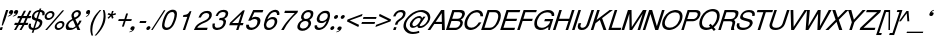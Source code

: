 SplineFontDB: 1.0
FontName: DBThaiText-Oblique
FullName: DBThaiText Oblique
FamilyName: DBThaiText
Weight: Medium
Copyright: Typeface (c) The Monotype Corporation plc. Data (c) The Monotype Corporation plc/Type Solutions Inc. 1990-1992. All Rights Reserved\n\nModified by TLWG
Version: 1.1 : May 12, 2003
ItalicAngle: -18
UnderlinePosition: -477
UnderlineWidth: 205
Ascent: 1638
Descent: 410
NeedsXUIDChange: 1
FSType: 0
PfmFamily: 33
TTFWeight: 500
TTFWidth: 5
Panose: 2 0 6 3 0 0 0 0 0 0
LineGap: 184
VLineGap: 0
LangName: 1033 "" "" "" "PfaEdit : DBThaiTextOblique : 13-0-2003" 
Encoding: compacted
OldEncoding: iso8859_1
DisplaySize: -72
AntiAlias: 1
WinInfo: 96 8 2
BeginPrivate: 2
BlueValues 37 [-33 9 0 0 744 782 786 804 1010 1029]
OtherBlues 11 [-272 -270]
EndPrivate
BeginChars: 292 257
StartChar: .notdef
Encoding: 0 -1
OldEncoding: 0
Width: 1090
Flags: HW
HStem: 1745 144<235 797>
VStem: 77 146<104 1738> 801 146<104 1738>
Fore
77 -55 m 1
 77 1889 l 1
 947 1889 l 1
 947 -55 l 1
 77 -55 l 1
223 89 m 1
 801 89 l 1
 801 1745 l 1
 223 1745 l 1
 223 89 l 1
EndSplineSet
MinimumDistance: x2,-1 
EndChar
StartChar: uni000D
Encoding: 13 13
OldEncoding: 13
Width: 770
Flags: HW
EndChar
StartChar: space
Encoding: 32 32
OldEncoding: 32
Width: 578
Flags: HW
EndChar
StartChar: exclam
Encoding: 33 33
OldEncoding: 33
Width: 359
Flags: HW
HStem: -1 21G<-17.5449 98.8447> 990 20G<311.285 426.545>
DStem: 26.5254 142.335 145.175 142.335 -17.5449 -1.1748 98.8447 -1.1748 311.285 1010.17 426.545 1010.17 149.695 512.975 264.955 512.975
Fore
145 230 m 1
 86 230 l 1
 150 513 l 1
 311 1010 l 1
 427 1010 l 1
 265 513 l 1
 145 230 l 1
27 142 m 1
 145 142 l 1
 99 -1 l 1
 -18 -1 l 1
 27 142 l 1
EndSplineSet
EndChar
StartChar: quotedbl
Encoding: 34 34
OldEncoding: 34
Width: 465
Flags: HW
Fore
566 919 m 4
 548 855 514 805 464 771 c 4
 420 739 372 719 321 710 c 5
 303 710 294 713 294 720 c 6
 294 722 l 5
 305 733 l 5
 327 741 356 754 393 773 c 4
 427 791 451 815 464 844 c 5
 446 840 l 5
 418 835 l 5
 373 840 351 860 351 895 c 4
 351 906 354 919 358 932 c 4
 367 959 383 982 404 1001 c 4
 426 1020 453 1029 486 1029 c 4
 544 1029 573 1006 573 960 c 4
 573 948 570 934 566 919 c 4
312 919 m 4
 294 855 260 805 210 771 c 4
 166 739 118 719 67 710 c 5
 48 710 38 713 38 720 c 6
 38 722 l 5
 45 729 49 733 51 733 c 4
 73 741 102 754 138 773 c 4
 172 791 196 815 210 844 c 5
 191 840 l 5
 164 835 l 5
 118 840 96 860 96 895 c 4
 96 904 99 916 104 932 c 4
 113 959 128 982 150 1001 c 4
 172 1020 199 1029 230 1029 c 4
 289 1029 318 1006 318 960 c 4
 318 948 316 934 312 919 c 4
EndSplineSet
EndChar
StartChar: numbersign
Encoding: 35 35
OldEncoding: 35
Width: 728
Flags: HW
HStem: -25 21G<-100.22 3.74023 180.02 283.98> 266 112<-58 44 212 321 490 593> 590 111<99 211 378 476 666 743>
DStem: 45.5498 266.145 154.03 266.145 -100.22 -25.3945 3.74023 -25.3945 211.66 590.455 319.01 590.455 103.18 378.015 211.66 378.015 325.79 266.145 432.01 266.145 180.02 -25.3945 283.98 -25.3945 403.76 972.395 511.11 972.395 264.77 701.195 372.12 701.195 487.38 590.455 595.86 590.455 383.42 378.015 489.64 378.015 681.74 972.395 790.22 972.395 545.01 701.195 653.49 701.195
Fore
404 972 m 1
 511 972 l 1
 372 701 l 1
 545 701 l 1
 682 972 l 1
 790 972 l 1
 653 701 l 1
 781 701 l 1
 744 590 l 1
 596 590 l 1
 490 378 l 1
 631 378 l 1
 594 266 l 1
 432 266 l 1
 284 -25 l 1
 180 -25 l 1
 326 266 l 1
 154 266 l 1
 4 -25 l 1
 -100 -25 l 1
 46 266 l 1
 -93 266 l 1
 -56 378 l 1
 103 378 l 1
 212 590 l 1
 64 590 l 1
 101 701 l 1
 265 701 l 1
 404 972 l 1
319 590 m 1
 212 378 l 1
 383 378 l 1
 487 590 l 1
 319 590 l 1
EndSplineSet
EndChar
StartChar: dollar
Encoding: 36 36
OldEncoding: 36
Width: 728
Flags: HW
HStem: 899 175<523.363 543.43>
VStem: -77 119<160.33 186.32> 504 130<323.05 371.64>
DStem: 136.86 -27.25 222.74 -24.9902 90.5303 -168.5 176.41 -168.5 291.67 447.35 370.77 433.79 168.5 69.9297 252.12 72.1904 439.7 901.61 523.32 899.35 331.22 570.52 411.45 558.09
Fore
734 728 m 1
 625 728 l 1
 631 751 634 772 634 792 c 0
 634 812 630 830 623 845 c 0
 608 881 575 899 523 899 c 1
 411 558 l 1
 480 537 528 519 555 503 c 1
 587 488 610 462 625 425 c 0
 631 410 634 392 634 372 c 0
 634 337 628 302 616 267 c 0
 592 195 549 134 486 82 c 0
 424 30 362 -1 301 -10 c 2
 223 -25 l 1
 176 -168 l 1
 91 -168 l 1
 137 -27 l 1
 81 -14 39 -3 11 8 c 0
 -20 21 -45 50 -64 96 c 0
 -73 115 -77 136 -77 160 c 0
 -77 195 -67 240 -48 295 c 1
 56 295 l 1
 46 253 42 219 42 193 c 2
 42 186 l 2
 42 164 50 141 67 119 c 1
 86 99 120 83 168 70 c 1
 292 447 l 1
 223 473 l 2
 193 484 168 495 150 507 c 0
 131 519 116 534 106 551 c 0
 97 570 93 593 93 619 c 0
 93 653 101 697 118 750 c 1
 155 832 205 892 266 931 c 0
 328 970 397 994 472 1001 c 1
 495 1074 l 1
 579 1074 l 1
 555 1001 l 1
 631 994 687 969 722 926 c 0
 743 904 753 875 753 841 c 2
 753 834 l 1
 749 789 743 754 734 728 c 1
331 571 m 1
 440 902 l 1
 398 899 357 886 317 861 c 0
 315 859 314 858 312 858 c 0
 271 827 243 793 227 754 c 0
 219 731 215 710 215 690 c 0
 215 666 220 647 232 633 c 1
 250 600 283 580 331 571 c 1
371 434 m 1
 252 72 l 1
 272 74 300 81 333 94 c 0
 364 103 395 123 426 151 c 0
 457 181 480 219 495 264 c 0
 501 283 504 303 504 323 c 0
 504 345 497 363 484 378 c 1
 457 400 419 418 371 434 c 1
EndSplineSet
MinimumDistance: x2,-1 
EndChar
StartChar: percent
Encoding: 37 37
OldEncoding: 37
Width: 1162
Flags: HW
HStem: -26 97<719 753.505> 351 97<843.905 876.675> 479 97<206 239.355> 856 97<329.755 362.525>
VStem: 34 102<641 673.295> 548 102<138.805 168.185> 943 104<256.325 286.835>
DStem: 941.085 985.175 1033.75 985.175 61.9453 -26.1748 156.865 -26.1748
Fore
941 985 m 1
 1034 985 l 1
 157 -26 l 1
 62 -26 l 1
 941 985 l 1
45 715 m 1
 66 781 108 837 170 883 c 0
 233 930 297 953 363 953 c 0
 429 953 477 930 508 883 c 1
 527 858 537 827 537 791 c 0
 537 770 532 744 522 715 c 0
 502 650 460 595 398 548 c 0
 335 502 272 479 208 479 c 0
 144 479 96 502 64 548 c 0
 44 575 34 607 34 643 c 0
 34 662 37 686 45 715 c 1
559 212 m 0
 579 276 621 331 687 379 c 1
 746 425 810 448 877 448 c 0
 917 448 954 438 985 417 c 0
 1015 396 1034 367 1041 331 c 1
 1045 317 1047 303 1047 287 c 0
 1047 263 1043 238 1034 212 c 0
 1012 144 971 88 911 44 c 0
 848 -3 785 -26 721 -26 c 0
 657 -26 608 -3 575 44 c 0
 557 71 548 103 548 139 c 0
 548 160 552 184 559 212 c 0
142 715 m 1
 138 698 136 684 136 673 c 0
 136 653 142 634 155 618 c 1
 173 590 201 576 239 576 c 0
 279 576 317 590 353 618 c 0
 390 644 413 676 425 715 c 0
 429 731 431 746 431 759 c 1
 429 786 l 1
 422 809 410 826 395 837 c 0
 378 850 356 856 330 856 c 0
 293 856 256 843 219 817 c 1
 181 786 156 752 142 715 c 1
656 212 m 0
 652 196 650 182 650 168 c 0
 650 149 656 131 668 113 c 0
 687 85 716 71 754 71 c 0
 790 71 827 85 864 113 c 1
 900 138 925 171 937 212 c 0
 941 229 943 244 943 256 c 0
 943 276 939 294 930 309 c 1
 909 337 880 351 844 351 c 0
 806 351 769 337 733 309 c 0
 695 282 669 249 656 212 c 0
EndSplineSet
MinimumDistance: x19,-1 
EndChar
StartChar: ampersand
Encoding: 38 38
OldEncoding: 38
Width: 881
Flags: HW
HStem: -31 112<140.99 196.36> 2 21G<531.97 682.26> 890 97<504 543.27>
VStem: -65 129<147.975 207.865> 594 119<814 816 832 844.345>
DStem: 309.36 467.765 430.27 527.655 441.57 189.785 538.75 302.785
Fore
682 2 m 1
 532 2 l 1
 479 104 l 1
 437 77 l 1
 422 64 402 51 377 37 c 0
 359 26 336 14 307 -0 c 1
 245 -20 189 -31 141 -31 c 0
 85 -31 40 -18 4 7 c 0
 -42 41 -65 88 -65 148 c 0
 -65 177 -61 204 -53 227 c 0
 -36 290 -7 343 35 386 c 1
 71 429 120 466 183 499 c 2
 271 548 l 1
 245 616 l 1
 231 643 225 671 225 701 c 0
 225 721 228 744 236 771 c 0
 260 846 312 905 393 949 c 0
 441 975 491 987 543 987 c 0
 605 987 651 968 682 928 c 0
 703 900 713 867 713 830 c 0
 713 810 710 791 704 773 c 0
 692 734 668 697 631 662 c 1
 593 621 555 592 518 574 c 2
 430 528 l 1
 539 303 l 1
 588 364 620 418 636 466 c 1
 747 466 l 1
 736 431 714 388 680 338 c 0
 644 284 611 243 581 212 c 1
 682 2 l 1
592 833 m 1
 592 852 584 866 569 875 c 0
 553 885 532 890 506 890 c 0
 476 890 449 883 426 868 c 0
 400 852 379 830 362 801 c 1
 352 770 347 745 347 724 c 1
 349 706 l 1
 353 690 367 659 393 614 c 1
 431 626 468 645 506 671 c 0
 549 699 576 733 587 773 c 0
 592 786 594 801 594 817 c 1
 592 833 l 1
442 190 m 1
 309 468 l 1
 249 435 l 2
 224 421 200 405 178 389 c 0
 160 374 138 351 113 320 c 1
 91 290 75 259 64 229 c 1
 64 208 l 2
 64 181 72 156 88 132 c 1
 107 98 144 81 196 81 c 0
 230 81 265 88 300 102 c 0
 329 111 376 141 442 190 c 1
EndSplineSet
MinimumDistance: x19,-1 
EndChar
StartChar: quotesingle
Encoding: 39 39
OldEncoding: 39
Width: 299
Flags: HW
Fore
312 932 m 4
 309 866 287 810 247 764 c 4
 211 722 169 692 122 673 c 5
 104 668 94 669 93 675 c 5
 92 677 l 5
 101 691 l 5
 177 750 l 5
 206 776 224 805 230 837 c 5
 213 829 l 5
 187 817 l 5
 143 811 116 826 108 860 c 4
 106 870 105 883 106 898 c 4
 108 926 118 952 135 976 c 5
 155 1000 179 1015 208 1022 c 4
 265 1036 299 1020 309 975 c 4
 312 962 313 948 312 932 c 4
EndSplineSet
EndChar
StartChar: parenleft
Encoding: 40 40
OldEncoding: 40
Width: 423
Flags: HW
HStem: 1007 20G<500.27 579.37>
Fore
500 1027 m 1
 579 1027 l 1
 472 909 387 797 325 689 c 0
 260 576 212 471 182 374 c 0
 150 276 130 172 123 62 c 1
 118 -17 l 1
 118 -102 131 -190 156 -280 c 1
 77 -280 l 1
 61 -240 47 -192 36 -137 c 1
 25 -95 19 -40 17 29 c 1
 17 55 l 2
 17 103 20 154 28 208 c 0
 35 261 47 317 65 374 c 0
 92 453 127 530 169 606 c 0
 211 684 263 761 325 835 c 1
 380 906 438 970 500 1027 c 1
EndSplineSet
EndChar
StartChar: parenright
Encoding: 41 41
OldEncoding: 41
Width: 447
Flags: HW
HStem: 1007 20G<252.445 328.155>
Fore
252 1027 m 1
 328 1027 l 1
 355 968 372 904 381 835 c 0
 387 796 390 749 390 694 c 1
 386 603 l 1
 378 518 364 442 342 374 c 0
 317 300 282 224 238 146 c 0
 196 69 145 -7 83 -84 c 0
 17 -166 -42 -232 -96 -280 c 1
 -171 -280 l 1
 -98 -203 -36 -124 16 -44 c 1
 70 32 113 106 147 177 c 0
 182 250 208 315 226 374 c 0
 243 425 255 472 264 518 c 0
 273 567 280 619 284 674 c 1
 286 740 l 1
 282 851 l 1
 277 918 268 977 252 1027 c 1
EndSplineSet
EndChar
StartChar: asterisk
Encoding: 42 42
OldEncoding: 42
Width: 508
Flags: HW
DStem: 163.355 763.01 211.945 718.94 28.8848 639.84 79.7354 591.25 211.945 718.94 286.525 763.01 256.015 588.99 337.375 637.58 256.015 989.01 339.635 989.01 209.685 834.2 286.525 834.2
Fore
29 807 m 1
 82 887 l 1
 210 834 l 1
 256 989 l 1
 340 989 l 1
 287 834 l 1
 446 885 l 1
 448 799 l 1
 287 763 l 1
 337 638 l 1
 256 589 l 1
 212 719 l 1
 80 591 l 1
 29 640 l 1
 163 763 l 1
 29 807 l 1
EndSplineSet
MinimumDistance: x4,-1 
EndChar
StartChar: plus
Encoding: 43 43
OldEncoding: 43
Width: 762
Flags: HW
HStem: 450 97<91 332 490 728>
DStem: 346.655 450.41 441.575 450.41 251.735 163.39 348.915 163.39 469.825 834.61 567.005 834.61 379.425 547.59 474.345 547.59
Fore
470 835 m 5
 567 835 l 5
 474 547 l 5
 761 547 l 5
 729 450 l 5
 442 450 l 5
 349 163 l 5
 252 163 l 5
 347 450 l 5
 60 450 l 5
 92 547 l 5
 379 547 l 5
 470 835 l 5
EndSplineSet
MinimumDistance: x1,-1 
EndChar
StartChar: comma
Encoding: 44 44
OldEncoding: 44
Width: 366
Flags: HW
Fore
129 73 m 4
 111 9 77 -40 28 -76 c 4
 -19 -109 -67 -129 -116 -135 c 5
 -134 -135 -143 -132 -143 -126 c 6
 -143 -124 l 5
 -132 -112 l 5
 -113 -106 -84 -93 -44 -73 c 4
 -9 -54 15 -30 28 -1 c 5
 9 -5 l 5
 -19 -10 l 5
 -63 -5 -85 15 -85 50 c 4
 -85 60 -83 72 -79 87 c 4
 -70 114 -54 137 -32 156 c 4
 -9 175 18 184 49 184 c 4
 108 184 137 161 137 114 c 4
 137 106 134 92 129 73 c 4
EndSplineSet
EndChar
StartChar: hyphen
Encoding: 45 45
OldEncoding: 45
Width: 435
Flags: HW
HStem: 346 102<54 351>
Fore
383 448 m 1
 351 346 l 1
 22 346 l 1
 55 448 l 1
 383 448 l 1
EndSplineSet
EndChar
StartChar: period
Encoding: 46 46
OldEncoding: 46
Width: 366
Flags: HW
Fore
-80 72 m 5
 -72 97 -54 120 -27 142 c 4
 -3 162 23 171 51 171 c 4
 69 171 83 167 95 158 c 4
 108 147 117 135 121 121 c 5
 123 100 l 5
 119 72 l 5
 107 45 90 22 68 3 c 4
 43 -17 16 -27 -14 -27 c 4
 -43 -27 -63 -17 -74 3 c 4
 -82 17 -86 30 -86 43 c 5
 -80 72 l 5
EndSplineSet
EndChar
StartChar: slash
Encoding: 47 47
OldEncoding: 47
Width: 364
Flags: HW
HStem: -28 21G<-198.25 -121.41>
DStem: 459.41 985.305 536.25 985.305 -198.25 -28.3047 -121.41 -28.3047
Fore
-198 -28 m 1
 459 985 l 1
 536 985 l 1
 -121 -28 l 1
 -198 -28 l 1
EndSplineSet
EndChar
StartChar: zero
Encoding: 48 48
OldEncoding: 48
Width: 861
Flags: HW
HStem: -29 116<216.895 254.758> 885 119<515.742 552.253>
Fore
217 -29 m 0
 166 -29 122 -17 87 7 c 0
 50 31 25 69 11 121 c 0
 6 142 3 166 3 192 c 0
 3 222 6 255 11 292 c 0
 19 345 35 410 59 488 c 0
 76 543 102 609 138 686 c 0
 176 763 213 821 249 860 c 0
 286 902 336 938 399 968 c 0
 450 992 501 1004 552 1004 c 0
 605 1004 650 992 687 968 c 1
 724 942 748 906 759 860 c 0
 765 838 767 812 767 782 c 0
 767 703 748 606 709 488 c 0
 660 332 596 209 518 121 c 1
 466 66 418 28 375 7 c 0
 320 -17 267 -29 217 -29 c 0
255 87 m 0
 324 87 389 121 449 190 c 1
 494 256 l 1
 509 286 526 322 543 364 c 0
 553 385 568 425 590 486 c 1
 624 607 l 1
 640 716 l 1
 643 752 l 1
 640 782 l 1
 627 850 585 885 516 885 c 0
 482 885 449 877 416 860 c 0
 380 842 348 816 320 782 c 0
 306 767 282 726 247 657 c 0
 218 598 195 541 178 486 c 0
 166 454 152 397 136 314 c 1
 129 264 125 232 125 221 c 1
 128 190 l 1
 137 155 152 131 175 115 c 0
 201 96 228 87 255 87 c 0
EndSplineSet
EndChar
StartChar: one
Encoding: 49 49
OldEncoding: 49
Width: 861
Flags: HW
HStem: -0 25G<195.157 314.155>
DStem: 324.845 598.825 502.255 844.035 132.745 8.96484 232.185 8.96484
Fore
314 -0 m 1
 195 -0 l 1
 425 706 l 1
 198 706 l 1
 228 803 l 1
 296 810 350 820 389 833 c 0
 424 846 450 862 468 883 c 0
 488 903 517 942 555 999 c 1
 637 999 l 1
 314 -0 l 1
EndSplineSet
MinimumDistance: x8,-1 
EndChar
StartChar: two
Encoding: 50 50
OldEncoding: 50
Width: 861
Flags: HW
HStem: -0 25G<-106.662 561.349> 891 108<530.247 591.098>
Fore
503 410 m 2
 308 324 l 1
 263 301 217 272 171 238 c 0
 113 196 78 156 65 116 c 1
 597 116 l 1
 561 -0 l 1
 -107 -0 l 5
 -66 89 -38 148 -21 177 c 0
 0 211 35 250 84 293 c 0
 136 339 205 382 290 420 c 1
 469 507 l 2
 571 557 636 618 663 692 c 0
 673 722 678 745 678 761 c 0
 678 774 675 788 671 803 c 0
 659 835 642 857 619 869 c 0
 592 884 563 891 530 891 c 0
 458 888 400 866 356 825 c 0
 312 784 276 727 248 653 c 1
 126 653 l 1
 150 711 178 766 208 819 c 0
 233 862 275 900 334 933 c 0
 380 960 421 978 456 986 c 0
 495 995 540 999 591 999 c 0
 675 996 734 974 768 930 c 0
 796 896 810 854 810 803 c 1
 807 764 l 1
 804 732 800 711 797 700 c 0
 777 640 738 584 680 531 c 0
 618 475 559 434 503 410 c 2
EndSplineSet
EndChar
StartChar: three
Encoding: 51 51
OldEncoding: 51
Width: 861
Flags: HW
HStem: -29 114<196.641 214.592> 893 111<487.435 538.724>
VStem: -32 119<174.767 199.897> 533 134<354.269 392.443>
Fore
-17 295 m 1
 105 295 l 1
 94 242 l 1
 87 200 l 1
 87 188 88 179 91 173 c 1
 94 148 105 129 124 115 c 1
 144 94 174 85 213 85 c 0
 373 82 477 152 525 295 c 1
 531 319 533 340 533 356 c 0
 533 388 525 411 509 425 c 0
 480 451 431 464 362 464 c 1
 306 461 l 1
 343 570 l 1
 429 572 495 583 541 602 c 1
 586 624 618 668 639 736 c 1
 644 760 647 781 647 797 c 0
 647 828 638 850 620 863 c 0
 590 883 546 893 489 893 c 1
 443 884 406 872 379 858 c 0
 353 842 330 824 309 802 c 1
 290 775 277 752 271 733 c 0
 267 721 260 703 248 680 c 1
 134 683 l 1
 168 784 219 863 287 921 c 0
 356 976 440 1004 539 1004 c 0
 595 1004 645 994 689 974 c 0
 728 955 754 923 769 879 c 0
 776 862 779 843 779 821 c 0
 779 787 773 753 760 718 c 0
 743 668 720 630 692 605 c 0
 657 575 619 548 578 522 c 1
 627 497 655 465 663 428 c 0
 666 420 667 409 667 392 c 0
 667 361 660 324 647 282 c 0
 630 223 596 167 544 113 c 0
 494 58 432 21 359 -1 c 0
 307 -17 259 -27 216 -29 c 1
 171 -29 142 -26 126 -20 c 1
 47 -4 -1 32 -17 87 c 0
 -27 118 -32 148 -32 176 c 0
 -32 204 -27 244 -17 295 c 1
EndSplineSet
MinimumDistance: x32,-1 
EndChar
StartChar: four
Encoding: 52 52
OldEncoding: 52
Width: 861
Flags: HW
HStem: -0 25G<314.478 430.771> 235 116<111.234 381.684 551.612 654.527>
DStem: 288.38 205.585 385.56 205.585 222.84 8.96484 320.02 8.96484 440.93 677.925 591.22 844.035 317.76 302.765 414.94 302.765 514.38 844.035 440.93 677.925 -38.1904 316.325 49.9502 302.765
Fore
393 235 m 1
 -40 235 l 1
 2 368 l 1
 663 999 l 1
 755 999 l 1
 544 351 l 1
 692 351 l 1
 655 235 l 1
 509 235 l 1
 431 -0 l 1
 314 -0 l 1
 393 235 l 1
428 351 m 1
 575 800 l 1
 108 351 l 1
 428 351 l 1
EndSplineSet
MinimumDistance: x4,-1 
EndChar
StartChar: five
Encoding: 53 53
OldEncoding: 53
Width: 861
Flags: HW
HStem: 547 116<393.16 442.726> 882 122<377.603 796.441>
VStem: 536 153<406.922 455.998>
DStem: 232.46 845.66 283.31 743.96 16.6299 390.27 171.44 512.31
Fore
176 459 m 1
 60 459 l 1
 318 1004 l 1
 836 1004 l 1
 797 882 l 1
 379 882 l 1
 245 605 l 1
 303 644 369 663 443 663 c 0
 489 663 531 656 570 641 c 1
 649 605 689 543 689 456 c 0
 689 416 681 370 664 317 c 1
 635 248 596 186 548 131 c 1
 498 78 445 40 390 15 c 0
 358 1 304 -14 229 -29 c 1
 182 -29 138 -24 97 -12 c 0
 53 2 21 23 -1 52 c 1
 -24 79 -37 103 -40 123 c 1
 -43 171 l 1
 -43 198 l 1
 -37 248 l 1
 91 248 l 1
 94 204 104 168 121 137 c 1
 143 105 190 90 263 90 c 1
 385 105 468 168 512 279 c 0
 528 324 536 367 536 409 c 0
 536 439 531 464 520 483 c 0
 495 525 454 547 395 547 c 0
 321 547 248 517 176 459 c 1
EndSplineSet
MinimumDistance: x9,-1 
EndChar
StartChar: six
Encoding: 54 54
OldEncoding: 54
Width: 861
Flags: HW
HStem: -29 108<218.035 261.582> 517 111<402.216 454.953>
VStem: 547 130<371.022 388.972> 666 124<788.651 821.105>
Fore
782 744 m 1
 660 744 l 1
 666 789 l 1
 666 807 661 823 651 837 c 1
 637 864 610 882 571 890 c 1
 465 890 378 847 310 760 c 0
 254 690 214 619 189 547 c 1
 183 511 l 1
 252 561 l 2
 269 575 288 586 308 594 c 0
 336 607 358 615 375 620 c 0
 394 625 421 628 455 628 c 0
 511 628 556 616 590 594 c 0
 624 573 650 544 666 506 c 1
 675 477 679 449 679 422 c 1
 677 390 l 1
 677 384 l 2
 677 368 672 343 663 309 c 1
 647 268 635 242 627 232 c 1
 603 181 569 137 524 99 c 1
 472 52 425 20 383 2 c 0
 335 -19 280 -29 220 -29 c 0
 170 -29 127 -18 90 4 c 1
 55 22 30 51 17 90 c 0
 2 131 -5 172 -5 213 c 1
 -2 268 l 1
 8 323 30 405 64 514 c 0
 91 599 126 675 170 741 c 0
 229 834 295 900 368 940 c 0
 445 982 516 1004 582 1004 c 0
 655 1004 711 980 751 932 c 0
 769 909 781 882 788 852 c 1
 790 821 l 1
 790 799 788 774 782 744 c 1
455 168 m 1
 487 196 511 237 529 292 c 1
 541 337 547 369 547 387 c 0
 547 410 544 432 537 451 c 0
 524 495 479 517 402 517 c 0
 371 517 339 511 308 498 c 0
 272 482 245 465 225 448 c 0
 181 414 148 367 128 309 c 0
 119 279 114 253 114 232 c 0
 114 210 119 187 128 163 c 0
 149 107 194 79 262 79 c 1
 328 76 393 106 455 168 c 1
EndSplineSet
EndChar
StartChar: seven
Encoding: 55 55
OldEncoding: 55
Width: 861
Flags: HW
HStem: -0 25G<9.20644 141.727> 883 116<203.709 699.135>
Fore
169 883 m 1
 205 999 l 1
 873 999 l 1
 839 895 l 1
 676 737 l 2
 650 712 590 645 496 538 c 2
 474 512 l 2
 337 350 226 179 142 -0 c 5
 9 -0 l 1
 85 130 143 224 184 283 c 0
 214 330 272 403 355 502 c 1
 557 726 l 1
 704 883 l 1
 169 883 l 1
EndSplineSet
EndChar
StartChar: eight
Encoding: 56 56
OldEncoding: 56
Width: 861
Flags: HW
HStem: 896 108<518.057 545.58>
VStem: -33 134<171.192 209.917> 538 134<348.301 371.038> 654 131<791.385 826.543>
Fore
342 946 m 0
 408 984 475 1004 543 1004 c 0
 624 1004 691 984 743 946 c 1
 769 923 782 893 785 855 c 1
 785 827 l 2
 785 804 780 775 770 739 c 0
 753 681 728 639 693 614 c 1
 664 587 625 559 577 530 c 1
 604 525 630 497 654 448 c 0
 666 425 672 399 672 369 c 0
 672 342 664 304 649 256 c 1
 608 163 544 90 455 38 c 0
 378 -10 295 -32 207 -29 c 0
 173 -29 134 -21 90 -4 c 0
 55 10 26 31 4 60 c 0
 -21 90 -33 127 -33 173 c 0
 -33 209 -29 236 -21 256 c 1
 3 334 38 393 83 433 c 1
 107 459 155 492 228 530 c 1
 189 570 l 2
 182 577 175 586 170 597 c 1
 159 633 l 1
 157 658 l 1
 157 680 161 707 170 739 c 1
 201 825 258 894 342 946 c 0
630 860 m 0
 609 884 573 896 522 896 c 0
 468 896 422 882 384 855 c 0
 340 825 310 786 294 739 c 0
 289 722 286 700 286 675 c 0
 289 622 317 591 372 583 c 2
 400 580 l 2
 477 578 536 598 580 641 c 1
 613 672 635 704 646 739 c 0
 651 758 654 775 654 791 c 0
 654 817 646 840 630 860 c 0
527 403 m 0
 501 454 450 478 374 475 c 0
 304 475 241 450 186 401 c 0
 147 364 122 320 109 271 c 0
 104 254 101 233 101 210 c 0
 101 183 106 162 117 148 c 0
 133 122 173 102 239 87 c 1
 288 90 339 101 392 121 c 1
 461 160 505 212 524 276 c 0
 533 303 538 327 538 348 c 2
 538 351 l 2
 538 374 534 392 527 403 c 0
EndSplineSet
MinimumDistance: x3,-1 
EndChar
StartChar: nine
Encoding: 57 57
OldEncoding: 57
Width: 861
Flags: HW
HStem: 890 114<514.208 553.423>
VStem: -23 130<157.135 192.295>
Fore
-12 226 m 1
 113 226 l 1
 107 192 l 1
 107 173 113 155 123 137 c 1
 142 113 171 97 210 90 c 1
 315 90 398 130 461 210 c 0
 481 236 505 273 533 319 c 0
 557 359 572 394 580 425 c 1
 589 461 l 1
 544 423 499 392 453 369 c 0
 428 359 399 351 367 345 c 1
 259 351 l 1
 201 358 156 384 123 430 c 1
 102 467 91 508 91 553 c 2
 91 580 l 1
 93 596 100 623 113 663 c 0
 117 681 128 709 145 747 c 1
 171 795 205 839 248 877 c 0
 306 926 354 959 393 977 c 0
 438 995 491 1004 553 1004 c 0
 663 1007 730 966 755 882 c 1
 766 852 771 817 771 776 c 0
 771 725 763 663 747 591 c 0
 745 577 736 547 718 501 c 1
 689 409 l 1
 670 354 641 295 602 232 c 0
 547 140 476 71 390 26 c 1
 330 -2 270 -20 210 -29 c 1
 166 -29 125 -25 87 -15 c 1
 56 -4 31 14 13 38 c 0
 -11 72 -23 112 -23 157 c 0
 -23 181 -19 204 -12 226 c 1
317 808 m 0
 282 773 256 730 240 678 c 0
 231 643 226 613 226 586 c 1
 232 522 l 1
 249 472 294 448 367 451 c 0
 397 451 431 459 467 475 c 0
 500 488 527 505 547 525 c 1
 594 562 626 607 641 660 c 0
 650 692 655 719 655 741 c 0
 655 770 651 794 644 813 c 0
 635 838 620 857 599 868 c 0
 573 883 545 890 514 890 c 0
 440 890 374 863 317 808 c 0
EndSplineSet
MinimumDistance: x2,-1 
EndChar
StartChar: colon
Encoding: 58 58
OldEncoding: 58
Width: 363
Flags: HW
HStem: -24 199<-14.4297 49.9805> 559 200<174.28 239.82>
Fore
-82 75 m 5
 -74 99 -56 122 -29 145 c 4
 -4 165 22 175 50 175 c 4
 70 175 85 170 96 161 c 5
 108 154 114 142 117 124 c 6
 119 106 l 5
 114 75 l 5
 108 51 91 28 64 6 c 4
 39 -14 13 -24 -14 -24 c 4
 -39 -24 -59 -14 -75 6 c 5
 -83 19 -87 33 -87 48 c 5
 -82 75 l 5
105 658 m 5
 115 686 134 710 161 731 c 4
 188 750 214 759 240 759 c 4
 268 759 288 750 300 731 c 4
 306 721 309 707 309 689 c 5
 304 658 l 5
 297 634 280 611 253 590 c 4
 229 569 202 559 174 559 c 4
 149 559 129 569 114 590 c 5
 107 602 103 616 103 631 c 5
 105 658 l 5
EndSplineSet
EndChar
StartChar: semicolon
Encoding: 59 59
OldEncoding: 59
Width: 367
Flags: HW
HStem: 593 199<159.685 225.225>
Fore
130 73 m 4
 108 9 73 -41 25 -75 c 4
 -21 -108 -68 -128 -115 -135 c 5
 -135 -135 -145 -132 -145 -126 c 6
 -145 -124 l 5
 -134 -112 l 5
 -117 -106 -87 -94 -46 -73 c 5
 -10 -53 15 -29 27 -1 c 5
 5 -5 l 5
 -21 -10 l 5
 -66 -5 -88 15 -88 50 c 4
 -88 60 -86 72 -81 87 c 4
 -72 114 -57 137 -35 156 c 4
 -11 175 16 184 47 184 c 4
 107 184 137 161 137 114 c 4
 137 104 135 90 130 73 c 4
93 693 m 5
 100 718 117 741 146 763 c 4
 170 783 197 792 225 792 c 4
 240 792 255 788 268 779 c 4
 283 770 292 757 294 742 c 6
 296 726 l 5
 292 693 l 5
 283 669 265 646 239 624 c 4
 214 604 188 593 160 593 c 4
 133 593 113 604 100 624 c 4
 92 637 88 651 88 666 c 5
 93 693 l 5
EndSplineSet
EndChar
StartChar: less
Encoding: 60 60
OldEncoding: 60
Width: 757
Flags: HW
DStem: 47.915 450.41 193.685 499 630.995 163.39 668.285 274.13 849.085 834.61 814.055 722.74 80.6846 547.59 193.685 499
Fore
849 835 m 5
 814 723 l 5
 194 499 l 5
 668 274 l 5
 631 163 l 5
 48 450 l 5
 81 548 l 5
 849 835 l 5
EndSplineSet
EndChar
StartChar: equal
Encoding: 61 61
OldEncoding: 61
Width: 762
Flags: HW
HStem: 332 97<49 691> 568 97<126 768>
Fore
128 665 m 5
 798 665 l 5
 768 568 l 5
 97 568 l 5
 128 665 l 5
51 429 m 5
 722 429 l 5
 692 332 l 5
 20 332 l 5
 51 429 l 5
EndSplineSet
EndChar
StartChar: greater
Encoding: 62 62
OldEncoding: 62
Width: 767
Flags: HW
DStem: 152.845 722.74 187.875 834.61 622.925 499 773.215 547.59 622.925 499 740.445 450.41 7.0752 274.13 -30.2148 163.39
Fore
773 548 m 5
 740 450 l 5
 -30 163 l 5
 7 274 l 5
 623 499 l 5
 153 723 l 5
 188 835 l 5
 773 548 l 5
EndSplineSet
EndChar
StartChar: question
Encoding: 63 63
OldEncoding: 63
Width: 717
Flags: HW
HStem: -2 21G<110.47 238.16> 917 106<487.89 529.7>
DStem: 156.8 141.555 284.49 141.555 110.47 -1.95508 238.16 -1.95508
Fore
329 269 m 1
 199 269 l 1
 227 352 l 2
 241 392 265 429 298 461 c 0
 326 488 365 520 414 556 c 2
 465 592 l 1
 477 602 492 614 512 627 c 1
 551 667 l 1
 580 707 598 739 607 764 c 0
 613 778 616 795 616 813 c 1
 611 843 l 1
 604 866 591 884 572 899 c 1
 547 911 520 917 488 917 c 0
 444 917 407 908 375 892 c 0
 346 877 319 855 296 826 c 0
 278 805 264 780 252 751 c 1
 234 696 l 1
 110 696 l 1
 130 760 158 815 194 861 c 1
 227 907 273 946 331 977 c 0
 389 1008 455 1023 530 1023 c 1
 578 1021 l 1
 636 1014 678 995 704 965 c 0
 729 936 743 904 746 868 c 1
 746 857 l 2
 746 821 740 788 729 757 c 1
 720 728 706 697 685 665 c 0
 658 621 588 559 474 477 c 1
 443 457 418 437 397 417 c 0
 372 390 355 362 347 334 c 2
 329 269 l 1
110 -2 m 1
 157 142 l 1
 284 142 l 1
 238 -2 l 1
 110 -2 l 1
EndSplineSet
MinimumDistance: x32,-1 
EndChar
StartChar: at
Encoding: 64 64
OldEncoding: 64
Width: 1330
Flags: HW
HStem: -194 104<396 434> 91 88<397.755 468.945> 632 102<704 742.405>
VStem: 245 131<254 285.565>
DStem: 934.505 701.406 1052.03 701.406 874.615 608.746 781.955 285.565
Fore
1052 701 m 1
 782 286 l 1
 758 244 l 1
 756 225 l 1
 758 206 l 1
 767 190 788 182 824 182 c 1
 866 191 906 208 944 232 c 0
 980 256 1012 282 1038 310 c 0
 1099 379 1144 458 1173 547 c 1
 1175 595 l 1
 1171 668 l 1
 1165 706 1152 741 1133 771 c 0
 1118 799 1084 828 1034 860 c 0
 983 890 931 911 879 922 c 0
 854 926 826 929 798 929 c 0
 734 929 670 917 606 894 c 0
 545 872 486 843 428 806 c 0
 366 767 308 719 254 663 c 0
 202 609 165 563 141 524 c 0
 112 475 91 432 78 394 c 0
 60 338 51 285 51 235 c 1
 55 174 l 1
 61 132 83 91 120 49 c 1
 157 4 204 -31 259 -57 c 0
 303 -79 361 -90 433 -90 c 0
 517 -90 614 -73 722 -41 c 1
 733 -134 l 1
 609 -174 497 -194 398 -194 c 0
 322 -194 252 -182 188 -160 c 1
 138 -140 84 -105 27 -55 c 0
 -32 -0 -66 57 -75 118 c 0
 -78 134 -79 158 -79 191 c 0
 -79 245 -68 307 -46 376 c 0
 -30 431 -9 477 16 514 c 1
 57 582 110 650 173 718 c 1
 240 788 315 848 398 896 c 0
 446 924 495 948 544 968 c 0
 601 990 656 1006 710 1017 c 0
 775 1029 833 1035 884 1032 c 0
 950 1030 1020 1011 1094 975 c 0
 1169 939 1222 892 1252 834 c 1
 1275 799 1288 756 1293 704 c 0
 1295 693 1296 677 1296 655 c 0
 1296 623 1291 589 1281 553 c 0
 1262 492 1241 442 1219 401 c 1
 1178 345 1148 307 1131 288 c 0
 1095 246 1058 210 1020 179 c 0
 971 139 918 112 863 98 c 0
 833 89 797 84 754 84 c 0
 722 84 701 87 689 91 c 1
 665 97 650 111 643 133 c 1
 635 150 632 165 632 176 c 2
 632 188 l 1
 597 160 l 2
 586 152 569 142 546 130 c 0
 526 119 503 110 477 103 c 0
 448 95 422 91 398 91 c 0
 371 91 347 96 325 105 c 0
 292 121 271 141 261 165 c 0
 252 193 247 220 245 246 c 1
 245 255 l 2
 245 281 250 311 259 343 c 1
 270 373 282 400 296 425 c 0
 353 526 432 607 534 670 c 1
 608 713 678 734 742 734 c 0
 761 734 777 732 791 727 c 0
 818 718 839 702 853 679 c 0
 866 660 873 639 875 617 c 1
 875 609 l 1
 935 701 l 1
 1052 701 l 1
798 533 m 1
 802 568 l 1
 804 577 802 585 798 593 c 0
 789 610 771 621 745 626 c 1
 736 630 722 632 705 632 c 0
 673 632 638 623 601 604 c 0
 565 585 535 564 511 540 c 0
 481 508 457 477 440 445 c 1
 417 415 399 381 386 343 c 0
 380 321 376 302 376 286 c 0
 376 270 380 252 389 232 c 1
 400 197 427 179 469 179 c 1
 504 184 l 1
 551 196 597 225 641 271 c 0
 669 299 699 339 731 392 c 0
 766 448 788 495 798 533 c 1
EndSplineSet
MinimumDistance: x0,-1 
EndChar
StartChar: A
Encoding: 65 65
OldEncoding: 65
Width: 890
Flags: HW
HStem: -1 21G<-175.83 -36.8398 562.06 707.83> 302 110<255 550> 990 20G<521.38 680.71>
DStem: 521.38 1010.17 548.5 853.105 -175.83 -1.1748 241.14 411.275 521.38 1010.17 171.08 301.665 -175.83 -1.1748 -36.8398 -1.1748
Fore
171 302 m 1
 -37 -1 l 1
 -176 -1 l 1
 521 1010 l 1
 681 1010 l 1
 708 -1 l 1
 562 -1 l 1
 558 302 l 1
 171 302 l 1
548 853 m 1
 241 412 l 1
 555 412 l 1
 548 853 l 1
EndSplineSet
MinimumDistance: x8,-1 
EndChar
StartChar: B
Encoding: 66 66
OldEncoding: 66
Width: 875
Flags: HW
HStem: -1 115<70 408> 462 115<214 456> 897 113<317 568>
DStem: 223.93 1010.17 318.85 897.175 -104.9 -1.1748 213.76 577.385 223.93 1010.17 177.6 462.125 -104.9 -1.1748 63.4697 114.085
Fore
395 -1 m 2
 -105 -1 l 1
 224 1010 l 1
 675 1010 l 2
 709 1010 741 1002 770 986 c 0
 804 969 827 949 841 927 c 0
 858 901 867 871 867 836 c 1
 862 788 l 1
 820 656 750 572 652 536 c 1
 693 513 l 1
 706 504 719 492 731 476 c 2
 735 471 l 2
 747 451 756 425 761 394 c 1
 761 379 l 2
 761 341 754 305 741 272 c 1
 722 213 689 163 642 122 c 0
 596 81 552 51 511 32 c 0
 463 10 425 -1 395 -1 c 2
319 897 m 1
 214 577 l 1
 483 577 l 2
 554 577 607 594 640 626 c 0
 675 659 702 705 721 765 c 1
 723 790 l 1
 723 827 706 854 673 869 c 0
 627 888 587 897 555 897 c 2
 319 897 l 1
178 462 m 1
 63 114 l 1
 390 114 l 2
 450 114 499 134 538 173 c 0
 580 213 609 261 626 319 c 1
 628 355 l 1
 628 392 617 418 593 434 c 1
 558 453 504 462 432 462 c 2
 178 462 l 1
EndSplineSet
MinimumDistance: x17,-1 
EndChar
StartChar: C
Encoding: 67 67
OldEncoding: 67
Width: 942
Flags: HW
HStem: -33 119<278 325.765> 912 118<590 624.085>
VStem: -28 139<278 317>
Fore
927 698 m 1
 794 698 l 1
 791 741 783 780 768 814 c 0
 757 837 743 855 726 868 c 1
 707 884 687 896 666 903 c 0
 648 909 623 912 591 912 c 0
 552 912 510 903 465 886 c 0
 418 869 376 845 339 814 c 0
 297 777 259 731 224 675 c 0
 191 621 163 562 140 497 c 0
 121 439 111 381 111 324 c 2
 111 317 l 2
 111 264 119 220 136 183 c 0
 166 118 229 86 326 86 c 0
 413 86 493 118 564 183 c 0
 591 206 615 234 638 266 c 1
 664 298 688 333 710 370 c 1
 840 370 l 1
 779 248 696 148 591 71 c 0
 564 50 519 27 456 2 c 1
 390 -21 331 -33 279 -33 c 0
 228 -33 177 -21 127 2 c 1
 77 28 45 51 30 71 c 0
 -6 124 -26 189 -28 266 c 1
 -28 280 l 2
 -28 353 -16 425 8 497 c 0
 33 574 72 652 125 731 c 1
 172 805 233 870 308 925 c 0
 339 948 386 972 449 995 c 0
 515 1018 574 1030 624 1030 c 0
 675 1030 725 1018 777 995 c 1
 824 972 855 948 869 925 c 1
 908 875 927 806 927 717 c 2
 927 698 l 1
EndSplineSet
MinimumDistance: x10,-1 
EndChar
StartChar: D
Encoding: 68 68
OldEncoding: 68
Width: 947
Flags: HW
HStem: -1 115<79 370> 897 113<327 593>
DStem: 236.045 1010.17 328.705 897.175 -95.0449 -1.1748 74.4551 114.085
Fore
368 -1 m 2
 -95 -1 l 1
 236 1010 l 1
 625 1010 l 2
 733 1010 813 974 865 902 c 1
 898 853 914 795 914 728 c 0
 914 686 909 643 898 598 c 1
 870 501 l 1
 823 354 750 237 651 149 c 0
 593 97 539 60 490 38 c 1
 439 12 398 -1 368 -1 c 2
576 897 m 2
 329 897 l 1
 74 114 l 1
 356 114 l 2
 389 114 426 121 468 136 c 0
 489 144 520 166 563 202 c 1
 603 241 630 272 643 295 c 0
 689 376 721 445 740 501 c 0
 766 574 780 641 780 701 c 0
 780 727 777 749 771 767 c 0
 748 854 683 897 576 897 c 2
EndSplineSet
MinimumDistance: x11,-1 
EndChar
StartChar: E
Encoding: 69 69
OldEncoding: 69
Width: 870
Flags: HW
HStem: -1 115<82 632> 462 115<226 736> 897 113<325 900>
DStem: 234.29 1010.17 326.95 897.175 -92.2803 -1.1748 225.25 577.385 234.29 1010.17 185.7 462.125 -92.2803 -1.1748 74.96 114.085
Fore
-92 -1 m 1
 234 1010 l 1
 938 1010 l 1
 901 897 l 1
 327 897 l 1
 225 577 l 1
 773 577 l 1
 736 462 l 1
 186 462 l 1
 75 114 l 1
 669 114 l 1
 632 -1 l 1
 -92 -1 l 1
EndSplineSet
MinimumDistance: x4,-1 
EndChar
StartChar: F
Encoding: 70 70
OldEncoding: 70
Width: 795
Flags: HW
HStem: -1 21G<-92.915 37.0352> 462 115<226 668> 897 113<327 876>
DStem: 235.915 1010.17 328.575 897.175 -92.915 -1.1748 224.615 577.385 235.915 1010.17 187.325 462.125 -92.915 -1.1748 37.0352 -1.1748
Fore
-93 -1 m 1
 236 1010 l 1
 914 1010 l 1
 877 897 l 1
 329 897 l 1
 225 577 l 1
 706 577 l 1
 669 462 l 1
 187 462 l 1
 37 -1 l 1
 -93 -1 l 1
EndSplineSet
MinimumDistance: x4,-1 
EndChar
StartChar: G
Encoding: 71 71
OldEncoding: 71
Width: 1018
Flags: HW
HStem: -33 114<280.705 353.025> -5 21G<676.205 757.565> 421 115<511 765> 912 118<622 662.645>
VStem: 855 130<739.807 777.097>
Fore
473 421 m 1
 512 536 l 1
 934 536 l 1
 758 -5 l 1
 676 -5 l 1
 686 119 l 1
 607 67 542 29 491 4 c 0
 437 -21 367 -33 281 -33 c 0
 239 -33 191 -22 139 -0 c 0
 90 20 56 41 35 64 c 0
 -7 115 -31 181 -36 261 c 1
 -36 287 l 2
 -36 359 -25 428 -4 495 c 0
 12 543 36 594 68 647 c 1
 97 701 132 751 172 799 c 0
 210 842 258 884 316 925 c 0
 353 949 403 973 468 995 c 0
 540 1018 605 1030 663 1030 c 0
 752 1032 819 1017 864 987 c 1
 926 949 963 905 976 856 c 0
 982 833 985 806 985 777 c 0
 985 754 982 731 978 706 c 1
 852 706 l 1
 855 740 l 1
 855 777 840 813 811 847 c 0
 772 890 709 912 623 912 c 0
 577 912 529 903 480 886 c 0
 428 868 382 845 343 814 c 0
 301 780 259 734 219 675 c 0
 181 620 152 560 130 495 c 0
 112 440 102 387 102 338 c 2
 102 319 l 1
 104 259 116 212 137 178 c 0
 176 113 248 81 353 81 c 0
 423 81 487 97 545 130 c 0
 587 152 625 178 658 208 c 0
 688 234 710 261 725 289 c 1
 741 314 753 337 760 358 c 2
 780 421 l 1
 473 421 l 1
EndSplineSet
MinimumDistance: x20,-1 
EndChar
StartChar: H
Encoding: 72 72
OldEncoding: 72
Width: 943
Flags: HW
HStem: -1 21G<-106.635 23.3154 540.855 670.805> 462 115<212 678> 990 20G<222.195 351.015 869.685 999.635>
DStem: 222.195 1010.17 351.015 1010.17 -106.635 -1.1748 210.895 577.385 222.195 1010.17 173.605 462.125 -106.635 -1.1748 23.3154 -1.1748 692.275 462.125 999.635 1010.17 540.855 -1.1748 670.805 -1.1748 869.685 1010.17 999.635 1010.17 728.435 577.385 670.805 -1.1748
Fore
541 -1 m 1
 692 462 l 1
 174 462 l 1
 23 -1 l 1
 -107 -1 l 5
 222 1010 l 1
 351 1010 l 1
 211 577 l 1
 728 577 l 1
 870 1010 l 1
 1000 1010 l 1
 671 -1 l 1
 541 -1 l 1
EndSplineSet
EndChar
StartChar: I
Encoding: 73 73
OldEncoding: 73
Width: 363
Flags: HW
HStem: -1 21G<-49.3896 80.5596> 990 20G<279.44 409.39>
DStem: 279.44 1010.17 409.39 1010.17 -49.3896 -1.1748 80.5596 -1.1748
Fore
-49 -1 m 1
 279 1010 l 1
 409 1010 l 1
 81 -1 l 1
 -49 -1 l 1
EndSplineSet
EndChar
StartChar: J
Encoding: 74 74
OldEncoding: 74
Width: 654
Flags: HW
HStem: 992 20G<590.02 722.23>
VStem: -116 137<145 174.745>
DStem: 590.02 1012.08 722.23 1012.08 367.41 325.035 460.07 210.905
Fore
-72 323 m 1
 62 323 l 1
 27 221 l 1
 23 204 21 188 21 175 c 0
 21 157 24 143 30 133 c 0
 42 108 62 93 88 87 c 1
 122 82 l 1
 176 82 227 102 272 142 c 0
 307 172 339 233 367 325 c 1
 590 1012 l 1
 722 1012 l 1
 460 211 l 1
 415 118 351 50 268 5 c 0
 217 -22 148 -34 60 -32 c 0
 -24 -30 -77 -0 -99 56 c 0
 -111 87 -116 117 -116 146 c 0
 -116 165 -112 188 -104 215 c 2
 -72 323 l 1
EndSplineSet
EndChar
StartChar: K
Encoding: 75 75
OldEncoding: 75
Width: 866
Flags: HW
HStem: -1 21G<-114.195 18.0146 535.555 685.845> 990 20G<214.635 345.715 848.565 1019.2>
DStem: 214.635 1010.17 345.715 1010.17 -114.195 -1.1748 184.125 510.715 214.635 1010.17 131.015 343.475 -114.195 -1.1748 18.0146 -1.1748 350.235 508.455 466.625 597.725 535.555 -1.1748 685.845 -1.1748 848.565 1010.17 1019.2 1010.17 184.125 510.715 466.625 597.725
Fore
215 1010 m 1
 346 1010 l 1
 184 511 l 1
 849 1010 l 1
 1019 1010 l 1
 467 598 l 1
 686 -1 l 1
 536 -1 l 1
 350 508 l 1
 131 343 l 1
 18 -1 l 1
 -114 -1 l 1
 215 1010 l 1
EndSplineSet
EndChar
StartChar: L
Encoding: 76 76
OldEncoding: 76
Width: 740
Flags: HW
HStem: -1 115<89 544> 990 20G<243.48 372.3>
DStem: 243.48 1010.17 372.3 1010.17 -85.3496 -1.1748 80.7598 114.085
Fore
243 1010 m 1
 372 1010 l 1
 81 114 l 1
 581 114 l 1
 544 -1 l 1
 -85 -1 l 1
 243 1010 l 1
EndSplineSet
MinimumDistance: x1,-1 
EndChar
StartChar: M
Encoding: 77 77
OldEncoding: 77
Width: 1090
Flags: HW
HStem: -1 21G<-126.71 7.75977 282.35 416.82 692.54 827.01> 990 20G<202.12 386.31 970.52 1154.71>
VStem: 273 113<149.337 275.108 664.888 820.123>
DStem: 202.12 1010.17 273.31 820.335 -126.71 -1.1748 7.75977 -1.1748 273.31 820.335 386.31 1010.17 282.35 -1.1748 398.74 149.115 958.09 820.335 1154.71 1010.17 692.54 -1.1748 827.01 -1.1748 970.52 1010.17 958.09 820.335 398.74 149.115 416.82 -1.1748
Fore
417 -1 m 1
 282 -1 l 1
 273 820 l 1
 8 -1 l 1
 -127 -1 l 1
 202 1010 l 1
 386 1010 l 1
 399 149 l 1
 971 1010 l 1
 1155 1010 l 1
 827 -1 l 1
 693 -1 l 1
 958 820 l 1
 417 -1 l 1
EndSplineSet
EndChar
StartChar: N
Encoding: 78 78
OldEncoding: 78
Width: 943
Flags: HW
HStem: -1 21G<-115.415 13.4053 525.295 675.585> 990 20G<213.415 365.965 872.205 1004.42>
DStem: 213.415 1010.17 277.825 809.035 -115.415 -1.1748 13.4053 -1.1748 277.825 809.035 365.965 1010.17 525.295 -1.1748 606.655 190.925 872.205 1010.17 1004.42 1010.17 606.655 190.925 675.585 -1.1748
Fore
676 -1 m 1
 525 -1 l 1
 278 809 l 1
 13 -1 l 1
 -115 -1 l 1
 213 1010 l 1
 366 1010 l 1
 607 191 l 1
 872 1010 l 1
 1004 1010 l 1
 676 -1 l 1
EndSplineSet
EndChar
StartChar: O
Encoding: 79 79
OldEncoding: 79
Width: 1018
Flags: HW
HStem: -33 119<307 344.66> 912 118<612 653.15>
Fore
653 1030 m 0
 710 1030 767 1018 824 995 c 0
 876 973 911 950 929 925 c 1
 972 872 996 807 1000 731 c 1
 1000 708 l 2
 1000 638 988 568 965 497 c 0
 939 416 901 339 850 266 c 0
 799 193 733 128 651 71 c 0
 616 48 567 25 503 2 c 0
 433 -21 368 -33 308 -33 c 0
 251 -33 195 -21 139 2 c 1
 82 28 46 51 31 71 c 0
 -15 127 -40 192 -44 266 c 1
 -44 293 l 2
 -44 355 -33 423 -11 497 c 0
 4 542 27 593 58 649 c 0
 90 707 127 758 167 803 c 0
 210 851 257 891 308 925 c 1
 342 949 392 973 461 995 c 0
 533 1018 597 1030 653 1030 c 0
614 912 m 0
 568 912 520 903 470 886 c 0
 420 869 376 845 336 814 c 0
 290 779 249 733 211 675 c 1
 174 623 145 564 123 497 c 1
 103 443 93 388 93 333 c 2
 93 322 l 1
 95 269 108 223 132 183 c 0
 174 118 244 86 345 86 c 0
 451 86 544 118 623 183 c 1
 669 218 712 264 750 322 c 0
 785 373 814 431 836 497 c 1
 854 558 863 616 863 671 c 2
 863 675 l 1
 861 735 849 781 826 814 c 1
 809 847 782 871 744 886 c 0
 703 903 660 912 614 912 c 0
EndSplineSet
EndChar
StartChar: P
Encoding: 80 80
OldEncoding: 80
Width: 873
Flags: HW
HStem: -1 21G<-87.4854 40.2051> 427 115<231 537> 897 113<330 633>
VStem: 753 141<787.565 836.155>
DStem: 239.085 1010.17 331.745 897.175 -87.4854 -1.1748 218.745 542.355 239.085 1010.17 179.195 427.095 -87.4854 -1.1748 40.2051 -1.1748
Fore
-87 -1 m 1
 239 1010 l 1
 663 1010 l 2
 740 1010 802 992 848 955 c 1
 879 928 894 888 894 836 c 0
 894 812 892 788 887 765 c 1
 873 714 l 1
 844 622 792 551 718 501 c 1
 643 452 575 427 515 427 c 2
 179 427 l 1
 40 -1 l 1
 -87 -1 l 1
332 897 m 1
 219 542 l 1
 549 542 l 2
 571 542 606 558 652 589 c 0
 693 617 725 664 746 730 c 1
 751 752 753 771 753 788 c 0
 753 820 744 844 725 860 c 0
 698 885 664 897 623 897 c 2
 332 897 l 1
EndSplineSet
EndChar
StartChar: Q
Encoding: 81 81
OldEncoding: 81
Width: 1017
Flags: HW
HStem: -30 119<315 353.725> 914 118<620 661.085>
DStem: 605.715 39.7549 705.155 108.685 709.675 -78.8945 802.335 2.46484
Fore
705 109 m 1
 802 2 l 1
 710 -79 l 1
 606 40 l 1
 503 -5 407 -28 316 -30 c 0
 259 -30 203 -19 147 5 c 1
 92 30 56 53 38 74 c 0
 -4 126 -28 192 -33 269 c 1
 -35 296 l 1
 -35 363 -24 430 -1 500 c 0
 19 558 42 609 67 652 c 0
 98 709 134 760 175 806 c 0
 218 853 265 894 316 928 c 0
 351 952 401 975 467 998 c 0
 538 1021 603 1032 661 1032 c 0
 719 1032 776 1021 833 998 c 0
 881 977 916 954 937 928 c 0
 980 876 1003 811 1008 734 c 1
 1008 711 l 2
 1008 642 997 572 974 500 c 0
 949 426 914 355 869 287 c 1
 825 217 771 158 705 109 c 1
527 126 m 1
 453 208 l 1
 541 287 l 1
 635 186 l 1
 665 210 693 238 719 271 c 0
 749 308 774 344 793 380 c 0
 815 422 832 462 844 500 c 0
 862 561 871 619 871 674 c 2
 871 678 l 1
 869 737 857 783 835 817 c 0
 815 850 787 873 751 888 c 0
 711 906 667 914 622 914 c 0
 576 914 528 906 478 888 c 0
 428 872 383 848 344 817 c 0
 304 787 262 741 219 678 c 0
 180 620 151 561 131 500 c 0
 112 439 103 385 103 336 c 2
 103 325 l 1
 107 267 119 221 140 186 c 0
 179 121 251 89 354 89 c 0
 414 89 472 101 527 126 c 1
EndSplineSet
MinimumDistance: x1,-1 
EndChar
StartChar: R
Encoding: 82 82
OldEncoding: 82
Width: 945
Flags: HW
HStem: -1 21G<-88.54 39.1504 566.86 721.67> 434 115<230 536> 897 113<329 680>
VStem: 799 148<787.565 857.625>
DStem: 238.03 1010.17 330.69 897.175 -88.54 -1.1748 219.95 549.135 238.03 1010.17 180.4 433.875 -88.54 -1.1748 39.1504 -1.1748
Fore
-89 -1 m 1
 238 1010 l 1
 689 1010 l 2
 787 1010 859 994 905 962 c 0
 933 940 947 906 947 858 c 0
 947 823 941 788 930 754 c 0
 910 690 885 641 854 606 c 0
 825 575 779 539 715 498 c 1
 755 467 777 437 782 408 c 1
 782 399 l 2
 782 369 770 316 748 240 c 0
 726 172 715 125 715 98 c 2
 715 87 l 2
 715 64 721 46 733 32 c 1
 722 -1 l 1
 567 -1 l 1
 567 21 l 2
 567 45 571 80 578 127 c 1
 618 244 l 2
 630 279 636 313 636 343 c 1
 631 385 l 1
 620 418 581 434 514 434 c 2
 180 434 l 1
 39 -1 l 1
 -89 -1 l 1
657 897 m 2
 331 897 l 1
 220 549 l 1
 545 549 l 2
 662 549 741 600 782 703 c 1
 793 727 799 755 799 788 c 0
 799 861 751 897 657 897 c 2
EndSplineSet
EndChar
StartChar: S
Encoding: 83 83
OldEncoding: 83
Width: 873
Flags: HW
HStem: 918 111<529 566>
VStem: 606 148<307.044 351.114> 732 132<780 821.194>
Fore
849 717 m 1
 721 717 l 1
 729 742 732 764 732 782 c 0
 732 822 717 854 686 879 c 0
 663 896 640 907 617 912 c 0
 592 916 562 918 529 918 c 0
 457 918 397 901 350 868 c 0
 301 834 268 794 253 750 c 0
 249 735 247 722 247 710 c 1
 249 689 l 1
 253 673 263 657 282 640 c 1
 317 617 363 600 418 590 c 1
 644 523 l 1
 684 507 714 477 735 432 c 0
 747 405 754 378 754 351 c 0
 754 332 751 313 745 296 c 0
 724 229 688 171 637 119 c 1
 587 71 527 34 458 6 c 1
 378 -22 305 -35 240 -33 c 1
 170 -33 111 -23 61 -3 c 1
 18 12 -16 45 -43 95 c 1
 -59 132 -68 164 -68 192 c 2
 -68 199 l 1
 -65 226 -57 267 -43 322 c 1
 80 322 l 1
 71 294 66 267 66 243 c 0
 66 219 69 198 76 180 c 1
 87 132 129 101 200 90 c 0
 229 87 273 86 332 86 c 1
 399 92 451 109 489 134 c 0
 547 171 583 216 598 269 c 1
 603 281 606 294 606 307 c 0
 606 339 593 366 569 388 c 1
 534 409 469 430 374 453 c 0
 321 466 284 477 263 488 c 1
 189 516 l 2
 135 535 108 575 108 636 c 0
 108 659 111 681 118 701 c 0
 136 762 166 819 209 870 c 0
 252 920 303 959 363 987 c 0
 422 1015 489 1029 564 1029 c 0
 671 1029 746 1011 790 976 c 0
 840 935 864 884 864 821 c 0
 864 787 859 752 849 717 c 1
EndSplineSet
MinimumDistance: x42,-1 
EndChar
StartChar: T
Encoding: 84 84
OldEncoding: 84
Width: 782
Flags: HW
HStem: -1 21G<133.035 262.985> 897 113<127 412 553 885>
DStem: 424.575 897.175 554.525 897.175 133.035 -1.1748 262.985 -1.1748
Fore
133 -1 m 1
 425 897 l 1
 91 897 l 1
 129 1010 l 1
 922 1010 l 1
 886 897 l 1
 555 897 l 1
 263 -1 l 1
 133 -1 l 1
EndSplineSet
MinimumDistance: x6,-1 
EndChar
StartChar: U
Encoding: 85 85
OldEncoding: 85
Width: 937
Flags: HW
HStem: -32 112<273 311.785> 992 20G<223.645 353.595 871.135 1001.08>
VStem: -26 137<200 234.62>
DStem: 223.645 1012.06 353.595 1012.06 -14.7852 283.21 119.685 289.99 871.135 1012.06 1001.08 1012.06 638.355 289.99 764.915 283.21
Fore
224 1012 m 1
 354 1012 l 1
 120 290 l 1
 114 274 111 256 111 235 c 0
 111 204 119 174 136 146 c 0
 162 102 221 80 312 80 c 0
 398 80 471 102 529 146 c 0
 584 191 621 239 638 290 c 1
 871 1012 l 1
 1001 1012 l 1
 765 283 l 1
 755 252 738 219 714 186 c 1
 691 151 659 116 617 82 c 0
 577 48 528 21 469 1 c 0
 407 -21 342 -32 274 -32 c 0
 183 -32 113 -15 64 19 c 0
 15 54 -13 97 -19 146 c 1
 -24 165 -26 183 -26 202 c 0
 -26 234 -22 261 -15 283 c 1
 224 1012 l 1
EndSplineSet
EndChar
StartChar: V
Encoding: 86 86
OldEncoding: 86
Width: 852
Flags: HW
HStem: -1 21G<163.37 302.36> 990 20G<132.86 271.85 848.15 987.14>
Fore
288 154 m 1
 848 1010 l 1
 987 1010 l 1
 302 -1 l 1
 163 -1 l 1
 133 1010 l 1
 272 1010 l 1
 288 154 l 1
EndSplineSet
EndChar
StartChar: W
Encoding: 87 87
OldEncoding: 87
Width: 1218
Flags: HW
HStem: -1 21G<32.4951 172.615 633.655 777.165> 990 20G<103.685 249.455 661.905 803.155 1219 1362.5>
DStem: 661.905 1010.17 670.945 822.595 172.615 195.445 172.615 -1.1748 670.945 822.595 803.155 1010.17 633.655 -1.1748 763.605 195.445
Fore
764 195 m 1
 1219 1010 l 1
 1362 1010 l 1
 777 -1 l 1
 634 -1 l 1
 671 823 l 1
 173 -1 l 1
 32 -1 l 1
 104 1010 l 1
 249 1010 l 1
 173 195 l 1
 662 1010 l 1
 803 1010 l 1
 764 195 l 1
EndSplineSet
MinimumDistance: x12,-1 
EndChar
StartChar: X
Encoding: 88 88
OldEncoding: 88
Width: 872
Flags: HW
HStem: -1 21G<-185.055 -24.5947 523.455 682.785> 990 20G<169.765 324.575 840.985 998.055>
DStem: 169.765 1010.17 324.575 1010.17 338.135 517.495 456.785 623.715 338.135 517.495 386.725 411.275 -185.055 -1.1748 -24.5947 -1.1748 840.985 1010.17 998.055 1010.17 456.785 623.715 499.725 517.495
Fore
998 1010 m 1
 500 517 l 1
 683 -1 l 1
 523 -1 l 1
 387 411 l 1
 -25 -1 l 1
 -185 -1 l 1
 338 517 l 1
 170 1010 l 1
 325 1010 l 1
 457 624 l 1
 841 1010 l 1
 998 1010 l 1
EndSplineSet
EndChar
StartChar: Y
Encoding: 89 89
OldEncoding: 89
Width: 852
Flags: HW
HStem: -1 21G<167.89 300.1> 990 20G<110.26 269.59 850.41 1009.74>
DStem: 297.84 394.325 428.92 394.325 167.89 -1.1748 300.1 -1.1748
Fore
110 1010 m 1
 270 1010 l 1
 404 520 l 1
 850 1010 l 1
 1010 1010 l 1
 429 394 l 1
 300 -1 l 1
 168 -1 l 1
 298 394 l 1
 110 1010 l 1
EndSplineSet
MinimumDistance: x0,4 
EndChar
StartChar: Z
Encoding: 90 90
OldEncoding: 90
Width: 799
Flags: HW
HStem: -1 115<32 596> 897 113<195 706>
DStem: 721.975 897.175 883.565 892.655 -139.085 109.565 28.1553 114.085
Fore
159 897 m 1
 197 1010 l 1
 923 1010 l 1
 884 893 l 1
 28 114 l 1
 634 114 l 1
 597 -1 l 1
 -174 -1 l 1
 -139 110 l 1
 722 897 l 1
 159 897 l 1
EndSplineSet
EndChar
StartChar: bracketleft
Encoding: 91 91
OldEncoding: 91
Width: 361
Flags: HW
HStem: 923 104<360 502>
DStem: 275.425 1027.21 361.305 923.245 -148.325 -280.205 3.09473 -176.245
Fore
275 1027 m 1
 535 1027 l 1
 503 923 l 1
 361 923 l 1
 3 -176 l 1
 144 -176 l 1
 112 -280 l 1
 -148 -280 l 1
 275 1027 l 1
EndSplineSet
EndChar
StartChar: backslash
Encoding: 92 92
OldEncoding: 92
Width: 364
Flags: HW
HStem: -28 21G<126.06 202.9> 992 20G<137.36 211.94>
VStem: 126 77<-23.6834 175.965 808.035 1007.68>
DStem: 137.36 1011.8 211.94 1011.8 126.06 -27.7998 202.9 -27.7998
Fore
126 -28 m 1
 137 1012 l 1
 212 1012 l 1
 203 -28 l 1
 126 -28 l 1
EndSplineSet
MinimumDistance: x2,-1 
EndChar
StartChar: bracketright
Encoding: 93 93
OldEncoding: 93
Width: 368
Flags: HW
HStem: -282 104<-166 -26> 923 104<225 329>
DStem: 330.71 923.375 483.26 1027.33 -25.2402 -178.375 58.3799 -282.335
Fore
192 923 m 1
 227 1027 l 1
 483 1027 l 1
 58 -282 l 1
 -199 -282 l 1
 -164 -178 l 1
 -25 -178 l 1
 331 923 l 1
 192 923 l 1
EndSplineSet
EndChar
StartChar: asciicircum
Encoding: 94 94
OldEncoding: 94
Width: 622
Flags: HW
DStem: 332.975 964.355 345.405 845.705 -53.4854 436.645 43.6953 436.645 345.405 845.705 435.805 964.355 379.305 436.645 476.485 436.645
Fore
-53 437 m 1
 333 964 l 1
 436 964 l 1
 476 437 l 1
 379 437 l 1
 345 846 l 1
 44 437 l 1
 -53 437 l 1
EndSplineSet
MinimumDistance: x3,-1 
EndChar
StartChar: underscore
Encoding: 95 95
OldEncoding: 95
Width: 728
Flags: HW
HStem: -162 69<-258 554>
Fore
578 -93 m 5
 555 -162 l 5
 -278 -162 l 5
 -257 -93 l 5
 578 -93 l 5
EndSplineSet
EndChar
StartChar: grave
Encoding: 96 96
OldEncoding: 96
Width: 300
Flags: HW
Fore
178 840 m 0
 196 904 230 953 279 989 c 0
 325 1021 373 1041 423 1048 c 5
 441 1048 450 1045 450 1039 c 2
 450 1037 l 1
 439 1026 l 1
 351 986 l 1
 316 967 292 943 279 914 c 1
 298 918 l 1
 326 923 l 1
 370 918 392 898 392 863 c 0
 392 853 390 840 386 826 c 0
 377 799 361 776 339 757 c 1
 315 738 287 729 258 729 c 0
 199 729 170 752 170 799 c 0
 170 811 173 825 178 840 c 0
EndSplineSet
EndChar
StartChar: a
Encoding: 97 97
OldEncoding: 97
Width: 730
Flags: HW
HStem: -17 99<144 167>
VStem: -51 124<126.475 161.505>
DStem: 494.565 371.685 695.705 612.375 448.235 225.915 536.375 124.215
Fore
696 612 m 1
 536 124 l 1
 536 115 l 2
 536 108 541 102 550 95 c 0
 563 87 580 82 603 82 c 1
 580 -2 l 1
 479 -17 l 1
 429 0 404 27 404 64 c 1
 409 90 l 1
 350 53 305 28 275 13 c 0
 227 -7 184 -17 145 -17 c 0
 66 -19 9 1 -24 44 c 0
 -42 67 -51 94 -51 126 c 0
 -51 153 -46 181 -35 212 c 0
 -14 269 16 311 53 340 c 0
 90 369 131 389 178 402 c 0
 212 412 247 420 284 425 c 0
 316 431 351 435 388 437 c 2
 462 444 l 1
 505 455 530 474 536 499 c 1
 565 588 l 1
 565 592 l 2
 565 612 550 629 521 643 c 1
 480 657 437 663 391 661 c 0
 306 659 246 614 210 528 c 1
 101 528 l 1
 124 590 l 1
 145 624 168 651 192 671 c 0
 224 698 258 719 293 733 c 0
 322 746 369 757 435 766 c 1
 484 766 531 762 574 754 c 0
 621 742 656 725 678 701 c 0
 693 685 700 665 700 641 c 1
 696 612 l 1
448 226 m 1
 495 372 l 1
 468 361 435 354 395 349 c 1
 278 331 l 2
 244 325 214 317 185 307 c 0
 164 299 145 287 127 270 c 1
 107 255 92 234 83 208 c 1
 76 194 73 179 73 162 c 0
 73 143 79 128 92 115 c 1
 110 93 135 82 168 82 c 0
 211 80 255 90 300 111 c 0
 342 129 376 149 402 173 c 0
 431 200 447 218 448 226 c 1
EndSplineSet
MinimumDistance: x0,-1 
EndChar
StartChar: b
Encoding: 98 98
OldEncoding: 98
Width: 736
Flags: HW
HStem: 1 21G<-119.955 -20.5146> 992 20G<206.615 324.135>
DStem: 206.615 1012.06 324.135 1012.06 -119.955 0.709961 204.355 641.42
Fore
207 1012 m 1
 324 1012 l 1
 204 641 l 1
 223 663 253 685 292 707 c 1
 324 721 351 732 373 739 c 1
 410 747 441 751 465 751 c 0
 549 751 609 720 646 658 c 5
 662 637 672 611 677 579 c 1
 679 528 l 1
 677 482 l 1
 673 453 664 415 651 369 c 1
 633 316 l 1
 602 242 563 179 516 126 c 1
 466 65 410 23 350 -2 c 1
 305 -22 254 -32 198 -32 c 0
 146 -32 107 -22 81 -2 c 1
 40 36 15 64 8 82 c 1
 -21 1 l 1
 -120 1 l 1
 207 1012 l 1
385 146 m 1
 443 204 487 277 516 365 c 0
 531 406 540 444 542 480 c 1
 542 498 l 2
 542 521 538 542 531 561 c 0
 514 611 470 635 401 632 c 0
 338 632 283 609 235 563 c 0
 215 544 193 514 167 475 c 1
 141 432 122 390 109 348 c 0
 96 306 89 267 89 230 c 0
 89 203 92 179 98 158 c 0
 109 113 146 87 209 80 c 1
 280 80 338 102 385 146 c 1
EndSplineSet
MinimumDistance: x1,-1 
EndChar
StartChar: c
Encoding: 99 99
OldEncoding: 99
Width: 689
Flags: HW
HStem: 659 107<422 452.39>
Fore
474 268 m 1
 585 268 l 1
 564 208 536 159 499 120 c 0
 459 76 410 42 353 18 c 0
 288 -8 231 -19 182 -17 c 1
 133 -17 87 -2 43 27 c 0
 7 53 -16 90 -27 139 c 1
 -29 190 l 1
 -29 254 -17 319 6 386 c 0
 42 494 107 587 200 665 c 0
 276 730 360 764 452 766 c 0
 492 766 529 760 564 749 c 0
 597 738 620 722 635 701 c 1
 660 685 673 659 675 623 c 1
 675 599 l 2
 675 567 670 534 661 499 c 1
 545 499 l 1
 550 525 552 546 552 564 c 1
 550 590 l 1
 544 610 532 626 513 636 c 0
 484 651 454 659 423 659 c 0
 367 656 311 631 254 583 c 0
 207 544 168 484 138 402 c 0
 112 328 99 270 99 226 c 1
 101 206 l 1
 112 129 161 93 247 95 c 0
 274 95 305 103 339 120 c 0
 373 136 396 153 408 173 c 1
 437 205 459 237 474 268 c 1
EndSplineSet
EndChar
StartChar: d
Encoding: 100 100
OldEncoding: 100
Width: 725
Flags: HW
HStem: -2 21G<378.625 480.325> 630 121<365 385> 992 20G<692.765 809.155>
VStem: -80 134<194 230.1>
DStem: 692.765 1012.06 809.155 1012.06 572.985 641.42 480.325 -1.5498
Fore
693 1012 m 1
 809 1012 l 1
 480 -2 l 1
 379 -2 l 1
 406 84 l 1
 361 46 319 17 279 -4 c 0
 243 -23 198 -32 145 -32 c 0
 89 -32 43 -22 6 -2 c 0
 -34 23 -61 64 -73 124 c 0
 -78 146 -80 170 -80 195 c 0
 -80 237 -75 276 -63 313 c 1
 -60 331 -55 351 -47 371 c 0
 -30 426 -4 479 29 531 c 1
 60 582 97 624 138 656 c 0
 221 719 303 751 383 751 c 0
 444 751 492 736 527 707 c 0
 551 686 566 664 573 641 c 1
 693 1012 l 1
68 144 m 1
 90 99 134 78 200 80 c 0
 226 80 257 87 290 102 c 0
 318 114 344 133 367 158 c 0
 416 211 453 274 478 345 c 1
 491 388 498 432 501 475 c 1
 501 493 l 2
 501 526 498 548 492 561 c 0
 474 607 433 630 370 630 c 0
 300 630 242 607 193 561 c 0
 141 511 103 445 78 361 c 1
 62 316 54 272 54 230 c 0
 54 199 59 171 68 144 c 1
EndSplineSet
EndChar
StartChar: e
Encoding: 101 101
OldEncoding: 101
Width: 728
Flags: HW
HStem: -17 102<215 247.21> 333 104<162 562> 671 95<459.65 499.2>
VStem: -22 123<197 233.815>
Fore
654 333 m 1
 122 333 l 1
 113 308 107 281 104 252 c 1
 101 234 l 1
 101 209 104 189 110 175 c 0
 135 115 180 85 247 85 c 0
 280 85 311 90 340 102 c 0
 371 116 394 130 411 143 c 0
 427 156 443 173 460 194 c 0
 476 215 486 230 490 238 c 1
 609 238 l 1
 578 179 541 130 497 93 c 1
 460 58 417 32 368 13 c 1
 319 -7 269 -17 217 -17 c 0
 166 -17 122 -7 83 13 c 0
 43 34 15 63 -3 102 c 0
 -15 132 -22 165 -22 199 c 0
 -22 251 -11 309 11 374 c 0
 52 497 113 591 194 656 c 0
 285 730 387 766 499 766 c 1
 526 764 553 758 578 749 c 0
 606 739 627 727 640 712 c 1
 661 695 674 678 680 661 c 0
 692 631 700 598 704 562 c 5
 704 550 l 2
 704 526 701 501 696 475 c 0
 688 444 674 397 654 333 c 1
161 437 m 1
 562 437 l 1
 573 464 578 495 578 530 c 2
 578 537 l 1
 576 571 572 594 565 606 c 1
 562 622 552 636 534 647 c 0
 506 663 481 671 460 671 c 0
 388 673 328 652 280 606 c 1
 263 595 242 573 217 539 c 0
 197 512 179 478 161 437 c 1
EndSplineSet
MinimumDistance: x3,-1 
EndChar
StartChar: f
Encoding: 102 102
OldEncoding: 102
Width: 358
Flags: HW
HStem: -1 21G<-67.3701 49.0195> 621 106<70 125 289 365> 913 102<433 463>
DStem: 133.77 621.195 252.42 621.195 -67.3701 -1.43457 49.0195 -1.43457 208.35 850.585 319.09 833.635 168.8 727.415 287.45 727.415
Fore
-67 -1 m 1
 134 621 l 1
 37 621 l 1
 72 727 l 1
 169 727 l 1
 208 851 l 2
 223 898 251 937 292 968 c 0
 330 996 358 1010 377 1010 c 1
 396 1013 416 1015 435 1015 c 0
 460 1015 480 1013 495 1010 c 1
 463 913 l 1
 420 913 389 908 368 899 c 1
 344 884 327 862 319 834 c 2
 287 727 l 1
 403 727 l 1
 365 621 l 1
 252 621 l 1
 49 -1 l 1
 -67 -1 l 1
EndSplineSet
MinimumDistance: x12,-1 
EndChar
StartChar: g
Encoding: 103 103
OldEncoding: 103
Width: 726
Flags: HW
HStem: 654 128<451.18 481.69> 740 20G<682.83 795.83>
VStem: -88 128<-115 -104> 5 130<220 247>
Fore
683 760 m 1
 796 760 l 1
 599 154 l 1
 583 103 560 42 528 -29 c 1
 503 -78 472 -122 433 -163 c 0
 396 -200 351 -227 296 -244 c 0
 247 -258 205 -267 169 -272 c 1
 95 -272 42 -265 12 -251 c 0
 -25 -235 -51 -216 -64 -194 c 1
 -80 -173 -88 -150 -88 -124 c 2
 -88 -121 l 1
 -88 -115 l 2
 -88 -93 -86 -73 -81 -52 c 1
 40 -52 l 1
 38 -75 l 1
 38 -84 l 1
 40 -103 l 1
 40 -111 44 -118 51 -126 c 0
 59 -136 71 -146 86 -154 c 0
 105 -165 134 -170 172 -170 c 0
 210 -170 247 -164 285 -152 c 1
 323 -134 348 -118 359 -103 c 1
 375 -89 391 -66 407 -33 c 0
 435 19 457 70 473 119 c 1
 376 37 284 -4 197 -2 c 0
 146 1 102 23 65 64 c 1
 33 89 14 127 7 179 c 1
 5 221 l 1
 5 260 12 303 25 349 c 0
 46 414 72 473 102 526 c 0
 140 589 175 636 208 667 c 0
 231 688 270 713 325 742 c 1
 381 768 433 782 482 782 c 0
 562 780 619 743 652 672 c 1
 683 760 l 1
424 166 m 0
 481 212 525 283 559 380 c 0
 574 425 581 469 581 513 c 2
 581 524 l 2
 581 559 575 586 563 605 c 1
 561 613 548 624 526 638 c 1
 504 649 479 654 451 654 c 0
 369 654 301 618 248 548 c 0
 220 512 191 457 160 383 c 1
 143 327 135 281 135 246 c 0
 135 223 138 203 144 188 c 0
 166 136 204 110 259 110 c 0
 321 108 376 127 424 166 c 0
EndSplineSet
MinimumDistance: x43,-1 
EndChar
StartChar: h
Encoding: 104 104
OldEncoding: 104
Width: 736
Flags: HW
HStem: -1 21G<-103.005 12.2549 356.905 475.555> 642 107<382.895 482.335> 990 20G<224.695 341.085>
VStem: 531 131<563.825 607.895>
DStem: 224.695 1010.17 341.085 1010.17 -103.005 -1.1748 220.175 639.535 224.695 1010.17 164.805 473.425 -103.005 -1.1748 12.2549 -1.1748 519.625 496.025 652.965 551.395 356.905 -1.1748 475.555 -1.1748
Fore
-103 -1 m 1
 225 1010 l 1
 341 1010 l 1
 220 640 l 1
 268 679 320 709 376 730 c 1
 429 743 464 749 482 749 c 0
 510 749 546 740 591 723 c 0
 632 705 655 679 660 644 c 1
 662 608 l 1
 662 585 659 566 653 551 c 1
 476 -1 l 1
 357 -1 l 1
 520 496 l 2
 527 518 531 540 531 564 c 0
 531 593 521 613 500 624 c 1
 466 636 427 642 383 642 c 1
 346 635 301 614 248 580 c 1
 205 549 177 513 165 473 c 1
 12 -1 l 1
 -103 -1 l 1
EndSplineSet
MinimumDistance: x8,-1 
EndChar
StartChar: i
Encoding: 105 105
OldEncoding: 105
Width: 290
Flags: HW
HStem: -1 21G<-88.5449 26.7148> 990 20G<239.155 355.545>
DStem: 148.755 727.675 265.145 727.675 -88.5449 -1.1748 26.7148 -1.1748 239.155 1010.17 355.545 1010.17 192.825 866.665 309.215 866.665
Fore
265 728 m 1
 27 -1 l 1
 -89 -1 l 1
 149 728 l 1
 265 728 l 1
356 1010 m 1
 309 867 l 1
 193 867 l 1
 239 1010 l 1
 356 1010 l 1
EndSplineSet
EndChar
StartChar: j
Encoding: 106 106
OldEncoding: 106
Width: 296
Flags: HW
HStem: 725 20G<207.3 324.82> 1008 20G<296.57 415.22>
DStem: 207.3 745.095 324.82 745.095 -72.9404 -118.225 35.54 -143.085 296.57 1027.59 415.22 1027.59 250.24 884.085 368.89 884.085
Fore
250 884 m 1
 297 1028 l 1
 415 1028 l 1
 369 884 l 1
 250 884 l 1
-249 -287 m 1
 -216 -185 l 1
 -145 -178 l 2
 -125 -176 -109 -168 -99 -156 c 0
 -85 -141 -77 -129 -73 -118 c 2
 207 745 l 1
 325 745 l 1
 36 -143 l 1
 26 -169 10 -196 -13 -222 c 1
 -40 -248 -73 -266 -112 -278 c 0
 -140 -284 -185 -287 -249 -287 c 1
EndSplineSet
EndChar
StartChar: k
Encoding: 107 107
OldEncoding: 107
Width: 656
Flags: HW
HStem: -1 21G<-118.605 -4.47461 351.475 494.985> 990 20G<207.965 323.225>
DStem: 207.965 1010.17 323.225 1010.17 -118.605 -1.1748 134.515 424.835 207.965 1010.17 85.9248 272.285 -118.605 -1.1748 -4.47461 -1.1748 240.735 387.545 353.735 475.685 351.475 -1.1748 494.985 -1.1748 541.315 727.675 691.605 727.675 134.515 424.835 353.735 475.685
Fore
208 1010 m 1
 323 1010 l 1
 135 425 l 1
 541 728 l 1
 692 728 l 1
 354 476 l 1
 495 -1 l 1
 351 -1 l 1
 241 388 l 1
 86 272 l 1
 -4 -1 l 1
 -119 -1 l 1
 208 1010 l 1
EndSplineSet
EndChar
StartChar: l
Encoding: 108 108
OldEncoding: 108
Width: 289
Flags: HW
HStem: -1 21G<-86.5449 28.7148> 990 20G<241.155 357.545>
DStem: 241.155 1010.17 357.545 1010.17 -86.5449 -1.1748 28.7148 -1.1748
Fore
-87 -1 m 1
 241 1010 l 1
 358 1010 l 1
 29 -1 l 1
 -87 -1 l 1
EndSplineSet
EndChar
StartChar: m
Encoding: 109 109
OldEncoding: 109
Width: 1093
Flags: HW
HStem: 657 107<408.705 484.415 824.545 887.825>
DStem: 148.805 742.69 179.315 483.92 -86.2354 13.8398 29.0254 13.8398 503.625 537.03 609.845 508.78 334.125 13.8398 450.515 13.8398 923.985 534.77 1056.2 583.36 755.615 13.8398 873.135 13.8398
Fore
-86 14 m 1
 149 743 l 1
 265 743 l 1
 235 650 l 1
 281 697 316 725 339 734 c 0
 382 754 431 764 484 764 c 0
 538 764 576 755 599 736 c 0
 622 715 639 688 649 655 c 1
 696 694 l 1
 706 704 718 713 733 722 c 2
 774 745 l 1
 814 758 852 764 888 764 c 0
 953 764 996 756 1017 740 c 1
 1031 733 1041 720 1047 703 c 1
 1057 686 1063 667 1065 646 c 1
 1065 639 l 2
 1065 616 1062 598 1056 583 c 1
 873 14 l 1
 756 14 l 1
 924 535 l 2
 926 542 927 553 927 566 c 0
 927 627 893 657 825 657 c 0
 776 657 733 643 696 615 c 0
 657 586 629 550 610 509 c 1
 451 14 l 1
 334 14 l 1
 504 537 l 1
 508 553 510 567 510 579 c 0
 510 631 477 657 409 657 c 0
 363 657 318 641 274 608 c 0
 225 571 193 529 179 484 c 1
 29 14 l 1
 -86 14 l 1
EndSplineSet
MinimumDistance: x16,-1 
EndChar
StartChar: n
Encoding: 110 110
OldEncoding: 110
Width: 731
Flags: HW
DStem: 168.97 742.673 173.49 400.283 -67.2002 13.8232 49.1904 13.8232 559.95 521.193 694.42 581.083 393.84 13.8232 511.36 13.8232
Fore
169 743 m 1
 285 743 l 1
 255 650 l 1
 300 693 336 720 363 731 c 1
 409 755 462 766 522 764 c 0
 571 764 609 758 635 745 c 1
 658 731 676 711 690 687 c 0
 697 672 701 655 701 636 c 0
 701 620 699 601 694 581 c 1
 511 14 l 1
 394 14 l 1
 560 521 l 1
 567 540 570 556 570 570 c 1
 566 595 l 1
 557 617 544 633 528 641 c 0
 508 652 485 657 458 657 c 0
 404 657 350 637 297 597 c 0
 246 559 205 494 173 400 c 1
 49 14 l 1
 -67 14 l 1
 169 743 l 1
EndSplineSet
MinimumDistance: x8,-1 
EndChar
StartChar: o
Encoding: 111 111
OldEncoding: 111
Width: 729
Flags: HW
HStem: -17 119<209 247.925> 650 116<425 466.015>
Fore
-18 126 m 0
 -23 147 -26 170 -26 197 c 0
 -26 243 -15 302 7 374 c 1
 42 477 87 560 144 623 c 1
 193 674 245 711 299 733 c 0
 352 755 408 766 466 766 c 0
 519 766 567 754 610 731 c 1
 649 707 674 671 685 623 c 0
 693 596 697 571 697 546 c 0
 697 497 686 439 665 374 c 0
 635 278 589 196 528 126 c 0
 484 78 434 42 378 18 c 0
 318 -5 263 -17 211 -17 c 0
 156 -17 108 -5 67 18 c 0
 26 41 -2 77 -18 126 c 0
248 102 m 0
 286 102 323 111 359 129 c 0
 396 147 429 175 456 212 c 0
 500 270 529 324 544 374 c 0
 557 418 563 458 563 493 c 1
 561 539 l 1
 558 576 544 604 519 623 c 0
 494 641 463 650 426 650 c 0
 392 650 354 641 312 625 c 1
 272 604 237 576 208 539 c 1
 158 446 l 2
 142 418 132 394 126 374 c 0
 115 343 109 302 109 252 c 2
 109 212 l 1
 116 175 131 148 155 129 c 0
 181 111 212 102 248 102 c 0
EndSplineSet
EndChar
StartChar: p
Encoding: 112 112
OldEncoding: 112
Width: 732
Flags: HW
HStem: -272 21G<-135.415 -17.8945> -2 121<293 312> 740 20G<200.195 301.895>
VStem: 622 137<518 554.45>
DStem: 200.195 760.11 301.895 760.11 -135.415 -271.58 271.385 667.45 200.195 760.11 105.275 110.36 -135.415 -271.58 -17.8945 -271.58
Fore
-18 -272 m 1
 -135 -272 l 1
 200 760 l 1
 302 760 l 1
 271 667 l 1
 297 693 340 722 399 753 c 1
 438 772 483 782 534 782 c 0
 588 782 633 771 668 751 c 0
 712 725 739 684 751 626 c 0
 756 605 759 581 759 554 c 0
 759 518 753 478 741 436 c 2
 728 383 l 1
 710 325 684 270 651 219 c 0
 617 165 579 124 538 93 c 0
 455 30 374 -2 295 -2 c 0
 234 -2 186 13 152 43 c 0
 127 63 112 86 105 110 c 1
 -18 -272 l 1
607 605 m 0
 588 652 544 674 476 672 c 0
 458 672 428 664 388 649 c 1
 357 632 331 613 311 592 c 0
 257 534 221 472 200 404 c 0
 187 365 180 324 178 281 c 1
 178 270 l 2
 178 234 181 207 187 188 c 1
 198 165 215 148 237 137 c 1
 257 125 280 119 306 119 c 0
 378 119 437 142 483 188 c 0
 534 237 572 303 596 385 c 1
 613 435 622 479 622 519 c 0
 622 552 617 580 607 605 c 0
EndSplineSet
EndChar
StartChar: q
Encoding: 113 113
OldEncoding: 113
Width: 721
Flags: HW
HStem: -272 21G<350.475 466.865> -2 121<211.485 277.025> 672 110<465 482> 740 20G<700.775 800.215>
VStem: -3 139<215 253.87>
DStem: 473.645 110.36 800.215 760.11 350.475 -271.58 466.865 -271.58 700.775 760.11 800.215 760.11 670.265 667.45 466.865 -271.58
Fore
467 -272 m 1
 350 -272 l 1
 474 110 l 1
 452 86 422 63 383 43 c 0
 330 13 273 -2 211 -2 c 0
 133 -2 72 30 30 93 c 0
 8 127 -3 168 -3 217 c 0
 -3 266 7 319 27 378 c 2
 48 436 l 1
 79 509 118 572 163 626 c 0
 209 681 263 722 326 751 c 0
 374 771 425 782 480 782 c 0
 535 782 575 772 598 753 c 0
 631 727 655 698 670 667 c 1
 701 760 l 1
 800 760 l 1
 467 -272 l 1
293 605 m 1
 230 544 184 470 156 383 c 0
 143 339 136 296 136 254 c 0
 136 228 139 206 145 188 c 0
 163 142 207 119 277 119 c 0
 303 119 333 125 365 137 c 0
 390 147 416 164 443 188 c 1
 487 232 522 286 549 351 c 1
 557 365 563 382 569 402 c 0
 582 446 589 486 589 524 c 0
 589 550 586 573 580 592 c 1
 578 613 565 631 543 647 c 0
 518 664 492 672 467 672 c 0
 402 674 344 652 293 605 c 1
EndSplineSet
EndChar
StartChar: r
Encoding: 114 114
OldEncoding: 114
Width: 431
Flags: HW
HStem: 641 123<467 496>
DStem: 176.915 742.69 295.565 742.69 -59.2549 13.8398 258.275 629.69 176.915 742.69 181.435 393.52 -59.2549 13.8398 59.3945 13.8398
Fore
-59 14 m 1
 177 743 l 1
 296 743 l 1
 258 630 l 1
 289 664 327 697 371 727 c 1
 410 749 443 762 468 764 c 1
 536 764 l 1
 497 641 l 1
 447 641 409 636 381 625 c 0
 330 605 290 578 261 544 c 0
 230 506 203 456 181 394 c 1
 59 14 l 1
 -59 14 l 1
EndSplineSet
MinimumDistance: x2,-1 
EndChar
StartChar: s
Encoding: 115 115
OldEncoding: 115
Width: 655
Flags: HW
VStem: -52 124<133.284 166.054> 437 120<233.854 284.704> 514 123<578.504 622.574>
Fore
-38 230 m 1
 75 230 l 1
 72 175 l 1
 72 166 l 2
 72 153 78 140 90 127 c 0
 100 114 122 102 154 90 c 1
 171 87 205 85 256 85 c 1
 305 94 338 104 355 115 c 1
 369 121 385 134 401 155 c 1
 417 171 427 187 432 203 c 1
 437 234 l 1
 437 261 419 282 383 296 c 1
 322 312 l 2
 282 322 258 329 251 331 c 2
 189 349 l 2
 167 355 150 362 138 369 c 1
 94 388 72 421 72 469 c 0
 72 492 78 519 87 548 c 0
 108 615 151 668 216 707 c 0
 281 746 351 766 427 766 c 0
 568 766 637 718 637 623 c 0
 637 599 633 572 624 541 c 1
 508 541 l 1
 512 555 514 567 514 579 c 0
 514 594 510 608 501 623 c 0
 487 643 447 654 379 656 c 1
 306 652 251 627 214 581 c 0
 209 575 203 564 198 546 c 1
 194 517 l 1
 194 500 201 487 216 479 c 2
 253 460 l 1
 302 446 l 1
 369 425 l 1
 435 414 485 395 520 369 c 0
 544 352 557 324 557 285 c 0
 557 255 551 224 540 190 c 1
 525 152 499 118 464 87 c 1
 427 52 388 28 348 14 c 0
 302 -5 256 -15 209 -17 c 0
 156 -19 110 -16 70 -7 c 0
 -11 11 -52 58 -52 133 c 0
 -52 162 -47 194 -38 230 c 1
EndSplineSet
MinimumDistance: x20,-1 
EndChar
StartChar: t
Encoding: 116 116
OldEncoding: 116
Width: 361
Flags: HW
HStem: 628 106<82 151 319 381>
DStem: 151.255 628.28 268.775 628.28 -27.2852 76.8398 104.925 120.91 250.695 931.12 365.955 931.12 185.155 734.5 303.805 734.5
Fore
366 931 m 1
 304 734 l 1
 417 734 l 1
 382 628 l 1
 269 628 l 1
 105 121 l 1
 103 107 l 1
 103 89 119 80 151 80 c 1
 207 85 l 1
 174 -17 l 1
 144 -24 101 -27 46 -27 c 1
 14 -23 -8 -9 -21 15 c 1
 -28 34 -32 47 -32 56 c 1
 -27 77 l 1
 151 628 l 1
 50 628 l 1
 83 734 l 1
 185 734 l 1
 251 931 l 1
 366 931 l 1
EndSplineSet
EndChar
StartChar: u
Encoding: 117 117
OldEncoding: 117
Width: 725
Flags: HW
HStem: -16 112<151.95 193.76> 726 20G<167.77 284.16 628.81 746.33>
DStem: 167.77 745.81 284.16 745.81 -20.9404 164.99 114.66 229.4 628.81 745.81 746.33 745.81 501.12 350.31 509.03 16.96
Fore
509 17 m 1
 393 17 l 1
 419 96 l 1
 376 55 339 28 309 15 c 0
 259 -6 207 -16 152 -16 c 0
 104 -16 68 -10 41 1 c 1
 -2 28 -24 69 -24 123 c 0
 -24 142 -23 156 -21 165 c 1
 168 746 l 1
 284 746 l 1
 115 229 l 1
 109 214 106 196 106 176 c 0
 106 151 115 130 134 114 c 0
 150 102 170 96 194 96 c 0
 228 96 256 98 277 103 c 1
 341 124 389 156 423 198 c 0
 455 237 481 288 501 350 c 2
 629 746 l 1
 746 746 l 1
 509 17 l 1
EndSplineSet
EndChar
StartChar: v
Encoding: 118 118
OldEncoding: 118
Width: 640
Flags: HW
HStem: 724 20G<80.9102 209.73 610.88 743.09>
VStem: 81 127<154.219 736>
Fore
224 15 m 1
 97 15 l 1
 81 744 l 1
 210 744 l 1
 208 154 l 1
 611 744 l 1
 743 744 l 1
 224 15 l 1
EndSplineSet
MinimumDistance: x4,-1 
EndChar
StartChar: w
Encoding: 119 119
OldEncoding: 119
Width: 931
Flags: HW
HStem: 724 20G<60.5947 189.415 474.175 617.685 902.445 1034.66>
DStem: 474.175 743.925 480.955 567.645 148.735 176.665 162.295 15.0752
Fore
32 15 m 1
 61 744 l 1
 189 744 l 1
 149 177 l 1
 474 744 l 1
 618 744 l 1
 569 177 l 1
 902 744 l 1
 1035 744 l 1
 580 15 l 1
 452 15 l 1
 481 568 l 1
 162 15 l 1
 32 15 l 1
EndSplineSet
MinimumDistance: x11,-1 
EndChar
StartChar: x
Encoding: 120 120
OldEncoding: 120
Width: 654
Flags: HW
HStem: 724 20G<120.2 252.41 603.84 736.05>
DStem: 120.2 743.925 252.41 743.925 245.63 387.975 345.07 487.415 245.63 387.975 276.14 288.535 -134.05 15.0752 -1.83984 15.0752 276.14 288.535 373.32 390.235 367.67 15.0752 499.88 15.0752 603.84 743.925 736.05 743.925 345.07 487.415 373.32 390.235
Fore
276 289 m 1
 -2 15 l 1
 -134 15 l 1
 246 388 l 1
 120 744 l 1
 252 744 l 1
 345 487 l 1
 604 744 l 1
 736 744 l 1
 373 390 l 1
 500 15 l 1
 368 15 l 1
 276 289 l 1
EndSplineSet
EndChar
StartChar: y
Encoding: 121 121
OldEncoding: 121
Width: 651
Flags: HW
HStem: -270 113<-73.085 -16.585> 741 20G<154.045 277.215 665.935 790.235>
VStem: 152 125<212 754>
DStem: 151.785 21.1953 790.235 761.345 70.4248 -95.1953 165.345 -137.005 154.045 761.345 277.215 761.345 151.785 21.1953 281.735 211.035 665.935 761.345 790.235 761.345 281.735 211.035 165.345 -137.005
Fore
666 761 m 1
 790 761 l 1
 165 -137 l 1
 129 -191 83 -230 26 -252 c 0
 -5 -264 -38 -270 -73 -270 c 0
 -99 -270 -120 -265 -135 -255 c 1
 -98 -146 l 1
 -81 -154 -53 -157 -17 -157 c 1
 16 -152 45 -132 70 -95 c 2
 152 21 l 1
 154 761 l 1
 277 761 l 1
 282 211 l 1
 666 761 l 1
EndSplineSet
EndChar
StartChar: z
Encoding: 122 122
OldEncoding: 122
Width: 655
Flags: HW
HStem: 15 115<97 478> 629 115<155 499>
DStem: 511.96 628.665 665.64 642.225 -80.1602 109.995 81.4297 130.335
Fore
700 744 m 1
 666 642 l 1
 81 130 l 1
 514 130 l 1
 478 15 l 1
 -110 15 l 1
 -80 110 l 1
 512 629 l 1
 119 629 l 1
 156 744 l 1
 700 744 l 1
EndSplineSet
EndChar
StartChar: braceleft
Encoding: 123 123
OldEncoding: 123
Width: 427
Flags: HW
DStem: 55.9502 128.595 166.69 152.325 -20.8896 -109.835 88.7197 -92.8848 292.12 857.445 391.56 843.885 215.28 622.405 310.2 596.415
Fore
12 325 m 1
 42 422 l 1
 88 432 125 453 151 483 c 1
 173 513 195 559 215 622 c 2
 292 857 l 2
 309 907 334 947 368 978 c 0
 405 1011 435 1027 458 1027 c 2
 562 1031 l 1
 533 939 l 1
 467 932 l 2
 448 930 432 922 421 909 c 0
 410 895 401 873 392 844 c 1
 310 596 l 2
 290 535 265 487 234 453 c 1
 207 426 175 399 137 374 c 1
 155 358 170 334 180 303 c 0
 186 290 188 274 188 256 c 0
 188 231 181 197 167 152 c 2
 89 -93 l 1
 79 -118 74 -138 74 -154 c 1
 76 -161 l 1
 79 -173 89 -181 107 -183 c 2
 167 -190 l 1
 140 -280 l 1
 37 -278 l 1
 15 -276 -4 -259 -21 -227 c 0
 -28 -210 -32 -192 -32 -174 c 0
 -32 -156 -28 -135 -21 -110 c 1
 56 129 l 1
 73 182 81 222 81 250 c 1
 79 268 l 1
 74 297 52 316 12 325 c 1
EndSplineSet
MinimumDistance: x11,-1 
EndChar
StartChar: bar
Encoding: 124 124
OldEncoding: 124
Width: 339
Flags: HW
HStem: 1007 20G<330.695 414.315>
DStem: 330.695 1027.33 414.315 1027.33 -95.3154 -282.335 -11.6953 -282.335
Fore
414 1027 m 1
 -12 -282 l 1
 -95 -282 l 1
 331 1027 l 1
 414 1027 l 1
EndSplineSet
EndChar
StartChar: braceright
Encoding: 125 125
OldEncoding: 125
Width: 447
Flags: HW
VStem: 193 102<499 514>
DStem: 64.6055 152.325 161.785 128.595 -14.4951 -92.8848 82.6846 -109.835 288.345 843.885 397.955 857.445 210.375 596.415 321.115 622.405
Fore
367 422 m 1
 335 325 l 1
 286 316 251 297 228 268 c 0
 205 240 183 193 162 129 c 2
 83 -110 l 1
 71 -143 55 -171 36 -195 c 0
 21 -215 -1 -235 -28 -256 c 1
 -48 -268 -67 -276 -83 -278 c 1
 -186 -280 l 1
 -158 -190 l 1
 -94 -183 l 2
 -75 -181 -59 -173 -47 -158 c 0
 -34 -143 -23 -121 -14 -93 c 1
 65 152 l 2
 84 213 112 263 149 300 c 0
 183 335 213 359 237 374 c 1
 226 393 l 1
 218 403 210 419 204 442 c 1
 197 455 193 475 193 501 c 2
 193 508 l 1
 193 513 l 2
 193 538 199 566 210 596 c 1
 288 844 l 1
 298 872 303 890 303 899 c 1
 301 909 l 2
 298 922 288 930 270 932 c 2
 210 939 l 1
 240 1031 l 1
 339 1027 l 1
 357 1025 370 1017 381 1003 c 0
 397 981 405 961 407 943 c 1
 409 921 l 1
 409 905 405 884 398 857 c 1
 321 622 l 1
 304 563 295 522 295 499 c 1
 297 483 l 1
 303 453 327 432 367 422 c 1
EndSplineSet
MinimumDistance: x32,-1 
EndChar
StartChar: asciitilde
Encoding: 126 126
OldEncoding: 126
Width: 762
Flags: HW
HStem: 371 95<474.585 509.615> 522 88<214.685 242.935>
DStem: 256.495 500.105 309.605 590.505 375.145 405.185 457.635 482.025
Fore
104 405 m 1
 30 405 l 1
 56 479 89 531 128 561 c 1
 167 594 205 610 243 610 c 0
 272 610 294 603 310 591 c 2
 458 482 l 2
 471 471 489 466 510 466 c 0
 528 466 544 471 558 480 c 0
 576 492 594 523 611 572 c 1
 683 572 l 1
 661 511 632 462 594 427 c 0
 555 390 515 371 475 371 c 0
 442 371 409 383 375 405 c 1
 256 500 l 1
 247 514 234 522 215 522 c 0
 195 522 174 511 153 489 c 0
 131 468 115 440 104 405 c 1
EndSplineSet
MinimumDistance: x5,-1 
EndChar
StartChar: uni0E10.descless
Encoding: 128 63232
OldEncoding: 63232
Width: 692
Flags: HW
HStem: -1 21G<327.015 442.275> 198 70<168 190.285> 411 71<237 262.605> 652 85<662.625 693.135> 721 79<413 437>
VStem: 65 75<292.715 318.705>
DStem: 468.265 380.855 567.705 385.375 408.375 191.015 442.275 -1.08496
Fore
263 482 m 0
 292 482 317 474 338 458 c 0
 360 440 373 418 378 390 c 1
 408 191 l 1
 468 381 l 2
 479 413 484 441 484 464 c 0
 484 478 482 489 477 498 c 0
 467 519 437 538 389 555 c 0
 347 568 295 580 234 591 c 1
 182 603 140 610 109 613 c 1
 155 662 208 707 269 747 c 1
 327 782 383 800 435 800 c 0
 468 800 494 797 515 792 c 0
 550 780 573 772 584 767 c 2
 643 744 l 1
 660 739 677 737 693 737 c 0
 721 737 750 743 780 756 c 1
 771 675 l 1
 731 660 695 652 663 652 c 0
 641 652 623 654 610 659 c 2
 542 684 l 1
 473 712 l 2
 457 718 438 721 415 721 c 0
 393 721 366 715 334 703 c 1
 305 689 288 678 283 670 c 1
 327 659 l 1
 404 635 l 1
 475 617 l 2
 541 598 579 573 588 540 c 1
 590 513 l 2
 593 485 585 443 568 385 c 1
 442 -1 l 1
 327 -1 l 1
 332 87 l 1
 329 149 l 1
 321 214 315 254 311 268 c 1
 298 248 277 231 250 217 c 0
 222 204 196 198 170 198 c 0
 125 198 95 212 80 240 c 0
 70 257 65 275 65 293 c 0
 65 305 67 320 73 339 c 0
 87 381 111 415 144 441 c 0
 179 469 218 482 263 482 c 0
190 268 m 0
 214 268 234 275 250 288 c 0
 269 303 281 320 285 339 c 1
 290 367 l 1
 285 390 l 1
 278 404 263 411 239 411 c 0
 218 411 198 404 179 390 c 1
 160 373 148 356 142 339 c 1
 140 319 l 1
 140 307 142 297 146 290 c 0
 153 275 168 268 190 268 c 0
EndSplineSet
MinimumDistance: x30,-1 
EndChar
StartChar: uni0E34.left
Encoding: 129 63233
OldEncoding: 63233
Width: 0
Flags: HW
DStem: -510.315 989.115 -510.315 989.115 -599.585 986.855 -431.215 986.855
Fore
-374 1170 m 1
 -273 1156 -213 1117 -193 1051 c 0
 -175 998 -167 947 -167 899 c 1
 -169 841 l 1
 -279 881 l 1
 -316 893 -370 904 -440 913 c 0
 -479 918 -521 920 -566 920 c 0
 -630 920 -678 919 -707 916 c 0
 -695 916 -725 912 -796 903 c 1
 -774 949 -739 993 -692 1035 c 0
 -649 1077 -598 1110 -540 1135 c 0
 -488 1158 -432 1170 -374 1170 c 1
-413 1098 m 1
 -461 1098 -508 1086 -553 1061 c 0
 -601 1037 -634 1010 -650 982 c 1
 -600 987 l 1
 -510 989 l 1
 -431 987 l 1
 -374 982 -330 973 -299 960 c 0
 -267 946 -248 936 -241 929 c 1
 -253 1026 -310 1082 -413 1098 c 1
EndSplineSet
EndChar
StartChar: uni0E35.left
Encoding: 130 63234
OldEncoding: 63234
Width: 0
Flags: HW
HStem: 915 67<-573.502 -525.009>
DStem: -518.165 983.785 -518.165 983.785 -610.825 981.525 -439.065 981.525 -158.825 1257.25 -71.8154 1257.25 -219.845 1074.19 -178.035 935.195
Fore
-220 1074 m 1
 -159 1257 l 1
 -72 1257 l 5
 -178 935 l 1
 -178 935 l 1
 -177 935 -176 924 -176 900 c 1
 -180 836 l 1
 -208 848 -244 861 -287 875 c 0
 -326 887 -381 898 -451 908 c 0
 -490 913 -531 915 -574 915 c 2
 -715 910 l 1
 -805 898 l 1
 -780 946 -745 991 -701 1032 c 0
 -657 1072 -607 1105 -551 1130 c 0
 -497 1153 -441 1165 -381 1165 c 1
 -345 1160 -314 1151 -289 1136 c 0
 -269 1127 -252 1114 -238 1100 c 0
 -230 1092 -224 1083 -220 1074 c 1
-423 1092 m 1
 -456 1092 -488 1086 -520 1074 c 0
 -554 1062 -582 1047 -604 1030 c 1
 -629 1014 -647 997 -659 977 c 1
 -611 982 l 1
 -518 984 l 1
 -439 982 l 1
 -383 977 -340 968 -308 954 c 0
 -282 944 -263 934 -251 924 c 1
 -254 961 -266 997 -289 1032 c 1
 -315 1066 -360 1085 -423 1092 c 1
EndSplineSet
EndChar
StartChar: uni0E36.left
Encoding: 131 63235
OldEncoding: 63235
Width: 0
Flags: HW
HStem: 914 67<-574.06 -525.045> 1208 62<-175 -154.89>
DStem: -518.75 983.005 -518.75 983.005 -611.41 980.745 -439.65 980.745
Fore
-70 1146 m 0
 -79 1116 -95 1089 -119 1067 c 0
 -143 1043 -168 1029 -194 1025 c 1
 -189 1012 -184 986 -179 948 c 1
 -174 902 l 1
 -174 881 -176 858 -181 835 c 1
 -209 847 -244 860 -287 875 c 0
 -327 887 -382 898 -452 907 c 0
 -490 912 -531 914 -574 914 c 2
 -715 910 l 1
 -806 897 l 1
 -767 975 -709 1040 -629 1091 c 1
 -556 1143 -486 1168 -419 1168 c 0
 -394 1168 -373 1166 -357 1162 c 0
 -338 1156 -326 1152 -320 1148 c 1
 -311 1178 -290 1206 -257 1230 c 1
 -226 1257 -193 1270 -155 1270 c 0
 -114 1270 -87 1258 -75 1233 c 0
 -66 1219 -62 1204 -62 1186 c 0
 -62 1177 -65 1164 -70 1146 c 0
-174 1208 m 0
 -193 1208 -209 1202 -223 1191 c 0
 -235 1180 -245 1167 -252 1150 c 1
 -254 1133 l 1
 -254 1125 -252 1117 -248 1111 c 0
 -240 1098 -228 1091 -211 1091 c 0
 -197 1091 -181 1098 -163 1111 c 0
 -148 1123 -139 1136 -137 1150 c 1
 -132 1171 l 1
 -137 1191 l 1
 -143 1202 -155 1208 -174 1208 c 0
-424 1091 m 1
 -456 1091 -489 1085 -521 1073 c 0
 -555 1061 -583 1047 -605 1029 c 1
 -629 1014 -648 996 -660 976 c 1
 -611 981 l 1
 -519 983 l 1
 -440 981 l 1
 -384 976 -340 967 -309 954 c 0
 -282 943 -263 933 -252 923 c 1
 -254 959 -268 994 -292 1029 c 0
 -315 1062 -359 1082 -424 1091 c 1
EndSplineSet
EndChar
StartChar: uni0E37.left
Encoding: 132 63236
OldEncoding: 63236
Width: 0
Flags: HW
HStem: 915 67<-587.502 -537.99>
DStem: -532.165 983.785 -532.165 983.785 -624.825 981.525 -453.065 981.525 -344.585 1257.25 -258.705 1257.25 -377.355 1162.33 -298.255 1134.08 -172.825 1257.25 -85.8154 1257.25 -233.845 1071.92 -192.035 932.935
Fore
-192 933 m 1
 -191 933 -190 929 -190 922 c 1
 -194 836 l 1
 -222 848 -258 861 -301 875 c 0
 -340 887 -395 898 -465 908 c 0
 -504 913 -545 915 -588 915 c 2
 -729 910 l 1
 -819 898 l 1
 -792 951 -757 997 -715 1035 c 1
 -671 1077 -623 1109 -572 1132 c 1
 -521 1157 -473 1169 -426 1169 c 0
 -409 1169 -393 1167 -377 1162 c 1
 -345 1257 l 1
 -259 1257 l 1
 -298 1134 l 1
 -266 1120 -244 1099 -234 1072 c 1
 -173 1257 l 1
 -86 1257 l 1
 -192 933 l 1
-437 1092 m 1
 -486 1092 -533 1080 -578 1056 c 0
 -624 1031 -655 1005 -673 977 c 1
 -625 982 l 1
 -532 984 l 1
 -453 982 l 1
 -397 977 -354 968 -322 954 c 0
 -296 944 -277 934 -265 924 c 1
 -278 1020 -335 1076 -437 1092 c 1
EndSplineSet
EndChar
StartChar: ellipsis
Encoding: 133 8230
OldEncoding: 8230
Width: 1087
Flags: HW
Fore
847 58 m 4
 838 8 803 -20 741 -27 c 5
 687 -27 662 1 666 58 c 5
 681 119 718 150 778 150 c 4
 803 150 822 141 836 123 c 4
 848 107 852 85 847 58 c 4
493 58 m 4
 484 8 449 -20 387 -27 c 5
 333 -27 308 1 313 58 c 5
 326 119 363 150 423 150 c 4
 448 150 468 141 482 123 c 5
 494 105 498 83 493 58 c 4
139 58 m 5
 129 1 93 -27 32 -27 c 4
 -28 -27 -52 1 -41 58 c 4
 -27 119 9 150 70 150 c 4
 130 150 153 119 139 58 c 5
EndSplineSet
EndChar
StartChar: uni0E48.low_left
Encoding: 134 63237
OldEncoding: 63237
Width: 0
Flags: HW
DStem: -204.57 1198.15 -116.43 1198.15 -317.57 847.85 -229.43 847.85
Fore
-318 848 m 1
 -205 1198 l 1
 -116 1198 l 1
 -229 848 l 1
 -318 848 l 1
EndSplineSet
EndChar
StartChar: uni0E49.low_left
Encoding: 135 63238
OldEncoding: 63238
Width: 0
Flags: HW
HStem: 936 60<-517 -504> 1122 67<-463 -439.585>
Fore
-345 1055 m 0
 -360 1008 -380 971 -402 943 c 1
 -431 913 -449 895 -455 890 c 1
 -428 890 -397 894 -363 901 c 0
 -329 909 -296 924 -263 948 c 0
 -196 994 -145 1072 -111 1179 c 1
 -16 1179 l 1
 -70 1015 -162 907 -292 855 c 0
 -358 829 -425 817 -493 817 c 0
 -519 817 -545 819 -572 823 c 2
 -623 832 l 1
 -609 838 -591 849 -570 865 c 0
 -545 883 -523 907 -502 939 c 0
 -503 937 -508 936 -516 936 c 2
 -539 934 l 2
 -552 934 -563 936 -572 939 c 0
 -609 950 -627 975 -627 1013 c 0
 -627 1028 -625 1043 -620 1060 c 0
 -608 1096 -584 1127 -550 1152 c 0
 -517 1176 -480 1189 -440 1189 c 0
 -397 1189 -367 1175 -351 1149 c 0
 -342 1133 -338 1116 -338 1098 c 0
 -338 1085 -340 1071 -345 1055 c 0
-462 1122 m 0
 -480 1122 -498 1116 -516 1104 c 0
 -529 1094 -540 1079 -548 1060 c 1
 -550 1040 l 1
 -546 1018 l 1
 -539 1003 -525 996 -504 996 c 0
 -490 996 -478 1000 -468 1006 c 0
 -457 1012 -446 1020 -437 1029 c 1
 -428 1041 -423 1051 -422 1060 c 2
 -417 1082 l 1
 -417 1090 -419 1098 -424 1106 c 0
 -430 1116 -443 1122 -462 1122 c 0
EndSplineSet
EndChar
StartChar: uni0E4A.low_left
Encoding: 136 63239
OldEncoding: 63239
Width: 0
Flags: HW
HStem: 846 42<-570 -556> 1089 63<-488 -469 -336.05 -301.02>
Fore
-570 846 m 0
 -606 848 -630 865 -641 897 c 0
 -647 912 -650 928 -650 946 c 0
 -650 963 -646 985 -639 1011 c 1
 -625 1049 -603 1083 -572 1113 c 1
 -540 1139 -506 1152 -471 1152 c 0
 -456 1152 -442 1150 -429 1144 c 0
 -420 1139 -411 1132 -403 1124 c 0
 -397 1118 -394 1114 -394 1113 c 1
 -394 1113 l 1
 -385 1122 -373 1130 -359 1138 c 0
 -341 1147 -322 1152 -301 1152 c 0
 -263 1152 -241 1140 -234 1115 c 0
 -230 1104 -228 1091 -228 1078 c 0
 -228 1058 -232 1036 -241 1011 c 1
 -252 973 -272 940 -303 912 c 1
 -252 937 l 2
 -232 948 -214 962 -197 978 c 0
 -169 1008 -151 1039 -142 1069 c 0
 -138 1079 -135 1100 -133 1131 c 1
 -56 1157 l 1
 -56 1139 -60 1118 -67 1094 c 0
 -86 1035 -118 983 -162 939 c 0
 -222 880 -310 851 -424 851 c 1
 -420 855 -406 868 -382 888 c 0
 -370 899 -356 914 -341 934 c 0
 -325 955 -314 976 -308 996 c 0
 -300 1023 -296 1042 -296 1055 c 2
 -296 1064 l 1
 -299 1081 -312 1089 -336 1089 c 0
 -352 1089 -367 1084 -382 1073 c 1
 -413 1045 l 1
 -420 1057 l 2
 -424 1064 -431 1071 -440 1078 c 0
 -450 1085 -464 1089 -482 1089 c 0
 -499 1089 -516 1083 -533 1071 c 1
 -548 1056 -559 1038 -565 1018 c 1
 -542 1027 l 1
 -510 1031 l 1
 -481 1031 -461 1022 -449 1003 c 0
 -445 994 -442 984 -442 972 c 0
 -442 960 -445 948 -449 934 c 0
 -457 911 -472 891 -495 874 c 0
 -521 856 -546 846 -570 846 c 0
-524 990 m 0
 -539 990 -553 985 -565 976 c 1
 -578 963 -586 951 -588 939 c 2
 -590 925 l 1
 -586 904 l 1
 -581 893 -571 888 -555 888 c 0
 -539 888 -525 893 -515 904 c 0
 -502 914 -493 926 -489 939 c 1
 -484 958 l 1
 -489 976 l 1
 -495 985 -507 990 -524 990 c 0
EndSplineSet
EndChar
StartChar: uni0E4B.low_left
Encoding: 137 63240
OldEncoding: 63240
Width: 0
Flags: HW
HStem: 1002 76<-484 -364 -238 -115>
DStem: -353.305 1001.71 -267.425 1001.71 -404.155 845.77 -318.275 845.77 -278.725 1232.23 -192.845 1232.23 -327.315 1077.42 -244.825 1077.42
Fore
-353 1002 m 1
 -508 1002 l 1
 -482 1078 l 1
 -327 1078 l 1
 -279 1232 l 1
 -193 1232 l 1
 -245 1078 l 1
 -89 1078 l 1
 -115 1002 l 1
 -267 1002 l 1
 -318 846 l 1
 -404 846 l 1
 -353 1002 l 1
EndSplineSet
EndChar
StartChar: uni0E4C.low_left
Encoding: 138 63241
OldEncoding: 63241
Width: 0
Flags: HW
HStem: 837 75<-349 -323.355> 1027 62<-287 -264.595>
VStem: -480 112<940 953>
Fore
-383 1031 m 1
 -375 1043 -362 1054 -344 1066 c 0
 -321 1082 -295 1089 -265 1089 c 0
 -229 1091 -204 1080 -189 1055 c 0
 -179 1037 -174 1022 -174 1009 c 0
 -174 995 -177 982 -182 969 c 0
 -193 935 -214 905 -244 879 c 0
 -277 851 -312 837 -348 837 c 0
 -403 835 -441 850 -461 883 c 1
 -474 900 -480 919 -480 941 c 0
 -480 958 -477 978 -469 1002 c 0
 -438 1089 -383 1149 -304 1179 c 0
 -262 1198 -210 1208 -149 1212 c 0
 -79 1218 -32 1224 -10 1230 c 0
 19 1240 41 1265 54 1305 c 1
 135 1305 l 1
 124 1266 103 1236 73 1212 c 1
 45 1188 15 1171 -17 1161 c 0
 -60 1148 -108 1140 -161 1138 c 0
 -227 1133 -274 1126 -302 1115 c 0
 -332 1104 -359 1076 -383 1031 c 1
-286 1027 m 0
 -304 1027 -321 1022 -337 1011 c 0
 -349 1001 -359 987 -366 969 c 1
 -368 953 l 1
 -368 944 -366 937 -362 930 c 0
 -354 918 -341 912 -323 912 c 0
 -307 912 -291 918 -277 930 c 1
 -260 940 -251 953 -249 969 c 1
 -247 987 l 1
 -249 1011 l 1
 -255 1022 -267 1027 -286 1027 c 0
EndSplineSet
MinimumDistance: x23,-1 
EndChar
StartChar: uni0E48.low
Encoding: 139 63242
OldEncoding: 63242
Width: 0
Flags: HW
DStem: 49.4951 1198.15 137.635 1198.15 -64.6348 847.85 21.2451 847.85
Fore
-65 848 m 1
 49 1198 l 1
 138 1198 l 1
 21 848 l 1
 -65 848 l 1
EndSplineSet
EndChar
StartChar: uni0E49.low
Encoding: 140 63243
OldEncoding: 63243
Width: 0
Flags: HW
HStem: 1122 67<-110 -86.9102>
Fore
10 1055 m 4
 -6 1006 -26 969 -47 943 c 4
 -71 918 -88 900 -100 890 c 5
 -73 890 -42 894 -8 901 c 4
 23 908 55 924 89 948 c 4
 159 997 211 1074 244 1179 c 5
 339 1179 l 5
 285 1014 194 906 67 855 c 4
 3 829 -65 817 -138 817 c 4
 -164 817 -189 819 -211 823 c 6
 -262 832 l 5
 -257 835 -239 846 -209 865 c 5
 -186 883 -165 908 -147 939 c 5
 -158 936 l 5
 -184 934 l 6
 -196 934 -207 936 -216 939 c 4
 -253 950 -271 975 -271 1013 c 4
 -271 1028 -269 1043 -264 1060 c 4
 -253 1095 -231 1126 -198 1152 c 5
 -164 1176 -127 1189 -87 1189 c 4
 -44 1189 -15 1175 1 1149 c 5
 13 1135 18 1118 18 1098 c 4
 18 1084 16 1070 10 1055 c 4
-110 1122 m 4
 -129 1122 -146 1116 -160 1104 c 4
 -175 1092 -186 1077 -191 1060 c 5
 -193 1040 l 5
 -189 1018 l 5
 -184 1003 -171 996 -149 996 c 4
 -129 996 -111 1003 -96 1018 c 5
 -82 1028 -71 1041 -63 1060 c 5
 -61 1080 l 5
 -65 1104 l 5
 -73 1116 -88 1122 -110 1122 c 4
EndSplineSet
EndChar
StartChar: uni0E4A.low
Encoding: 141 63244
OldEncoding: 63244
Width: 0
Flags: HW
HStem: 846 42<-245 -232> 1089 63<-163 -144 -10.8555 24.1748>
Fore
-245 846 m 0
 -280 848 -305 865 -318 897 c 0
 -325 911 -328 927 -328 946 c 0
 -328 960 -324 982 -316 1011 c 1
 -299 1052 -276 1086 -247 1113 c 1
 -215 1139 -181 1152 -145 1152 c 0
 -131 1152 -117 1150 -104 1144 c 1
 -78 1124 l 2
 -71 1118 -68 1114 -68 1113 c 1
 -68 1113 l 1
 -59 1122 -48 1130 -33 1138 c 0
 -16 1147 3 1152 24 1152 c 0
 62 1152 84 1140 91 1115 c 1
 95 1080 l 1
 95 1062 92 1039 84 1011 c 0
 73 976 53 943 24 912 c 1
 73 937 l 2
 95 949 112 963 126 978 c 0
 154 1010 172 1041 181 1071 c 0
 189 1094 193 1114 193 1131 c 1
 269 1157 l 1
 269 1139 266 1118 258 1094 c 0
 239 1035 208 983 163 939 c 1
 101 880 13 851 -99 851 c 1
 -59 888 l 1
 -46 898 -31 913 -15 934 c 0
 -2 952 9 973 17 996 c 0
 25 1023 29 1042 29 1055 c 2
 29 1064 l 1
 26 1081 13 1089 -11 1089 c 0
 -29 1089 -44 1084 -57 1073 c 2
 -88 1045 l 1
 -94 1057 l 2
 -99 1064 -106 1071 -115 1078 c 0
 -125 1085 -139 1089 -157 1089 c 0
 -175 1089 -191 1083 -205 1071 c 0
 -223 1055 -236 1037 -243 1018 c 1
 -217 1027 l 1
 -185 1031 l 1
 -156 1031 -136 1022 -124 1003 c 0
 -119 994 -117 984 -117 972 c 0
 -117 960 -119 948 -124 934 c 0
 -131 911 -147 891 -170 874 c 0
 -196 856 -221 846 -245 846 c 0
-198 990 m 0
 -217 990 -231 985 -243 976 c 1
 -252 966 -260 953 -265 939 c 1
 -270 923 l 1
 -270 918 -267 911 -263 904 c 0
 -258 893 -248 888 -231 888 c 0
 -214 888 -200 893 -189 904 c 0
 -177 914 -168 926 -163 939 c 1
 -161 958 l 1
 -163 976 l 1
 -170 985 -182 990 -198 990 c 0
EndSplineSet
EndChar
StartChar: uni0E4B.low
Encoding: 142 63245
OldEncoding: 63245
Width: 0
Flags: HW
HStem: 1002 76<-159 -36 90 213>
DStem: -25.2402 1001.71 60.6396 1001.71 -76.0898 845.77 9.79004 845.77 45.9502 1232.23 134.09 1232.23 -2.63965 1077.42 85.5 1077.42
Fore
-25 1002 m 1
 -180 1002 l 1
 -157 1078 l 1
 -3 1078 l 1
 46 1232 l 1
 134 1232 l 1
 86 1078 l 1
 238 1078 l 1
 213 1002 l 1
 61 1002 l 1
 10 846 l 1
 -76 846 l 1
 -25 1002 l 1
EndSplineSet
EndChar
StartChar: uni0E4C.low
Encoding: 143 63246
OldEncoding: 63246
Width: 0
Flags: HW
HStem: 837 75<-130 -103.485> 1027 62<-68 -45.8555>
VStem: -259 112<941 950>
Fore
-165 1031 m 1
 -158 1040 -145 1051 -125 1066 c 1
 -101 1082 -74 1089 -46 1089 c 0
 -9 1091 17 1080 32 1055 c 1
 42 1043 47 1028 47 1011 c 0
 47 997 43 983 37 969 c 1
 25 935 5 905 -26 879 c 0
 -59 851 -93 837 -129 837 c 0
 -184 835 -221 850 -242 881 c 0
 -254 898 -259 918 -259 943 c 0
 -259 964 -256 984 -249 1002 c 0
 -221 1089 -167 1148 -85 1179 c 0
 -43 1198 9 1208 72 1210 c 0
 135 1212 181 1218 211 1228 c 0
 240 1238 262 1263 275 1305 c 1
 356 1305 l 1
 345 1266 324 1236 294 1212 c 1
 266 1188 236 1171 202 1161 c 0
 159 1148 112 1140 60 1138 c 0
 -6 1133 -53 1126 -81 1115 c 0
 -110 1105 -138 1077 -165 1031 c 1
-67 1027 m 0
 -86 1027 -102 1022 -116 1011 c 0
 -128 1001 -138 987 -145 969 c 1
 -147 951 l 1
 -147 942 -145 934 -141 928 c 0
 -135 917 -122 912 -103 912 c 0
 -88 912 -73 918 -57 930 c 0
 -41 941 -32 954 -30 969 c 1
 -26 987 l 1
 -30 1011 l 1
 -36 1022 -48 1027 -67 1027 c 0
EndSplineSet
MinimumDistance: x23,-1 
EndChar
StartChar: uni0E0D.descless
Encoding: 144 63247
OldEncoding: 63247
Width: 1025
Flags: HW
HStem: -14 71<131 156.59> -0 84<361 457 567 699> 199 72<200.66 225.52> 729 72<471 505> 766 20G<998.44 1095.62>
VStem: 24 77<77 105.915> 629 102<632 659.615>
DStem: 123.82 408.755 223.26 414.405 33.4199 129.645 172.41 260.725 618.76 578.255 715.94 578.255 457.17 83.3154 554.35 83.3154 715.94 578.255 998.44 786.175 554.35 83.3154 792.78 149.985 998.44 786.175 1095.62 786.175 792.78 149.985 889.96 149.985
Fore
33 130 m 1
 124 409 l 1
 154 499 205 556 276 578 c 1
 267 587 249 600 223 618 c 0
 204 631 171 644 124 657 c 1
 151 683 197 713 263 748 c 0
 332 783 412 801 501 801 c 0
 654 801 731 754 731 660 c 0
 731 635 726 608 716 578 c 2
 554 84 l 1
 698 84 l 2
 730 84 751 88 762 97 c 1
 773 103 783 121 793 150 c 2
 998 786 l 1
 1096 786 l 1
 890 150 l 1
 878 111 862 78 844 53 c 0
 827 31 807 17 784 11 c 0
 755 3 718 -0 672 -0 c 2
 334 -0 l 1
 362 84 l 1
 457 84 l 1
 619 578 l 2
 626 599 629 617 629 634 c 0
 629 655 622 675 607 691 c 0
 583 716 545 729 492 729 c 0
 421 729 346 709 267 671 c 1
 279 667 301 656 332 638 c 0
 357 624 381 602 404 574 c 1
 391 574 376 571 358 565 c 0
 335 558 311 543 285 521 c 1
 258 493 238 457 223 414 c 2
 172 261 l 1
 182 268 200 271 226 271 c 0
 271 271 300 257 314 229 c 0
 321 210 325 194 325 180 c 0
 325 162 322 145 316 130 c 0
 305 92 283 59 249 30 c 0
 215 1 177 -14 133 -14 c 0
 92 -14 62 -1 42 26 c 0
 30 42 24 60 24 79 c 0
 24 95 27 112 33 130 c 1
157 57 m 0
 179 57 199 64 216 79 c 0
 232 92 242 109 249 130 c 1
 252 150 l 1
 252 160 250 169 247 178 c 1
 237 192 222 199 201 199 c 0
 178 199 158 192 142 178 c 0
 125 164 113 148 106 130 c 1
 101 106 l 1
 101 94 104 85 110 79 c 1
 117 64 132 57 157 57 c 0
EndSplineSet
EndChar
StartChar: quoteleft
Encoding: 145 8216
OldEncoding: 8216
Width: 300
Flags: HW
Fore
178 840 m 0
 196 904 230 953 279 989 c 0
 325 1021 373 1041 423 1048 c 5
 441 1048 450 1045 450 1039 c 2
 450 1037 l 1
 439 1026 l 1
 351 986 l 1
 316 967 292 943 279 914 c 1
 298 918 l 1
 326 923 l 1
 370 918 392 898 392 863 c 0
 392 853 390 840 386 826 c 0
 377 799 361 776 339 757 c 1
 315 738 287 729 258 729 c 0
 199 729 170 752 170 799 c 0
 170 811 173 825 178 840 c 0
EndSplineSet
EndChar
StartChar: quoteright
Encoding: 146 8217
OldEncoding: 8217
Width: 299
Flags: HW
Fore
312 932 m 4
 309 866 287 810 247 764 c 4
 211 722 169 692 122 673 c 5
 104 668 94 669 93 675 c 5
 92 677 l 5
 101 691 l 5
 177 750 l 5
 206 776 224 805 230 837 c 5
 213 829 l 5
 187 817 l 5
 143 811 116 826 108 860 c 4
 106 870 105 883 106 898 c 4
 108 926 118 952 135 976 c 5
 155 1000 179 1015 208 1022 c 4
 265 1036 299 1020 309 975 c 4
 312 962 313 948 312 932 c 4
EndSplineSet
EndChar
StartChar: quotedblleft
Encoding: 147 8220
OldEncoding: 8220
Width: 460
Flags: HW
Fore
87 853 m 4
 108 916 145 963 196 996 c 4
 242 1025 291 1043 343 1049 c 5
 361 1048 370 1044 369 1037 c 5
 369 1035 l 5
 358 1024 l 5
 336 1018 306 1006 267 989 c 4
 233 973 208 951 193 922 c 5
 211 925 l 5
 239 929 l 5
 284 921 305 900 302 864 c 4
 302 853 299 841 293 828 c 4
 284 801 267 779 244 762 c 4
 221 744 194 736 161 738 c 4
 103 741 75 765 78 811 c 4
 78 823 81 837 87 853 c 4
341 840 m 4
 363 902 399 950 450 982 c 4
 496 1011 545 1029 597 1035 c 5
 616 1034 625 1029 624 1023 c 5
 624 1020 l 5
 618 1014 613 1011 611 1010 c 4
 588 1004 559 993 523 975 c 4
 487 959 462 937 446 909 c 5
 466 912 l 5
 493 915 l 5
 538 908 559 886 558 851 c 4
 557 842 554 830 548 815 c 4
 538 788 521 765 498 748 c 4
 475 731 447 723 417 724 c 4
 358 727 330 752 332 798 c 4
 333 810 336 824 341 840 c 4
EndSplineSet
EndChar
StartChar: quotedblright
Encoding: 148 8221
OldEncoding: 8221
Width: 465
Flags: HW
Fore
566 919 m 4
 548 855 514 805 464 771 c 4
 420 739 372 719 321 710 c 5
 303 710 294 713 294 720 c 6
 294 722 l 5
 305 733 l 5
 327 741 356 754 393 773 c 4
 427 791 451 815 464 844 c 5
 446 840 l 5
 418 835 l 5
 373 840 351 860 351 895 c 4
 351 906 354 919 358 932 c 4
 367 959 383 982 404 1001 c 4
 426 1020 453 1029 486 1029 c 4
 544 1029 573 1006 573 960 c 4
 573 948 570 934 566 919 c 4
312 919 m 4
 294 855 260 805 210 771 c 4
 166 739 118 719 67 710 c 5
 48 710 38 713 38 720 c 6
 38 722 l 5
 45 729 49 733 51 733 c 4
 73 741 102 754 138 773 c 4
 172 791 196 815 210 844 c 5
 191 840 l 5
 164 835 l 5
 118 840 96 860 96 895 c 4
 96 904 99 916 104 932 c 4
 113 959 128 982 150 1001 c 4
 172 1020 199 1029 230 1029 c 4
 289 1029 318 1006 318 960 c 4
 318 948 316 934 312 919 c 4
EndSplineSet
EndChar
StartChar: bullet
Encoding: 149 8226
OldEncoding: 8226
Width: 370
Flags: HW
Fore
112 208 m 0
 51 208 9 228 -16 268 c 1
 -27 289 -32 313 -32 343 c 0
 -32 364 -29 385 -23 405 c 0
 -10 441 8 473 30 500 c 0
 56 529 87 554 123 574 c 0
 158 593 197 602 238 602 c 0
 280 602 313 593 338 574 c 0
 361 556 375 532 380 502 c 1
 382 477 l 1
 382 455 377 431 368 405 c 0
 352 351 321 304 273 266 c 0
 228 228 174 208 112 208 c 0
EndSplineSet
EndChar
StartChar: endash
Encoding: 150 8211
OldEncoding: 8211
Width: 1090
Flags: HW
HStem: 349 58<-29 1053>
Fore
-46 349 m 1
 -27 407 l 1
 1070 407 l 1
 1053 349 l 1
 -46 349 l 1
EndSplineSet
EndChar
StartChar: emdash
Encoding: 151 8212
OldEncoding: 8212
Width: 2183
Flags: HW
HStem: 349 58<-95 2143>
Fore
-113 349 m 1
 -94 407 l 1
 2161 407 l 1
 2144 349 l 1
 -113 349 l 1
EndSplineSet
EndChar
StartChar: uni0E31.left
Encoding: 152 63248
OldEncoding: 63248
Width: 0
Flags: HW
HStem: 1107 67<-392 -368.605>
VStem: -338 75<1064 1085.51>
Fore
-548 1021 m 1
 -537 1066 -515 1102 -482 1130 c 1
 -450 1159 -412 1174 -369 1174 c 0
 -324 1174 -294 1160 -278 1134 c 1
 -268 1121 -263 1105 -263 1086 c 0
 -263 1072 -266 1057 -270 1039 c 1
 -285 1001 -309 968 -345 942 c 1
 -308 935 l 1
 -268 931 l 1
 -196 933 -126 954 -58 995 c 0
 10 1034 63 1086 101 1151 c 1
 174 1112 l 1
 144 1065 104 1022 55 984 c 0
 2 945 -54 912 -115 887 c 0
 -179 862 -240 849 -299 849 c 0
 -377 849 -442 863 -493 889 c 1
 -533 913 -553 945 -553 986 c 1
 -548 1021 l 1
-433 973 m 0
 -412 973 -393 979 -378 993 c 0
 -361 1005 -349 1020 -343 1039 c 1
 -338 1065 l 1
 -338 1073 -340 1081 -345 1088 c 0
 -352 1101 -368 1107 -391 1107 c 0
 -412 1107 -429 1101 -444 1088 c 0
 -462 1073 -473 1057 -477 1039 c 2
 -482 1019 l 1
 -482 1008 -479 1000 -475 993 c 0
 -468 979 -454 973 -433 973 c 0
EndSplineSet
MinimumDistance: x4,-1 
EndChar
StartChar: uni0E4D.left
Encoding: 153 63249
OldEncoding: 63249
Width: 0
Flags: HW
HStem: 908 66<-273 -251.99> 1128 64<-200.01 -179.67>
VStem: -376 67<1003 1028.53>
Fore
-272 908 m 4
 -315 908 -345 922 -363 952 c 4
 -372 969 -376 987 -376 1005 c 4
 -376 1020 -374 1035 -370 1051 c 4
 -359 1087 -335 1120 -297 1148 c 5
 -265 1178 -226 1192 -180 1192 c 4
 -135 1192 -105 1178 -89 1151 c 4
 -80 1135 -76 1118 -76 1100 c 4
 -76 1082 -79 1066 -85 1051 c 5
 -96 1013 -119 979 -154 949 c 5
 -190 922 -229 908 -272 908 c 4
-200 1128 m 4
 -226 1128 -247 1120 -266 1104 c 4
 -284 1090 -298 1072 -305 1051 c 5
 -309 1029 l 5
 -309 1015 -307 1004 -301 996 c 4
 -291 981 -275 974 -252 974 c 4
 -226 974 -205 981 -186 996 c 4
 -167 1013 -154 1032 -147 1051 c 5
 -142 1077 l 5
 -145 1086 l 5
 -148 1101 -154 1111 -164 1117 c 5
 -174 1124 -186 1128 -200 1128 c 4
EndSplineSet
MinimumDistance: x13,-1 
EndChar
StartChar: uni0E47.left
Encoding: 154 63250
OldEncoding: 63250
Width: 0
Flags: HW
HStem: 844 53<-284 -265.395> 956 73<-465 -441.675> 1104 64<-281 -244>
Fore
-283 844 m 0
 -305 844 -323 849 -338 861 c 0
 -355 874 -371 888 -386 905 c 2
 -425 943 l 1
 -438 951 -451 956 -464 956 c 0
 -498 953 -526 939 -548 912 c 1
 -574 872 -589 848 -592 839 c 1
 -619 858 -637 884 -645 918 c 1
 -650 965 l 1
 -650 985 -646 1006 -638 1029 c 0
 -632 1051 -622 1070 -608 1087 c 1
 -564 1147 -495 1177 -400 1177 c 1
 -340 1175 l 1
 -308 1170 -276 1168 -245 1168 c 0
 -201 1168 -167 1176 -143 1191 c 0
 -118 1205 -99 1231 -87 1270 c 1
 -13 1270 l 1
 -31 1210 -61 1166 -104 1140 c 0
 -144 1116 -203 1104 -279 1104 c 0
 -310 1104 -345 1106 -384 1110 c 1
 -440 1110 -480 1105 -506 1093 c 0
 -538 1081 -558 1061 -566 1034 c 0
 -570 1022 -573 1008 -573 992 c 1
 -568 960 l 1
 -563 966 -548 981 -522 1004 c 1
 -501 1021 -474 1029 -442 1029 c 0
 -415 1029 -392 1023 -374 1011 c 1
 -362 1000 -351 988 -342 976 c 1
 -309 1027 -267 1053 -215 1053 c 0
 -181 1053 -159 1043 -148 1022 c 1
 -143 1009 -140 997 -140 985 c 1
 -146 951 l 1
 -155 920 -172 895 -196 877 c 0
 -223 855 -252 844 -283 844 c 0
-265 897 m 0
 -247 897 -232 903 -221 914 c 1
 -211 922 -203 935 -199 951 c 1
 -196 971 l 1
 -199 987 l 1
 -206 997 -217 1002 -230 1002 c 0
 -248 1002 -262 997 -274 987 c 0
 -289 976 -298 964 -303 951 c 1
 -305 934 l 1
 -305 927 -303 921 -298 914 c 1
 -294 903 -283 897 -265 897 c 0
EndSplineSet
EndChar
StartChar: uni0E48.left
Encoding: 155 63251
OldEncoding: 63251
Width: 0
Flags: HW
DStem: -67 1567.54 21.1396 1567.54 -155.14 1297.46 -67 1297.46
Fore
-155 1297 m 1
 -67 1568 l 1
 21 1568 l 1
 -67 1297 l 1
 -155 1297 l 1
EndSplineSet
EndChar
StartChar: uni0E49.left
Encoding: 156 63252
OldEncoding: 63252
Width: 0
Flags: HW
HStem: 1537 60<-267.69 -246.22>
VStem: -224 70<1496 1514.81>
Fore
-161 1475 m 5
 -172 1437 -189 1404 -212 1378 c 5
 -233 1352 -249 1336 -261 1330 c 5
 -207 1334 l 6
 -186 1337 -168 1341 -154 1345 c 4
 -137 1351 -114 1363 -87 1380 c 4
 -50 1405 -22 1435 -3 1468 c 4
 13 1495 30 1535 50 1588 c 5
 133 1588 l 5
 88 1445 7 1349 -107 1299 c 4
 -166 1274 -228 1262 -293 1262 c 5
 -367 1266 l 5
 -409 1276 l 5
 -398 1281 -381 1290 -360 1304 c 4
 -336 1321 -317 1343 -302 1371 c 5
 -314 1368 l 5
 -334 1366 l 5
 -363 1371 l 5
 -397 1383 -413 1405 -413 1438 c 4
 -413 1450 -411 1465 -407 1482 c 5
 -397 1507 -385 1526 -372 1540 c 4
 -357 1557 -338 1572 -316 1584 c 5
 -294 1593 -271 1597 -246 1597 c 4
 -208 1597 -182 1586 -168 1563 c 4
 -158 1547 -154 1531 -154 1515 c 4
 -154 1501 -156 1488 -161 1475 c 5
-268 1537 m 4
 -285 1537 -300 1532 -314 1522 c 5
 -327 1507 -336 1494 -341 1482 c 5
 -343 1461 l 5
 -339 1442 l 5
 -331 1430 -319 1424 -302 1424 c 4
 -287 1424 -271 1430 -253 1442 c 5
 -239 1455 -230 1468 -228 1482 c 5
 -224 1498 l 5
 -224 1507 -226 1515 -230 1522 c 4
 -236 1532 -249 1537 -268 1537 c 4
EndSplineSet
MinimumDistance: x4,-1 
EndChar
StartChar: uni0E4A.left
Encoding: 157 63253
OldEncoding: 63253
Width: 0
Flags: HW
HStem: 1252 42<-396 -381> 1396 42<-350 -334.33> 1495 62<-314 -293 -159.18 -124.15>
Fore
-395 1252 m 0
 -430 1254 -453 1272 -464 1305 c 0
 -470 1320 -473 1337 -473 1356 c 0
 -473 1378 -470 1398 -464 1416 c 0
 -447 1460 -425 1493 -398 1515 c 1
 -367 1543 -334 1557 -296 1557 c 0
 -279 1557 -265 1555 -256 1551 c 0
 -243 1542 -233 1535 -228 1529 c 2
 -219 1518 l 1
 -214 1523 -202 1532 -184 1544 c 1
 -166 1553 -146 1557 -124 1557 c 0
 -75 1557 -51 1534 -51 1488 c 0
 -51 1470 -55 1446 -64 1416 c 0
 -76 1381 -95 1348 -122 1317 c 1
 -73 1343 l 2
 -53 1354 -36 1367 -22 1383 c 1
 7 1410 26 1441 35 1476 c 1
 46 1539 l 1
 123 1562 l 1
 123 1551 120 1532 112 1504 c 1
 90 1441 58 1388 15 1345 c 0
 -42 1288 -128 1259 -245 1259 c 1
 -235 1267 -223 1278 -208 1294 c 1
 -193 1306 -179 1321 -166 1340 c 1
 -149 1360 -137 1381 -131 1402 c 0
 -123 1427 -120 1447 -120 1460 c 2
 -120 1469 l 1
 -122 1486 -135 1495 -159 1495 c 0
 -175 1495 -190 1489 -206 1478 c 0
 -216 1471 -227 1462 -237 1451 c 1
 -239 1458 -245 1467 -254 1478 c 1
 -260 1489 -277 1495 -305 1495 c 0
 -322 1495 -339 1489 -356 1476 c 0
 -369 1465 -380 1447 -389 1423 c 1
 -365 1432 l 2
 -354 1436 -343 1438 -334 1438 c 0
 -305 1438 -284 1429 -272 1412 c 0
 -268 1405 -265 1395 -265 1381 c 0
 -265 1370 -268 1356 -272 1340 c 0
 -278 1321 -294 1300 -319 1279 c 1
 -344 1261 -370 1252 -395 1252 c 0
-349 1396 m 0
 -364 1396 -377 1390 -389 1379 c 0
 -401 1368 -409 1357 -411 1345 c 1
 -413 1330 l 1
 -411 1310 l 1
 -407 1299 -396 1294 -381 1294 c 0
 -363 1294 -348 1299 -337 1310 c 1
 -327 1316 -319 1328 -312 1345 c 1
 -309 1363 l 1
 -314 1381 l 1
 -321 1391 -332 1396 -349 1396 c 0
EndSplineSet
EndChar
StartChar: uni0E4B.left
Encoding: 158 63254
OldEncoding: 63254
Width: 0
Flags: HW
HStem: 1391 79<-245 -140 2 109>
DStem: -124.63 1391.32 -36.4902 1391.32 -161.92 1278.32 -71.5195 1278.32 -62.4805 1585.68 25.6602 1585.68 -99.7695 1470.42 -11.6299 1470.42
Fore
-125 1391 m 5
 -268 1391 l 5
 -243 1470 l 5
 -100 1470 l 5
 -62 1586 l 5
 26 1586 l 5
 -12 1470 l 5
 134 1470 l 5
 109 1391 l 5
 -36 1391 l 5
 -72 1278 l 5
 -162 1278 l 5
 -125 1391 l 5
EndSplineSet
EndChar
StartChar: uni0E4C.left
Encoding: 159 63255
OldEncoding: 63255
Width: 0
Flags: HW
HStem: 1167 62<-315.745 -295.405>
VStem: -223 58<1293.56 1312.77>
Fore
-338 1333 m 1
 -330 1345 -320 1355 -309 1364 c 0
 -295 1373 -273 1379 -243 1382 c 1
 -210 1379 -187 1369 -174 1350 c 0
 -168 1339 -165 1326 -165 1313 c 0
 -165 1299 -168 1287 -172 1275 c 0
 -182 1246 -199 1222 -223 1202 c 0
 -252 1179 -283 1167 -316 1167 c 0
 -362 1165 -393 1178 -411 1207 c 1
 -420 1218 -424 1234 -424 1255 c 0
 -424 1272 -421 1289 -415 1308 c 0
 -392 1382 -346 1433 -276 1461 c 0
 -245 1474 -202 1481 -146 1483 c 0
 -97 1486 -57 1492 -26 1503 c 1
 -0 1509 19 1530 31 1567 c 1
 101 1567 l 1
 89 1533 71 1506 48 1486 c 1
 22 1465 -4 1452 -29 1445 c 1
 -60 1433 -102 1426 -154 1424 c 0
 -200 1421 -239 1415 -269 1405 c 0
 -295 1396 -318 1372 -338 1333 c 1
-263 1326 m 0
 -295 1326 -316 1310 -325 1278 c 1
 -327 1264 l 1
 -325 1245 l 1
 -320 1234 -310 1229 -295 1229 c 0
 -279 1229 -265 1234 -254 1243 c 1
 -242 1255 -232 1266 -225 1278 c 1
 -223 1294 l 1
 -223 1300 -225 1307 -228 1313 c 0
 -234 1322 -246 1326 -263 1326 c 0
EndSplineSet
MinimumDistance: x4,-1 
EndChar
StartChar: uni00A0
Encoding: 160 160
OldEncoding: 160
Width: 0
Flags: HW
EndChar
StartChar: uni0E01
Encoding: 161 3585
OldEncoding: 3585
Width: 794
Flags: HW
HStem: -1 21G<-44.9805 52.2002 447.7 544.88> 716 84<462 489>
VStem: 633 104<593.295 628.325>
DStem: 82.71 389.895 182.15 394.415 -44.9805 -1.08496 52.2002 -1.08496 626.24 544.705 723.42 544.705 447.7 -1.08496 544.88 -1.08496
Fore
75 617 m 1
 109 650 163 689 235 732 c 0
 311 777 395 800 490 800 c 0
 546 800 596 791 640 772 c 0
 683 755 712 726 728 686 c 0
 734 672 737 652 737 628 c 0
 737 603 732 576 723 545 c 1
 545 -1 l 1
 448 -1 l 1
 626 545 l 1
 631 562 633 578 633 593 c 0
 633 610 631 624 626 635 c 0
 614 662 594 682 566 695 c 0
 538 709 505 716 465 716 c 0
 382 716 302 691 226 640 c 1
 234 638 254 630 288 615 c 1
 314 600 337 580 357 555 c 1
 335 549 305 535 267 513 c 0
 228 490 200 450 182 394 c 2
 52 -1 l 1
 -45 -1 l 1
 83 390 l 1
 99 438 119 474 143 496 c 0
 168 520 196 538 226 549 c 1
 219 558 203 570 178 587 c 0
 150 605 115 615 75 617 c 1
EndSplineSet
MinimumDistance: x5,-1 
EndChar
StartChar: uni0E02
Encoding: 162 3586
OldEncoding: 3586
Width: 797
Flags: HW
HStem: -1 84<86 185 283 409> 462 73<143.11 187.18> 726 75<346.541 364> 765 20G<705.85 803.03>
VStem: 55 81<557.135 586.515> 441 93<634 656>
DStem: 275.32 359.385 367.98 345.825 184.92 82.5352 282.1 82.5352 705.85 785.395 803.03 785.395 500.19 149.205 597.37 149.205
Fore
353 801 m 0
 401 801 440 791 472 772 c 1
 502 751 521 726 527 695 c 0
 532 681 534 668 534 654 c 0
 534 634 531 615 525 598 c 0
 515 565 505 542 495 529 c 0
 484 515 468 497 446 476 c 1
 400 423 l 1
 391 409 380 383 368 346 c 2
 282 83 l 1
 408 83 l 2
 438 83 458 87 470 96 c 0
 479 101 489 119 500 149 c 1
 706 785 l 1
 803 785 l 1
 597 149 l 1
 575 84 550 43 523 27 c 1
 495 8 447 -1 379 -1 c 2
 59 -1 l 1
 88 83 l 1
 185 83 l 1
 275 359 l 2
 286 392 296 414 305 427 c 0
 318 445 333 462 349 478 c 1
 369 495 385 512 397 529 c 0
 408 542 420 563 432 591 c 1
 438 608 441 625 441 640 c 0
 441 661 437 677 428 688 c 0
 411 713 383 726 347 726 c 1
 310 721 l 1
 322 719 335 708 349 688 c 0
 357 678 361 666 361 652 c 0
 361 631 357 611 349 591 c 1
 336 550 311 519 273 496 c 0
 236 474 193 462 143 462 c 1
 84 469 55 501 55 557 c 0
 55 580 60 606 70 635 c 1
 96 686 137 727 192 756 c 0
 250 785 304 801 353 801 c 0
234 679 m 0
 211 679 192 672 176 659 c 0
 157 642 145 625 139 608 c 1
 136 587 l 1
 136 577 139 568 143 559 c 0
 149 544 164 535 187 535 c 0
 212 535 233 544 249 559 c 0
 267 574 278 590 282 608 c 1
 287 635 l 1
 282 659 l 1
 275 672 259 679 234 679 c 0
EndSplineSet
EndChar
StartChar: uni0E03
Encoding: 163 3587
OldEncoding: 3587
Width: 851
Flags: HW
HStem: -1 84<140 238 344 469> 350 72<105 132.33> 765 20G<759.48 856.66>
VStem: -7 86<466 473> 232 79<522.105 544.705>
DStem: 375.28 506.285 470.2 500.635 238.55 82.5352 335.73 82.5352 759.48 785.395 856.66 785.395 553.82 149.205 651 149.205
Fore
592 652 m 1
 585 633 577 620 570 613 c 2
 535 582 l 1
 522 574 509 564 497 549 c 0
 486 538 477 522 470 501 c 2
 336 83 l 1
 461 83 l 2
 491 83 512 87 523 96 c 0
 532 101 543 119 554 149 c 1
 759 785 l 1
 857 785 l 1
 651 149 l 1
 628 84 604 43 576 27 c 1
 550 8 502 -1 433 -1 c 2
 114 -1 l 1
 141 83 l 1
 239 83 l 1
 375 506 l 2
 385 536 395 557 406 571 c 0
 416 583 427 594 440 606 c 1
 488 633 l 2
 500 640 508 648 512 659 c 1
 512 670 l 2
 512 678 508 689 501 703 c 1
 487 718 476 726 468 728 c 1
 349 663 l 1
 260 728 l 1
 226 721 196 704 170 677 c 0
 145 653 129 630 121 608 c 1
 124 611 133 616 148 624 c 0
 158 630 176 633 201 633 c 0
 242 631 272 619 292 598 c 0
 304 583 311 565 311 545 c 0
 311 527 307 510 301 492 c 0
 285 447 258 412 220 388 c 0
 181 363 143 350 106 350 c 0
 63 350 30 368 7 403 c 1
 -2 425 -7 446 -7 469 c 0
 -7 492 -2 518 7 545 c 0
 21 585 37 618 55 644 c 1
 80 689 119 727 172 758 c 0
 222 786 262 800 292 800 c 1
 375 737 l 1
 484 800 l 1
 521 787 551 768 572 744 c 0
 589 724 598 704 598 684 c 1
 592 652 l 1
179 566 m 0
 154 566 134 559 119 545 c 1
 100 531 88 514 84 494 c 2
 79 474 l 1
 79 464 81 454 86 445 c 0
 93 430 108 422 132 422 c 0
 155 422 174 429 190 443 c 1
 210 465 223 482 227 494 c 1
 232 522 l 1
 232 530 230 538 225 545 c 0
 216 559 201 566 179 566 c 0
EndSplineSet
EndChar
StartChar: uni0E04
Encoding: 164 3588
OldEncoding: 3588
Width: 799
Flags: HW
HStem: -1 21G<17.7246 112.645 448.255 547.695> 327 69<306 330.735> 727 79<444 478.765>
VStem: 631 104<588.385 621.155>
DStem: 64.0547 139.775 229.035 354.475 17.7246 -1.47461 112.645 -1.47461 620.015 523.975 721.715 533.015 448.255 -1.47461 547.695 -1.47461
Fore
141 519 m 0
 135 502 132 482 132 460 c 1
 134 425 l 1
 139 367 l 1
 139 341 l 1
 161 415 l 1
 179 470 209 517 252 557 c 1
 294 594 343 612 400 612 c 0
 443 612 473 598 490 570 c 1
 498 553 501 536 501 519 c 0
 501 500 498 483 492 469 c 1
 480 428 458 395 426 369 c 0
 391 341 351 327 307 327 c 0
 266 327 240 336 229 354 c 1
 113 -1 l 1
 18 -1 l 1
 64 140 l 1
 74 167 79 191 79 213 c 1
 76 232 l 2
 75 246 67 278 53 330 c 0
 41 370 35 403 32 429 c 1
 32 440 l 2
 32 461 38 489 48 524 c 0
 69 587 102 637 145 677 c 1
 192 721 244 753 302 774 c 0
 361 796 420 806 479 806 c 0
 568 806 638 782 689 734 c 0
 720 705 735 667 735 621 c 0
 735 593 731 564 722 533 c 1
 548 -1 l 1
 448 -1 l 1
 620 524 l 1
 628 549 631 570 631 588 c 0
 631 622 620 651 599 674 c 0
 565 710 514 727 446 727 c 0
 382 727 320 710 261 674 c 0
 201 638 161 587 141 519 c 0
377 540 m 0
 353 540 333 533 317 519 c 0
 301 507 289 490 282 469 c 1
 278 445 l 1
 278 435 280 427 284 420 c 1
 290 404 306 396 331 396 c 0
 354 396 374 404 391 420 c 0
 409 435 420 451 423 469 c 1
 428 493 l 1
 423 519 l 1
 417 533 401 540 377 540 c 0
EndSplineSet
MinimumDistance: x27,-1 
EndChar
StartChar: uni0E05
Encoding: 165 3589
OldEncoding: 3589
Width: 799
Flags: HW
HStem: -1 21G<19.5947 114.515 452.385 549.565> 328 69<307 332.605> 540 72<377 401.535>
VStem: 432 75<493.855 519.845> 642 97<611 643>
DStem: 65.9248 140.165 230.905 354.865 19.5947 -1.08496 114.515 -1.08496 343.905 718.725 359.725 800.085 406.055 667.875 467.075 709.685 624.145 524.365 723.585 533.405 452.385 -1.08496 549.565 -1.08496 626.405 800.085 595.895 718.725 467.075 709.685 441.085 635.105
Fore
48 524 m 0
 66 578 105 630 165 681 c 0
 224 733 289 772 360 800 c 1
 467 710 l 1
 626 800 l 1
 702 757 739 698 739 624 c 0
 739 594 734 564 724 533 c 1
 550 -1 l 1
 452 -1 l 1
 624 524 l 2
 633 553 639 582 642 612 c 1
 642 628 l 1
 644 643 643 655 638 666 c 1
 636 675 630 684 620 695 c 0
 606 707 598 715 596 719 c 1
 441 635 l 1
 441 635 l 1
 441 636 429 647 406 668 c 1
 344 719 l 1
 286 694 243 666 214 635 c 0
 181 599 157 561 143 520 c 0
 137 503 134 483 134 460 c 1
 136 425 l 1
 141 367 l 1
 141 341 l 1
 163 416 l 1
 182 473 212 520 254 557 c 1
 299 594 348 612 402 612 c 0
 445 612 475 599 492 571 c 0
 502 553 507 536 507 520 c 0
 507 502 503 485 496 469 c 1
 485 430 462 397 428 370 c 0
 393 342 353 328 309 328 c 0
 268 328 242 337 231 355 c 1
 115 -1 l 1
 20 -1 l 1
 66 140 l 1
 76 167 81 192 81 214 c 1
 78 233 l 2
 77 246 69 279 55 330 c 0
 43 370 37 403 34 429 c 1
 34 441 l 2
 34 466 39 493 48 524 c 0
379 540 m 0
 355 540 335 533 319 520 c 0
 302 507 291 490 284 469 c 1
 279 445 l 1
 279 435 282 427 286 420 c 1
 292 405 308 397 333 397 c 0
 356 397 376 405 392 420 c 1
 409 434 421 450 428 469 c 1
 432 494 l 1
 432 504 430 513 425 520 c 0
 418 533 403 540 379 540 c 0
EndSplineSet
MinimumDistance: x5,-1 
EndChar
StartChar: uni0E06
Encoding: 166 3590
OldEncoding: 3590
Width: 996
Flags: HW
HStem: -14 80<183 207.875> -0 21G<651.965 749.145> 351 72<118 142.335> 567 67<188.665 212.395> 766 20G<906.215 1003.39>
VStem: 6 86<465 471> 80 86<89 117.215> 524 84<669 684.475>
DStem: 309.575 270.895 406.755 266.375 256.465 105.915 358.165 119.475 385.285 507.065 480.205 501.415 332.175 342.085 429.355 342.085 906.215 786.175 1003.39 786.175 705.075 163.545 749.145 -0.304688
Fore
332 342 m 1
 385 507 l 1
 399 541 409 562 416 571 c 0
 423 583 437 595 455 609 c 1
 499 634 l 2
 511 641 518 649 522 660 c 1
 524 671 l 1
 524 679 521 690 513 704 c 1
 501 718 489 726 478 729 c 1
 360 664 l 1
 272 729 l 1
 241 723 210 706 180 678 c 0
 152 650 135 627 129 609 c 1
 159 625 l 2
 169 631 187 634 212 634 c 0
 252 632 282 619 303 596 c 0
 315 584 321 567 321 545 c 0
 321 534 317 516 310 492 c 0
 295 448 268 413 230 388 c 0
 191 364 154 351 120 351 c 0
 72 351 39 369 20 404 c 0
 11 425 6 447 6 470 c 0
 6 491 11 516 20 545 c 0
 29 576 44 610 67 645 c 0
 96 691 134 729 182 759 c 1
 232 787 272 801 303 801 c 1
 383 738 l 1
 497 801 l 1
 532 788 560 769 582 744 c 0
 599 726 608 706 608 684 c 0
 608 675 606 664 601 653 c 0
 596 635 588 622 577 613 c 0
 568 604 557 594 543 583 c 1
 526 571 514 561 506 550 c 1
 496 539 487 523 480 501 c 2
 429 342 l 1
 481 338 525 325 562 305 c 1
 598 288 630 266 656 238 c 0
 682 210 698 185 705 164 c 1
 906 786 l 1
 1003 786 l 1
 749 -0 l 1
 652 -0 l 1
 656 35 l 1
 656 57 651 80 641 104 c 0
 620 146 591 181 553 210 c 0
 512 239 463 258 407 266 c 1
 358 119 l 1
 342 77 320 44 293 22 c 0
 264 -2 228 -14 184 -14 c 0
 139 -14 109 3 92 37 c 0
 84 54 80 72 80 90 c 0
 80 108 84 130 92 155 c 0
 110 207 139 251 180 284 c 0
 225 321 276 340 332 342 c 1
173 88 m 0
 180 74 191 66 208 66 c 0
 230 66 246 80 256 106 c 1
 310 271 l 1
 280 271 252 260 224 238 c 1
 200 213 183 186 175 159 c 0
 169 145 166 131 166 117 c 0
 166 104 168 95 173 88 c 0
189 567 m 0
 165 567 146 560 131 545 c 1
 113 533 101 516 94 495 c 1
 92 472 l 1
 92 462 94 453 98 444 c 0
 107 430 121 423 142 423 c 0
 165 423 186 430 206 444 c 1
 220 457 230 474 237 495 c 1
 242 523 l 1
 237 545 l 1
 228 560 212 567 189 567 c 0
EndSplineSet
EndChar
StartChar: uni0E07
Encoding: 167 3591
OldEncoding: 3591
Width: 625
Flags: HW
HStem: -16 87<247 269> 512 71<398 425> 724 72<468 491.67>
VStem: 297 75<610 631.755>
DStem: 26.1104 492.765 116.51 534.575 142.5 53.1953 237.42 97.2646 447.6 521.015 588.85 653.225 315.39 108.565 410.31 101.785
Fore
315 109 m 1
 448 521 l 1
 438 515 422 512 399 512 c 0
 357 512 327 527 311 556 c 0
 302 572 297 590 297 611 c 0
 297 624 300 639 304 655 c 0
 318 696 343 730 376 757 c 0
 410 784 449 796 492 796 c 0
 521 796 545 790 564 778 c 0
 581 765 591 749 596 727 c 1
 598 706 l 1
 598 687 595 669 589 653 c 1
 410 102 l 1
 399 66 378 36 346 14 c 0
 317 -6 284 -16 249 -16 c 0
 222 -16 201 -10 184 0 c 0
 166 11 152 28 142 53 c 1
 26 493 l 1
 117 535 l 1
 237 97 l 1
 240 80 250 71 269 71 c 0
 279 71 288 75 297 81 c 0
 306 90 312 99 315 109 c 1
469 724 m 0
 449 724 429 718 410 704 c 1
 391 684 379 668 374 655 c 1
 372 632 l 1
 372 622 374 614 379 607 c 0
 387 591 402 583 425 583 c 0
 450 583 471 591 487 607 c 0
 505 622 516 638 520 655 c 2
 524 676 l 1
 524 685 522 694 518 704 c 1
 507 718 491 724 469 724 c 0
EndSplineSet
MinimumDistance: x11,-1 
EndChar
StartChar: uni0E08
Encoding: 168 3592
OldEncoding: 3592
Width: 741
Flags: HW
HStem: -1 21G<394.56 491.74> 496 77<315 339.19> 726 75<414 440>
VStem: 145 75<382 405.715> 580 102<603.465 626.065>
DStem: 570.84 540.185 668.02 540.185 498.52 318.705 491.74 -1.08496
Fore
339 573 m 0
 386 573 421 557 443 524 c 0
 466 491 480 450 487 401 c 2
 499 319 l 1
 571 540 l 1
 577 561 580 582 580 603 c 0
 580 632 572 656 555 675 c 0
 523 709 477 726 416 726 c 0
 312 728 216 685 127 598 c 1
 80 646 l 1
 118 688 169 724 233 754 c 0
 298 785 367 801 441 801 c 0
 500 801 550 790 591 770 c 0
 633 748 660 719 673 681 c 0
 679 667 682 649 682 626 c 0
 682 600 677 571 668 540 c 1
 492 -1 l 1
 395 -1 l 1
 407 37 418 84 425 142 c 1
 427 222 l 1
 425 279 l 1
 421 321 413 352 401 372 c 1
 392 358 375 341 350 321 c 0
 326 300 292 288 247 286 c 0
 208 286 179 300 161 328 c 0
 150 343 145 361 145 383 c 0
 145 401 148 418 154 434 c 0
 169 477 193 510 226 533 c 0
 261 560 299 573 339 573 c 0
317 496 m 0
 292 496 272 489 256 476 c 0
 241 462 229 446 222 427 c 1
 220 406 l 1
 220 394 222 385 226 379 c 1
 233 363 248 355 270 355 c 0
 291 355 310 362 328 376 c 0
 344 390 355 407 363 427 c 1
 367 452 l 1
 367 462 365 470 360 476 c 1
 353 489 338 496 317 496 c 0
EndSplineSet
MinimumDistance: x14,-1 
EndChar
StartChar: uni0E09
Encoding: 169 3593
OldEncoding: 3593
Width: 856
Flags: HW
HStem: -0 21G<58.4297 155.61> 266 69<99 123.97> 479 71<170.3 192.9> 724 77<488 517>
VStem: -4 73<360.165 383.895> 223 73<434.745 458.475> 652 102<605 629.105>
DStem: 546.59 260.725 643.77 260.725 488.96 78.7949 586.14 83.3154 639.25 540.965 736.43 540.965 572.58 337.565 669.76 337.565
Fore
288 404 m 2
 211 169 l 1
 257 214 316 252 387 284 c 1
 456 313 518 331 573 338 c 1
 639 541 l 2
 648 565 652 587 652 607 c 0
 652 634 644 657 628 675 c 0
 600 708 554 724 491 724 c 0
 439 724 388 711 336 684 c 1
 290 663 246 632 206 592 c 1
 160 640 l 1
 208 688 261 726 321 755 c 0
 386 785 452 801 517 801 c 0
 608 801 674 778 716 731 c 0
 741 704 754 670 754 629 c 0
 754 600 748 571 736 541 c 1
 670 338 l 1
 716 329 748 309 765 278 c 1
 771 263 774 245 774 225 c 0
 774 206 770 183 762 155 c 0
 747 106 718 66 677 35 c 1
 637 2 596 -14 551 -14 c 0
 523 -14 503 -6 491 11 c 0
 485 19 482 30 482 44 c 0
 482 55 484 67 489 79 c 1
 547 261 l 1
 478 248 420 229 371 203 c 1
 322 179 275 146 230 104 c 0
 194 69 169 34 156 -0 c 1
 58 -0 l 1
 147 275 l 1
 138 269 123 266 100 266 c 0
 57 266 26 281 10 309 c 0
 1 326 -4 343 -4 360 c 0
 -4 377 -1 393 3 409 c 0
 14 447 37 481 73 509 c 0
 107 536 147 550 193 550 c 0
 237 550 267 536 283 509 c 0
 292 492 296 475 296 458 c 0
 296 441 294 423 288 404 c 2
170 479 m 0
 148 479 128 472 109 458 c 1
 93 443 81 426 75 406 c 1
 69 384 l 1
 69 374 72 365 78 356 c 0
 84 342 100 335 124 335 c 0
 145 335 165 342 184 356 c 1
 200 373 211 390 219 406 c 1
 223 435 l 1
 223 443 221 451 217 458 c 0
 209 472 194 479 170 479 c 0
688 155 m 1
 692 172 695 187 695 201 c 1
 692 229 l 1
 686 248 669 258 644 261 c 1
 586 83 l 1
 584 71 l 1
 584 65 588 62 595 62 c 0
 613 62 630 71 648 90 c 0
 666 109 679 130 688 155 c 1
EndSplineSet
MinimumDistance: x14,-1 
EndChar
StartChar: uni0E0A
Encoding: 170 3594
OldEncoding: 3594
Width: 793
Flags: HW
HStem: -4 84<73 172 269 395> 460 73<129.78 173.85> 723 75<333.231 348>
VStem: 42 81<554.6 583.98> 598 104<514 542.17>
DStem: 261.99 356.85 354.65 343.29 171.59 80 268.77 80 582.91 449.51 688 468.72 485.73 146.67 582.91 146.67
Fore
629 628 m 1
 638 628 650 625 664 619 c 1
 678 611 689 595 697 573 c 1
 702 542 l 1
 702 523 697 498 688 469 c 1
 583 147 l 1
 562 83 538 43 512 25 c 0
 482 6 433 -4 366 -4 c 2
 46 -4 l 1
 74 80 l 1
 172 80 l 1
 262 357 l 2
 273 389 282 412 291 425 c 0
 300 438 315 455 335 476 c 1
 356 493 372 510 384 526 c 0
 397 544 409 564 419 588 c 0
 425 606 428 622 428 637 c 0
 428 658 424 674 415 686 c 0
 396 711 369 723 333 723 c 1
 296 718 l 1
 309 716 322 705 335 686 c 0
 343 676 347 664 347 650 c 0
 347 628 343 608 335 588 c 0
 323 549 297 518 260 494 c 0
 223 471 180 460 130 460 c 1
 71 466 42 498 42 555 c 0
 42 577 46 603 55 633 c 1
 83 685 124 725 178 753 c 0
 236 783 290 798 340 798 c 0
 374 798 406 791 437 778 c 0
 462 768 482 751 498 727 c 0
 512 707 518 684 518 659 c 1
 543 659 583 671 638 695 c 0
 696 718 759 767 828 842 c 1
 882 798 l 1
 839 743 794 702 746 677 c 1
 687 650 648 633 629 628 c 1
507 588 m 1
 501 565 491 544 477 524 c 0
 460 501 445 484 433 473 c 1
 386 418 l 1
 373 396 363 371 355 343 c 1
 269 80 l 1
 393 80 l 2
 422 80 444 85 456 94 c 0
 466 100 476 117 486 147 c 2
 583 450 l 1
 593 474 598 496 598 515 c 0
 598 564 567 588 507 588 c 1
222 677 m 0
 198 677 178 670 163 656 c 0
 145 641 134 624 128 605 c 1
 123 584 l 1
 123 575 125 566 130 557 c 0
 136 541 150 533 174 533 c 0
 199 533 219 541 236 557 c 0
 253 571 265 587 271 605 c 1
 276 633 l 1
 276 642 273 650 269 656 c 0
 262 670 247 677 222 677 c 0
EndSplineSet
MinimumDistance: x3,-1 
EndChar
StartChar: uni0E0B
Encoding: 171 3595
OldEncoding: 3595
Width: 846
Flags: HW
HStem: -5 84<124 222 328 452> 347 72<89 116.48>
VStem: -23 86<458 469> 216 78<517 540.87>
DStem: 359.43 502.45 454.35 496.8 222.7 78.7002 319.88 78.7002 641.93 467.42 739.11 467.42 536.84 145.37 634.02 145.37
Fore
583 671 m 1
 619 680 663 698 713 724 c 0
 770 752 828 798 887 863 c 1
 943 817 l 1
 912 783 878 751 839 722 c 1
 798 696 764 678 737 666 c 0
 699 650 679 641 676 640 c 1
 695 638 716 626 739 604 c 0
 750 593 755 576 755 553 c 0
 756 534 751 506 739 467 c 1
 634 145 l 1
 613 82 589 41 563 23 c 0
 533 4 484 -5 417 -5 c 2
 97 -5 l 1
 126 79 l 1
 223 79 l 1
 359 502 l 1
 370 537 385 563 404 580 c 0
 422 598 445 615 472 629 c 0
 484 636 492 644 496 655 c 1
 496 666 l 2
 496 673 492 684 484 699 c 0
 474 713 463 722 452 724 c 1
 333 660 l 1
 243 724 l 1
 210 717 180 700 153 673 c 0
 129 649 112 626 104 604 c 1
 132 620 l 2
 142 626 160 629 185 629 c 0
 226 627 256 615 276 594 c 0
 288 580 294 562 294 541 c 0
 294 524 291 507 285 488 c 0
 269 444 242 409 203 384 c 0
 165 359 127 347 90 347 c 0
 45 347 12 364 -9 400 c 1
 -18 421 -23 443 -23 465 c 0
 -23 489 -18 514 -9 541 c 0
 0 569 16 603 40 640 c 0
 71 688 109 726 155 754 c 1
 205 782 246 796 278 796 c 1
 359 733 l 1
 468 796 l 1
 503 788 527 776 541 759 c 0
 559 739 570 719 574 701 c 1
 583 671 l 1
 583 671 l 1
554 604 m 1
 519 578 l 1
 499 567 486 557 479 548 c 0
 466 526 458 509 454 497 c 2
 320 79 l 1
 444 79 l 2
 477 79 498 83 510 92 c 0
 517 97 526 114 537 145 c 1
 642 467 l 1
 649 492 653 512 653 527 c 0
 653 579 620 604 554 604 c 1
163 562 m 0
 141 562 121 555 102 541 c 0
 85 527 74 510 68 490 c 1
 63 470 l 1
 63 460 66 450 70 441 c 0
 78 426 94 419 116 419 c 0
 138 419 158 426 176 439 c 1
 192 456 204 473 211 490 c 1
 216 518 l 1
 216 527 214 534 209 541 c 0
 199 555 184 562 163 562 c 0
EndSplineSet
MinimumDistance: x7,-1 
EndChar
StartChar: uni0E0C
Encoding: 172 3596
OldEncoding: 3596
Width: 1032
Flags: HW
HStem: -14 71<76 98.2002> -0 21G<689.19 786.37> 199 72<143 170.52> 729 72<407 451> 766 20G<943.44 1040.62>
VStem: -31 76<77 105.915> 573 102<632 659.615>
DStem: 71.0801 408.755 168.26 414.405 -21.5801 129.645 119.67 260.725 448.5 222.305 541.16 209.875 406.69 92.3555 501.61 87.835 563.76 578.255 660.94 578.255 468.84 288.975 566.02 286.715 660.94 578.255 943.44 786.175 566.02 286.715 735.52 140.945 943.44 786.175 1040.62 786.175 735.52 140.945 786.37 -0.304688
Fore
168 414 m 1
 120 261 l 1
 127 268 144 271 171 271 c 0
 212 271 241 257 259 229 c 1
 266 210 270 194 270 180 c 0
 270 162 267 145 261 130 c 0
 250 94 227 61 191 30 c 0
 158 1 120 -14 78 -14 c 0
 36 -14 6 -1 -15 26 c 0
 -25 41 -31 58 -31 79 c 0
 -31 95 -28 112 -22 130 c 2
 71 409 l 1
 100 500 151 556 221 578 c 1
 211 589 194 602 171 618 c 0
 151 630 117 643 69 657 c 1
 94 683 141 713 208 748 c 0
 275 783 354 801 444 801 c 0
 598 801 675 754 675 660 c 0
 675 636 670 608 661 578 c 1
 566 287 l 1
 602 280 636 264 668 238 c 0
 700 213 723 180 736 141 c 1
 943 786 l 1
 1041 786 l 1
 786 -0 l 1
 689 -0 l 1
 687 24 683 48 675 71 c 0
 668 94 654 120 633 148 c 0
 614 172 583 193 541 210 c 1
 502 88 l 1
 481 20 439 -14 376 -14 c 0
 337 -14 312 2 300 32 c 1
 294 44 290 59 290 79 c 0
 290 97 294 118 303 143 c 0
 314 183 336 217 367 245 c 0
 397 272 430 287 469 289 c 1
 564 578 l 2
 570 596 573 615 573 634 c 0
 573 656 566 675 552 691 c 1
 528 716 488 729 434 729 c 0
 364 729 290 709 212 671 c 1
 221 668 243 657 277 638 c 0
 302 624 326 602 349 574 c 1
 336 574 321 571 303 565 c 0
 284 559 260 544 230 521 c 1
 200 490 180 454 168 414 c 1
407 92 m 1
 448 222 l 1
 409 214 382 185 367 134 c 1
 363 106 l 1
 363 98 363 94 365 92 c 0
 369 80 375 74 383 74 c 0
 391 74 399 80 407 92 c 1
98 57 m 0
 122 57 143 64 159 79 c 0
 176 93 187 110 193 130 c 1
 195 150 l 1
 195 162 193 171 189 178 c 0
 182 192 167 199 145 199 c 0
 123 199 103 192 85 178 c 1
 69 164 57 148 50 130 c 1
 45 106 l 1
 45 95 47 86 52 79 c 0
 62 64 77 57 98 57 c 0
EndSplineSet
EndChar
StartChar: uni0E0D
Encoding: 173 3597
OldEncoding: 3597
Width: 1025
Flags: HW
HStem: -372 69<431.237 454> 8 71<131 156.59> 22 84<361 458 567 699> 220 72<200.66 225.52> 750 72<471 505>
VStem: 24 77<99 127.755> 629 102<654 681.455>
DStem: 123.82 430.595 223.26 436.245 33.4199 151.485 172.41 282.565 618.76 600.095 715.94 600.095 457.17 105.155 554.35 105.155 715.94 600.095 998.44 808.015 554.35 105.155 792.78 171.825 998.44 808.015 1095.62 808.015 792.78 171.825 889.96 171.825
Fore
813 -60 m 1
 794 -127 762 -185 718 -233 c 1
 678 -281 632 -316 583 -337 c 1
 533 -360 484 -372 435 -372 c 0
 369 -372 319 -355 285 -321 c 1
 260 -300 247 -273 247 -242 c 0
 247 -227 249 -212 254 -197 c 0
 266 -163 288 -129 320 -96 c 1
 354 -67 395 -53 444 -55 c 0
 484 -55 511 -69 526 -96 c 0
 533 -110 536 -126 536 -145 c 0
 536 -160 534 -176 528 -191 c 0
 523 -209 511 -231 492 -256 c 1
 477 -272 457 -288 431 -303 c 1
 481 -303 534 -287 589 -256 c 0
 641 -227 684 -162 718 -60 c 1
 813 -60 l 1
33 151 m 1
 124 431 l 1
 154 521 205 577 276 600 c 1
 267 609 249 622 223 640 c 0
 204 652 171 666 124 679 c 1
 151 705 197 735 263 770 c 0
 332 805 412 822 501 822 c 0
 654 822 731 776 731 681 c 0
 731 657 726 629 716 600 c 2
 554 106 l 1
 698 106 l 2
 730 106 751 110 762 119 c 1
 773 125 783 142 793 172 c 2
 998 808 l 1
 1096 808 l 1
 890 172 l 1
 878 133 862 100 844 75 c 0
 827 53 807 39 784 33 c 0
 755 25 718 22 672 22 c 2
 334 22 l 1
 362 106 l 1
 457 106 l 1
 619 600 l 2
 626 620 629 639 629 655 c 0
 629 677 622 697 607 713 c 0
 583 738 545 750 492 750 c 0
 421 750 346 731 267 693 c 1
 279 689 301 678 332 660 c 0
 357 646 381 624 404 596 c 1
 391 596 376 593 358 587 c 0
 335 580 311 565 285 542 c 1
 258 515 238 479 223 436 c 2
 172 283 l 1
 182 289 200 292 226 292 c 0
 271 292 300 279 314 251 c 0
 321 232 325 216 325 202 c 0
 325 184 322 167 316 151 c 0
 305 114 283 81 249 52 c 0
 215 23 177 8 133 8 c 0
 92 8 62 21 42 48 c 0
 30 64 24 82 24 101 c 0
 24 117 27 134 33 151 c 1
371 -254 m 0
 392 -254 410 -248 424 -235 c 1
 439 -225 450 -210 455 -191 c 1
 457 -171 l 1
 455 -148 l 1
 448 -135 434 -129 413 -129 c 0
 394 -129 377 -135 362 -148 c 1
 346 -159 335 -174 327 -191 c 1
 323 -210 l 1
 323 -221 326 -229 332 -235 c 1
 340 -248 353 -254 371 -254 c 0
157 79 m 0
 179 79 199 86 216 101 c 0
 232 113 242 130 249 151 c 1
 252 172 l 1
 252 182 250 191 247 200 c 1
 237 214 222 220 201 220 c 0
 178 220 158 214 142 200 c 0
 125 186 113 170 106 151 c 1
 101 128 l 1
 101 116 104 107 110 101 c 1
 117 86 132 79 157 79 c 0
EndSplineSet
EndChar
StartChar: uni0E0E
Encoding: 174 3598
OldEncoding: 3598
Width: 881
Flags: HW
HStem: -142 85<144 176.22> 8 71<56 83.5596> 221 72<126 150.23> 739 84<613 644>
VStem: -44 75<103.296 130.416> 789 103<616.315 653.605>
DStem: 236.11 412.916 335.55 417.436 194.3 282.966 247.41 147.365 779.64 567.726 874.56 567.726 516.35 -244.744 569.46 -373.564
Fore
194 283 m 1
 236 413 l 2
 245 442 258 469 276 494 c 1
 296 520 313 537 327 545 c 0
 343 556 362 565 382 572 c 1
 378 578 361 591 331 610 c 0
 303 628 269 638 229 640 c 1
 259 671 313 709 389 755 c 1
 468 801 553 823 643 823 c 0
 737 823 806 801 850 758 c 1
 878 732 892 697 892 654 c 0
 892 629 886 600 875 568 c 1
 569 -374 l 1
 475 -374 l 1
 458 -333 433 -296 400 -263 c 0
 381 -243 357 -223 329 -203 c 1
 305 -244 264 -284 208 -323 c 0
 152 -362 97 -380 42 -378 c 0
 -6 -378 -40 -363 -58 -332 c 1
 -68 -317 -74 -297 -74 -274 c 0
 -74 -257 -70 -237 -62 -214 c 0
 -47 -165 -16 -126 31 -96 c 0
 74 -70 122 -57 176 -57 c 0
 218 -57 262 -65 311 -82 c 1
 333 -45 l 1
 364 22 l 1
 446 4 l 1
 412 -71 l 1
 382 -119 l 1
 414 -137 444 -159 470 -184 c 1
 495 -210 510 -230 516 -245 c 1
 780 568 l 1
 786 583 789 599 789 616 c 0
 789 634 786 648 780 658 c 1
 768 685 748 705 720 718 c 0
 692 732 659 739 620 739 c 0
 539 739 459 714 382 663 c 1
 393 660 413 652 442 638 c 0
 467 625 491 605 514 578 c 1
 491 573 461 559 424 536 c 0
 383 511 354 472 336 417 c 2
 247 147 l 1
 236 107 213 74 178 50 c 1
 144 22 104 8 58 8 c 0
 15 8 -14 22 -31 50 c 0
 -40 66 -44 84 -44 103 c 0
 -44 121 -41 137 -35 152 c 0
 -23 190 0 223 35 251 c 0
 71 279 110 293 150 293 c 0
 170 293 185 290 194 283 c 1
137 -276 m 0
 165 -265 190 -247 214 -221 c 1
 259 -163 l 1
 218 -149 180 -142 146 -142 c 0
 81 -142 42 -166 28 -214 c 1
 24 -249 l 1
 26 -275 47 -288 88 -288 c 0
 103 -288 119 -284 137 -276 c 0
84 79 m 0
 108 79 128 87 143 101 c 0
 163 118 175 135 181 152 c 1
 183 174 l 1
 183 185 181 194 176 200 c 0
 167 214 151 221 128 221 c 0
 105 221 86 214 70 200 c 0
 51 184 39 168 35 152 c 1
 31 130 l 1
 31 119 33 110 37 103 c 1
 43 87 59 79 84 79 c 0
EndSplineSet
EndChar
StartChar: uni0E0F
Encoding: 175 3599
OldEncoding: 3599
Width: 882
Flags: HW
HStem: -179 76<82 102> 8 71<57 84.4053> 221 72<127 151.075> 739 84<615 645>
VStem: -87 88<-287.695 -262.835> -43 75<103.285 130.405> 790 103<616.305 653.595>
DStem: 236.955 412.905 336.395 417.425 195.145 282.955 248.255 147.355 435.835 -147.575 410.975 -244.755 301.365 -253.795 250.515 -378.095 780.485 567.715 875.405 567.715 512.675 -258.315 570.305 -373.575
Fore
195 283 m 1
 237 413 l 2
 246 442 259 469 277 494 c 1
 297 520 314 537 327 545 c 0
 344 556 362 565 383 572 c 1
 379 578 362 591 332 610 c 0
 304 628 270 638 230 640 c 1
 260 671 313 709 390 755 c 1
 469 800 553 823 644 823 c 0
 738 823 807 801 851 758 c 1
 878 732 893 697 893 654 c 0
 893 629 887 600 875 568 c 1
 570 -374 l 1
 475 -374 l 1
 411 -245 l 1
 251 -378 l 1
 246 -356 239 -336 230 -316 c 1
 204 -267 l 1
 188 -286 162 -309 128 -336 c 0
 92 -364 51 -378 5 -378 c 0
 -32 -378 -59 -364 -75 -336 c 0
 -83 -322 -87 -306 -87 -288 c 0
 -87 -272 -83 -250 -75 -223 c 1
 -60 -186 -36 -155 -4 -133 c 1
 28 -113 63 -103 102 -103 c 0
 145 -103 183 -116 214 -142 c 1
 224 -131 238 -108 257 -73 c 1
 275 -44 292 -13 306 22 c 1
 385 4 l 1
 376 -16 357 -52 330 -101 c 1
 293 -157 272 -189 265 -196 c 1
 267 -196 280 -215 301 -254 c 1
 436 -148 l 1
 513 -258 l 1
 780 568 l 1
 787 583 790 599 790 616 c 0
 790 634 787 648 780 658 c 1
 768 685 748 705 721 718 c 0
 693 732 660 739 621 739 c 0
 540 739 460 714 383 663 c 1
 394 660 414 652 443 638 c 0
 467 625 492 605 515 578 c 1
 492 573 461 559 425 536 c 0
 384 511 354 472 336 417 c 2
 248 147 l 1
 237 107 214 74 179 50 c 1
 145 22 104 8 58 8 c 0
 16 8 -13 22 -30 50 c 0
 -39 66 -43 84 -43 103 c 0
 -43 121 -40 137 -34 152 c 0
 -22 190 1 223 36 251 c 0
 72 279 110 293 151 293 c 0
 174 293 189 290 195 283 c 1
75 -290 m 0
 90 -282 109 -267 131 -247 c 1
 162 -210 l 1
 143 -189 118 -179 87 -179 c 0
 51 -179 24 -193 8 -221 c 1
 3 -237 1 -251 1 -263 c 0
 1 -287 14 -300 40 -302 c 0
 51 -302 63 -298 75 -290 c 0
84 79 m 0
 109 79 129 87 144 101 c 0
 164 118 176 135 182 152 c 1
 184 174 l 1
 184 185 182 194 177 200 c 0
 168 214 152 221 128 221 c 0
 106 221 87 214 71 200 c 0
 52 184 40 168 36 152 c 1
 32 130 l 1
 32 119 34 110 38 103 c 1
 44 87 60 79 84 79 c 0
EndSplineSet
EndChar
StartChar: uni0E10
Encoding: 176 3600
OldEncoding: 3600
Width: 702
Flags: HW
HStem: -269 53<334 340> -246 63<-40 -16.0801> -105 59<372.64 390.72> 224 70<250 275.46> 437 71<320 344.39> 678 85<743 774.92> 747 79<497 520>
VStem: 148 77<318.52 344.51>
DStem: 550.05 406.66 649.49 411.18 490.16 216.82 525.19 24.7197
Fore
344 508 m 0
 373 508 399 500 421 484 c 0
 442 466 455 444 460 416 c 1
 490 217 l 1
 550 407 l 1
 563 443 569 471 569 490 c 0
 569 505 566 516 560 524 c 0
 549 545 520 563 474 581 c 1
 428 595 376 607 320 617 c 1
 265 629 223 636 194 638 c 1
 243 692 295 737 351 773 c 1
 411 808 467 826 518 826 c 0
 552 826 578 823 596 818 c 0
 628 808 651 800 666 793 c 2
 726 769 l 1
 742 765 758 763 775 763 c 0
 802 763 831 769 863 782 c 1
 856 700 l 1
 814 685 777 678 744 678 c 0
 726 678 709 680 691 685 c 1
 627 710 l 1
 555 738 l 2
 540 744 521 747 497 747 c 0
 477 747 451 741 419 729 c 1
 390 715 373 704 368 696 c 1
 409 685 l 1
 486 661 l 1
 557 643 l 2
 625 623 664 598 673 566 c 1
 675 539 l 1
 675 508 667 465 649 411 c 2
 525 25 l 1
 409 25 l 1
 414 51 417 80 417 113 c 0
 417 132 415 152 411 175 c 0
 403 240 397 280 393 294 c 1
 381 275 361 258 333 243 c 0
 306 230 279 224 252 224 c 0
 208 224 178 238 161 265 c 0
 152 281 148 299 148 319 c 0
 148 335 151 351 157 365 c 1
 168 406 191 439 227 467 c 1
 260 494 299 508 344 508 c 0
320 -318 m 2
 323 -315 328 -308 333 -295 c 1
 342 -269 l 1
 335 -269 l 1
 320 -271 l 1
 281 -271 256 -260 245 -239 c 0
 237 -224 234 -210 234 -198 c 0
 234 -186 236 -174 240 -163 c 0
 249 -132 268 -105 296 -82 c 0
 324 -58 356 -46 391 -46 c 0
 425 -46 449 -57 463 -77 c 0
 469 -87 472 -100 472 -117 c 0
 472 -133 469 -149 463 -163 c 1
 421 -300 l 1
 415 -313 408 -326 400 -339 c 1
 394 -345 383 -353 368 -362 c 2
 326 -384 l 1
 245 -424 l 1
 176 -366 l 1
 64 -419 l 1
 48 -336 l 1
 6 -388 -44 -413 -102 -410 c 0
 -155 -410 -181 -387 -181 -341 c 0
 -181 -323 -178 -306 -172 -291 c 0
 -159 -259 -138 -233 -109 -214 c 0
 -79 -193 -48 -183 -16 -183 c 0
 13 -183 39 -193 62 -211 c 1
 69 -202 79 -185 92 -161 c 1
 134 -57 l 1
 205 -57 l 1
 182 -130 147 -200 99 -267 c 1
 117 -322 l 1
 150 -309 l 1
 203 -283 l 1
 278 -341 l 1
 320 -318 l 2
338 -216 m 0
 356 -216 371 -211 384 -200 c 1
 397 -186 405 -173 409 -161 c 1
 411 -141 l 1
 407 -121 l 1
 401 -111 389 -105 373 -105 c 0
 352 -105 337 -111 326 -121 c 0
 314 -132 305 -146 298 -161 c 1
 296 -176 l 1
 300 -200 l 1
 306 -211 319 -216 338 -216 c 0
275 294 m 0
 296 294 316 300 335 314 c 1
 352 331 363 348 368 365 c 1
 373 393 l 1
 368 416 l 1
 360 430 344 437 322 437 c 0
 301 437 281 430 261 416 c 1
 245 402 234 385 227 365 c 1
 225 345 l 1
 225 332 227 323 231 316 c 0
 238 301 253 294 275 294 c 0
-40 -246 m 0
 -60 -246 -76 -252 -86 -262 c 0
 -99 -275 -107 -288 -111 -300 c 1
 -113 -313 l 1
 -109 -331 l 1
 -103 -343 -91 -348 -73 -348 c 0
 -58 -348 -44 -343 -31 -333 c 1
 -16 -324 -4 -315 4 -304 c 2
 20 -283 l 1
 19 -278 13 -271 2 -260 c 0
 -7 -251 -21 -246 -40 -246 c 0
EndSplineSet
MinimumDistance: x30,-1 
EndChar
StartChar: uni0E11
Encoding: 177 3601
OldEncoding: 3601
Width: 1026
Flags: HW
HStem: -1 21G<203.435 300.615 679.165 776.345> 350 72<97 124.335> 697 88<848.665 883.695>
VStem: -15 86<466 473> 224 79<522.105 544.705> 506 86<669 683.695>
DStem: 369.545 506.285 464.465 500.635 203.435 -1.08496 422.655 376.335 879.175 607.985 976.355 607.985 679.165 -1.08496 776.345 -1.08496
Fore
203 -1 m 1
 370 506 l 2
 379 536 390 557 400 571 c 0
 410 583 421 594 434 606 c 1
 480 633 l 2
 495 640 503 649 504 659 c 1
 506 670 l 1
 506 679 502 690 493 703 c 1
 479 718 468 726 460 728 c 1
 341 663 l 1
 252 728 l 1
 218 721 188 704 162 677 c 0
 137 653 121 630 113 608 c 1
 116 611 125 616 140 624 c 0
 150 630 168 633 193 633 c 0
 234 631 264 619 284 598 c 0
 296 583 303 565 303 545 c 0
 303 527 299 510 293 492 c 0
 277 447 250 412 212 388 c 0
 173 363 135 350 98 350 c 0
 55 350 22 368 -1 403 c 1
 -10 425 -15 446 -15 469 c 0
 -15 492 -10 518 -1 545 c 0
 13 585 29 618 47 644 c 1
 72 689 111 727 164 758 c 0
 214 786 254 800 284 800 c 1
 367 737 l 1
 476 800 l 1
 513 787 543 768 564 744 c 1
 583 725 592 705 592 684 c 0
 592 673 590 663 584 652 c 1
 580 635 573 622 564 613 c 0
 553 601 540 591 527 582 c 0
 514 574 501 564 489 549 c 0
 480 540 472 524 464 501 c 2
 423 376 l 1
 527 515 l 1
 579 582 636 642 698 695 c 1
 764 755 826 785 884 785 c 0
 932 785 964 768 979 732 c 0
 985 718 988 700 988 679 c 0
 988 652 984 628 976 608 c 1
 776 -1 l 1
 679 -1 l 1
 879 608 l 2
 885 626 888 643 888 659 c 0
 888 684 875 697 849 697 c 0
 822 697 783 674 733 626 c 0
 679 576 623 515 566 443 c 0
 509 374 454 296 402 211 c 0
 357 139 323 68 301 -1 c 1
 203 -1 l 1
171 566 m 0
 146 566 126 559 111 545 c 1
 92 531 80 514 76 494 c 2
 71 474 l 1
 71 464 73 454 78 445 c 0
 85 430 100 422 124 422 c 0
 147 422 166 429 182 443 c 1
 202 465 215 482 219 494 c 1
 224 522 l 1
 224 530 222 538 217 545 c 0
 208 559 193 566 171 566 c 0
EndSplineSet
MinimumDistance: x41,-1 
EndChar
StartChar: uni0E12
Encoding: 178 3602
OldEncoding: 3602
Width: 1090
Flags: HW
HStem: -14 88<432 443> -0 21G<-10.7646 86.415 748.595 843.515> 527 71<367 392.645> 766 20G<1002.84 1097.76>
VStem: 6 85<387 419> 196 73<414.405 434.745> 422 72<481.075 501.415> 623 99<625 640>
DStem: 324.845 719.505 341.795 800.865 388.125 668.655 448.015 710.465 505.645 222.305 598.305 209.875 463.835 92.3555 558.755 87.835 602.825 520.625 700.005 520.625 525.985 288.975 623.165 286.715 607.345 800.865 576.835 719.505 448.015 710.465 422.025 635.885 1002.84 786.175 1097.76 786.175 794.925 140.945 843.515 -0.304688
Fore
526 289 m 1
 603 521 l 2
 616 561 623 597 623 631 c 2
 623 640 l 1
 621 669 605 695 577 720 c 1
 422 636 l 1
 422 636 l 1
 388 669 l 1
 325 720 l 1
 208 668 135 595 106 501 c 0
 96 473 91 440 91 402 c 0
 91 361 97 322 108 284 c 0
 117 247 121 218 121 199 c 1
 119 178 l 1
 203 269 l 2
 219 284 239 301 263 319 c 1
 235 328 215 345 203 373 c 0
 198 384 196 398 196 414 c 0
 196 427 198 442 203 458 c 0
 214 497 237 530 272 558 c 0
 307 585 347 598 393 598 c 0
 437 598 467 584 482 556 c 0
 490 538 494 519 494 501 c 0
 494 484 491 468 485 453 c 0
 478 432 468 413 457 395 c 1
 443 379 428 365 411 351 c 2
 358 309 l 1
 325 281 290 249 251 212 c 1
 218 183 188 150 161 115 c 0
 135 83 110 44 86 -0 c 1
 -11 -0 l 1
 7 19 20 40 27 62 c 0
 33 81 36 112 36 155 c 2
 36 169 l 2
 36 184 31 215 22 261 c 0
 14 302 8 345 6 388 c 1
 6 400 l 2
 6 433 12 472 24 516 c 1
 49 581 90 637 147 684 c 0
 207 735 272 774 342 801 c 1
 448 710 l 1
 607 801 l 1
 652 774 683 749 700 724 c 1
 715 699 722 673 722 645 c 2
 722 640 l 2
 722 607 715 567 700 521 c 2
 623 287 l 1
 654 281 687 264 722 238 c 0
 760 208 784 176 795 141 c 1
 1003 786 l 1
 1098 786 l 1
 844 -0 l 1
 749 -0 l 1
 733 110 683 180 598 210 c 1
 559 88 l 1
 538 20 497 -14 433 -14 c 0
 394 -14 369 2 358 32 c 1
 352 45 349 60 349 79 c 0
 349 95 352 117 360 143 c 0
 374 185 396 219 424 245 c 0
 454 272 488 287 526 289 c 1
369 527 m 0
 346 527 327 521 311 507 c 0
 292 490 280 472 274 455 c 1
 269 435 l 1
 269 423 272 414 276 406 c 0
 283 391 298 384 320 384 c 0
 346 384 367 391 382 404 c 0
 400 419 411 436 418 455 c 1
 422 481 l 1
 422 490 420 499 415 507 c 0
 408 521 393 527 369 527 c 0
464 92 m 1
 506 222 l 1
 467 214 440 185 424 134 c 1
 420 125 418 116 418 106 c 0
 418 100 419 95 422 92 c 1
 427 80 433 74 441 74 c 0
 449 74 456 80 464 92 c 1
EndSplineSet
EndChar
StartChar: uni0E13
Encoding: 179 3603
OldEncoding: 3603
Width: 1068
Flags: HW
HStem: -14 71<77 98> -0 21G<376.96 474.14> 199 72<144 171.3> 729 72<417 451> 766 20G<930.66 1027.84>
VStem: -30 76<78.9248 106.045> 574 102<632 659.745> 911 79<207.745 235.995>
DStem: 71.8604 408.885 169.04 414.535 -20.7998 129.775 120.45 260.855 564.54 578.385 661.72 578.385 376.96 -0.174805 529.51 169.325 661.72 578.385 930.66 786.305 529.51 169.325 784.89 333.175 756.64 254.075 858.34 266.505 699.01 71.0146 800.71 87.9648 930.66 786.305 1027.84 786.305 784.89 333.175 884.33 339.955
Fore
-21 130 m 2
 72 409 l 1
 101 500 151 557 222 578 c 1
 212 589 195 602 171 618 c 0
 152 630 118 643 70 657 c 1
 95 683 142 713 209 748 c 0
 276 783 354 801 445 801 c 0
 598 801 676 754 676 660 c 0
 676 636 671 609 662 578 c 1
 530 169 l 1
 612 254 698 308 785 333 c 1
 931 786 l 1
 1028 786 l 1
 884 340 l 1
 928 333 959 315 977 287 c 0
 986 273 990 256 990 236 c 0
 990 218 985 192 975 159 c 1
 953 100 924 57 887 30 c 0
 847 -1 806 -16 766 -16 c 0
 739 -16 719 -8 706 7 c 0
 698 16 694 29 694 44 c 1
 699 71 l 1
 757 254 l 1
 696 234 638 196 583 139 c 0
 529 84 493 37 474 -0 c 1
 377 -0 l 1
 565 578 l 2
 571 596 574 615 574 634 c 0
 574 656 567 676 553 691 c 1
 528 716 489 729 435 729 c 0
 365 729 291 709 213 671 c 1
 222 668 244 657 278 638 c 0
 303 624 327 602 350 574 c 1
 337 574 322 571 304 565 c 0
 285 559 261 544 231 521 c 1
 201 490 180 454 169 415 c 1
 120 261 l 1
 128 268 145 271 171 271 c 0
 213 271 242 257 259 229 c 1
 267 210 271 194 271 181 c 0
 271 163 268 146 262 130 c 0
 251 94 228 61 192 30 c 0
 158 1 121 -14 79 -14 c 0
 37 -14 6 -1 -14 26 c 0
 -25 41 -30 59 -30 79 c 0
 -30 95 -27 112 -21 130 c 2
801 88 m 1
 798 74 l 1
 798 66 802 62 810 62 c 0
 824 62 841 71 861 90 c 1
 879 105 893 128 902 159 c 0
 908 176 911 193 911 208 c 0
 911 241 894 260 858 267 c 1
 801 88 l 1
99 57 m 0
 123 57 143 65 160 79 c 0
 177 93 188 110 194 130 c 1
 196 150 l 1
 196 162 194 172 189 178 c 0
 183 192 168 199 145 199 c 0
 124 199 104 192 85 178 c 1
 70 164 58 148 50 130 c 1
 46 106 l 1
 46 95 48 86 53 79 c 0
 62 65 78 57 99 57 c 0
EndSplineSet
MinimumDistance: x12,-1 
EndChar
StartChar: uni0E14
Encoding: 180 3604
OldEncoding: 3604
Width: 800
Flags: HW
HStem: -1 21G<6.94531 104.125 448.775 548.215> 526 71<385 410.355> 732 72<469 503>
VStem: 23 88<389 415> 53 84<168.155 216.745> 636 102<614 639>
DStem: 620.535 524.105 717.715 519.585 448.775 -1.34473 548.215 -1.34473
Fore
130 511 m 0
 117 474 111 436 111 396 c 0
 111 360 116 324 126 288 c 0
 133 259 137 236 137 217 c 0
 137 200 135 184 130 168 c 1
 161 206 190 237 218 262 c 2
 280 318 l 1
 253 327 233 344 221 372 c 0
 215 382 213 396 213 413 c 0
 213 427 215 442 221 457 c 0
 232 496 255 529 289 557 c 0
 325 584 365 597 410 597 c 0
 455 597 485 583 500 555 c 0
 508 537 512 518 512 500 c 0
 512 482 509 466 502 452 c 1
 497 435 487 416 473 394 c 1
 456 375 441 360 428 350 c 0
 404 333 387 319 375 308 c 0
 327 267 292 234 269 211 c 1
 236 182 206 149 179 114 c 0
 152 82 127 43 104 -1 c 1
 7 -1 l 1
 26 21 38 41 44 61 c 0
 50 80 53 111 53 153 c 2
 53 168 l 2
 53 188 49 219 40 262 c 0
 33 299 27 341 23 390 c 1
 23 396 l 2
 23 436 30 475 44 515 c 0
 76 595 130 663 208 721 c 0
 285 776 381 804 495 804 c 0
 657 804 738 747 738 633 c 0
 738 602 731 564 718 520 c 1
 548 -1 l 1
 449 -1 l 1
 621 524 l 2
 631 556 636 587 636 617 c 0
 636 641 633 660 627 674 c 0
 615 713 563 732 473 732 c 0
 395 732 324 711 259 670 c 0
 193 627 150 574 130 511 c 0
387 526 m 0
 364 526 345 520 329 506 c 0
 311 490 298 473 292 454 c 1
 289 434 l 1
 294 405 l 1
 301 390 315 383 338 383 c 0
 364 383 384 390 400 403 c 0
 418 418 429 435 433 454 c 1
 437 480 l 1
 433 506 l 1
 426 520 411 526 387 526 c 0
EndSplineSet
MinimumDistance: x31,-1 
EndChar
StartChar: uni0E15
Encoding: 181 3605
OldEncoding: 3605
Width: 799
Flags: HW
HStem: -1 21G<8.81543 105.995 450.645 550.085> 527 71<387 412.225>
VStem: 26 85<386 415> 212 77<413.625 433.965>
DStem: 344.425 718.725 360.245 800.085 406.575 667.875 467.595 709.685 620.145 519.845 717.325 519.845 450.645 -1.08496 550.085 -1.08496 626.925 800.085 596.415 718.725 467.595 709.685 441.605 635.105
Fore
139 177 m 1
 219 267 l 1
 220 268 l 1
 280 319 l 1
 251 327 231 345 222 372 c 1
 216 382 212 396 212 414 c 0
 212 429 216 443 222 458 c 1
 234 496 257 529 291 557 c 0
 327 584 367 598 412 598 c 0
 457 598 486 584 501 555 c 0
 510 537 514 519 514 501 c 0
 514 483 511 466 504 452 c 1
 498 435 489 416 474 394 c 1
 458 375 443 360 430 350 c 0
 406 333 388 319 377 309 c 0
 329 267 294 235 271 211 c 1
 238 182 208 150 181 114 c 0
 154 82 129 43 106 -1 c 1
 9 -1 l 1
 27 19 39 39 46 61 c 0
 52 80 55 111 55 154 c 2
 55 168 l 2
 55 183 51 214 42 260 c 0
 33 301 28 344 26 388 c 1
 26 399 l 2
 26 432 32 471 44 515 c 1
 69 580 109 636 166 684 c 0
 227 734 292 773 360 800 c 1
 468 710 l 1
 627 800 l 1
 671 774 702 748 720 723 c 1
 735 698 742 672 742 644 c 2
 742 640 l 1
 739 602 731 562 717 520 c 2
 550 -1 l 1
 451 -1 l 1
 620 520 l 1
 635 564 643 601 643 631 c 2
 643 640 l 1
 640 668 625 695 596 719 c 1
 442 635 l 1
 442 635 l 1
 442 636 430 647 407 668 c 1
 344 719 l 1
 228 667 155 594 125 501 c 0
 115 472 111 439 111 401 c 0
 111 361 116 321 127 284 c 0
 137 246 141 217 141 198 c 1
 139 177 l 1
388 527 m 0
 366 527 347 520 331 506 c 0
 311 488 297 471 291 454 c 1
 289 434 l 1
 289 423 291 413 296 406 c 0
 303 391 317 383 340 383 c 0
 366 383 386 390 402 403 c 0
 420 419 431 435 435 454 c 1
 439 480 l 1
 435 506 l 1
 428 520 413 527 388 527 c 0
EndSplineSet
MinimumDistance: x33,-1 
EndChar
StartChar: uni0E16
Encoding: 182 3606
OldEncoding: 3606
Width: 792
Flags: HW
HStem: -14 71<95 116> -0 21G<447.685 544.865> 199 72<161 188.915> 717 84<462 489>
VStem: -10 76<78.7949 105.915> 633 104<593 629.105>
DStem: 82.6953 390.675 184.395 395.195 -0.924805 129.645 140.325 260.725 626.225 545.485 723.405 545.485 447.685 -0.304688 544.865 -0.304688
Fore
-1 130 m 1
 83 391 l 1
 96 434 116 469 145 497 c 0
 172 522 200 539 228 550 c 1
 223 556 207 568 180 587 c 0
 152 605 118 616 78 618 c 1
 111 650 164 689 238 733 c 0
 311 778 395 801 489 801 c 0
 546 801 596 791 640 773 c 0
 683 755 712 727 728 687 c 0
 734 672 737 653 737 629 c 0
 737 604 732 576 723 545 c 1
 545 -0 l 1
 448 -0 l 1
 626 545 l 1
 631 563 633 579 633 594 c 0
 633 611 631 625 626 636 c 0
 614 663 594 683 566 696 c 0
 538 710 505 717 465 717 c 0
 382 717 302 692 226 640 c 1
 237 639 257 631 288 616 c 0
 315 601 338 581 357 556 c 1
 334 550 304 536 268 514 c 0
 231 491 203 452 184 395 c 2
 140 261 l 1
 146 268 163 271 189 271 c 0
 230 271 260 257 277 229 c 0
 286 212 291 196 291 180 c 0
 291 162 288 145 282 130 c 0
 269 93 245 60 209 30 c 0
 176 1 138 -14 96 -14 c 0
 54 -14 24 -1 6 26 c 0
 -5 41 -10 58 -10 79 c 0
 -10 95 -7 112 -1 130 c 1
117 57 m 0
 141 57 161 64 178 79 c 0
 194 93 205 110 212 130 c 1
 216 150 l 1
 216 163 213 172 207 178 c 1
 200 192 186 199 163 199 c 0
 142 199 122 192 103 178 c 1
 87 164 76 148 68 130 c 1
 66 106 l 1
 66 95 68 86 73 79 c 0
 80 64 95 57 117 57 c 0
EndSplineSet
MinimumDistance: x10,-1 
EndChar
StartChar: uni0E17
Encoding: 183 3607
OldEncoding: 3607
Width: 839
Flags: HW
HStem: -1 21G<49.0195 146.2 523.62 623.06> 511 69<171 192.53> 698 88<697.64 729.28> 724 72<237 264.85>
VStem: 66 73<609 628.585> 732 99<658 681.695>
DStem: 218.52 517.845 357.51 652.315 49.0195 -0.825195 269.37 376.595 720.24 608.245 817.42 608.245 523.62 -0.825195 623.06 -0.825195
Fore
49 -1 m 1
 219 518 l 1
 203 513 188 511 172 511 c 0
 127 511 97 526 82 555 c 1
 71 570 66 589 66 611 c 0
 66 625 69 640 75 655 c 1
 86 693 109 726 144 754 c 0
 180 782 220 796 265 796 c 0
 291 796 313 789 332 777 c 0
 349 765 360 748 364 726 c 1
 367 705 l 1
 367 686 364 668 358 652 c 1
 269 377 l 1
 358 492 l 1
 387 532 428 579 480 633 c 0
 523 677 567 714 610 744 c 0
 651 772 691 786 729 786 c 0
 764 786 790 777 806 761 c 1
 820 743 829 721 831 693 c 1
 831 682 l 2
 831 660 826 635 817 608 c 1
 623 -1 l 1
 524 -1 l 1
 720 608 l 2
 728 631 732 648 732 659 c 0
 732 685 720 698 698 698 c 0
 671 698 631 674 579 626 c 0
 524 574 469 513 413 443 c 0
 350 364 295 287 248 212 c 0
 206 144 172 73 146 -1 c 1
 49 -1 l 1
239 724 m 0
 216 724 197 717 181 703 c 0
 162 685 149 668 144 652 c 1
 139 629 l 1
 139 619 142 611 146 604 c 0
 154 588 170 580 193 580 c 0
 217 580 237 588 252 604 c 1
 271 617 283 633 287 652 c 1
 292 677 l 1
 292 686 290 695 285 703 c 0
 278 717 263 724 239 724 c 0
EndSplineSet
EndChar
StartChar: uni0E18
Encoding: 184 3608
OldEncoding: 3608
Width: 706
Flags: HW
HStem: -1 84<-42 56 155 301> 657 78<643 663> 728 72<372 398>
VStem: 485 102<452.045 478.035>
DStem: 190.995 500.635 285.915 500.635 56.5254 82.5352 149.185 82.5352 471.235 385.375 566.155 383.115 394.395 149.205 491.575 149.205
Fore
228 661 m 1
 264 659 319 649 394 633 c 0
 464 618 520 587 562 540 c 0
 578 521 587 501 587 478 c 0
 587 462 580 431 566 383 c 1
 492 149 l 1
 470 86 447 45 420 27 c 0
 390 8 342 -1 275 -1 c 2
 -68 -1 l 1
 -41 83 l 1
 57 83 l 1
 191 501 l 1
 286 501 l 1
 149 83 l 1
 299 83 l 2
 331 83 353 87 364 96 c 1
 374 102 385 120 394 149 c 2
 471 385 l 2
 480 414 485 436 485 452 c 0
 485 471 477 488 462 503 c 0
 434 534 390 557 332 573 c 0
 277 588 214 596 142 596 c 1
 66 591 l 1
 88 624 129 668 189 723 c 1
 247 774 316 800 397 800 c 0
 444 800 496 789 554 767 c 0
 612 745 648 735 663 735 c 0
 693 735 722 742 751 756 c 1
 763 688 l 1
 717 667 677 657 644 657 c 0
 623 657 600 661 575 670 c 2
 503 697 l 1
 441 719 l 2
 423 725 400 728 374 728 c 0
 337 728 306 719 279 703 c 0
 255 687 238 673 228 661 c 1
EndSplineSet
MinimumDistance: x3,-1 
EndChar
StartChar: uni0E19
Encoding: 185 3609
OldEncoding: 3609
Width: 854
Flags: HW
HStem: 0 21G<52.1904 149.37> 512 71<174 197.96> 724 72<242.03 268.02> 767 20G<716.63 813.81>
VStem: 69 76<610 631.755> 699 78<208.005 236.255>
DStem: 221.69 518.755 362.94 653.225 52.1904 0.0849609 197.96 150.375 548.26 266.765 645.44 266.765 482.72 71.2754 586.68 88.2246 716.63 786.565 813.81 786.565 570.86 342.475 668.04 340.215
Fore
52 0 m 1
 222 519 l 1
 207 514 191 512 175 512 c 0
 130 512 100 527 85 556 c 1
 74 571 69 590 69 611 c 0
 69 626 72 640 78 655 c 1
 89 692 112 726 147 755 c 0
 183 783 224 796 268 796 c 0
 294 796 317 790 335 778 c 0
 351 766 363 749 370 727 c 1
 372 706 l 1
 372 687 369 669 363 653 c 1
 198 150 l 1
 312 256 436 320 571 342 c 1
 717 787 l 1
 814 787 l 1
 668 340 l 1
 717 333 749 316 763 287 c 1
 772 274 777 257 777 236 c 0
 777 216 772 190 763 159 c 1
 743 104 713 61 673 31 c 0
 633 -0 593 -16 553 -16 c 0
 526 -16 506 -8 492 7 c 0
 483 16 478 28 478 44 c 1
 483 71 l 1
 548 267 l 1
 491 257 435 234 379 199 c 0
 319 163 272 127 238 93 c 1
 203 60 173 29 149 0 c 1
 52 0 l 1
242 724 m 0
 219 724 200 718 184 704 c 0
 165 686 152 670 147 655 c 1
 145 632 l 1
 145 620 147 611 152 605 c 0
 158 590 174 583 198 583 c 0
 222 583 242 590 259 605 c 0
 273 619 284 636 291 655 c 1
 295 676 l 1
 295 686 293 696 288 704 c 0
 282 718 266 724 242 724 c 0
587 88 m 1
 584 77 l 1
 584 67 590 62 601 62 c 0
 613 62 629 72 648 90 c 0
 665 109 679 132 688 159 c 0
 695 176 699 192 699 208 c 0
 699 241 681 261 645 267 c 1
 587 88 l 1
EndSplineSet
MinimumDistance: x15,-1 
EndChar
StartChar: uni0E1A
Encoding: 186 3610
OldEncoding: 3610
Width: 853
Flags: HW
HStem: -1 84<-15 81 181 471> 511 69<175 196.625> 724 72<241 268.945> 766 20G<761.625 858.805>
VStem: 70 73<609 628.585>
DStem: 222.615 517.845 363.865 652.315 81.3652 82.7949 178.545 82.7949 761.625 785.655 858.805 785.655 555.965 149.465 653.145 149.465
Fore
81 83 m 1
 223 518 l 1
 208 513 192 511 176 511 c 0
 131 511 101 526 86 555 c 1
 75 570 70 589 70 611 c 0
 70 625 73 640 79 655 c 1
 90 693 113 726 148 754 c 0
 184 782 224 796 269 796 c 0
 295 796 318 789 336 777 c 0
 352 765 364 748 371 726 c 1
 373 705 l 1
 373 686 370 668 364 652 c 1
 179 83 l 1
 463 83 l 2
 493 83 514 87 525 96 c 0
 534 102 545 119 556 149 c 1
 762 786 l 1
 859 786 l 1
 653 149 l 1
 631 84 606 43 579 27 c 1
 552 9 504 -1 435 -1 c 2
 -42 -1 l 1
 -14 83 l 1
 81 83 l 1
243 724 m 0
 220 724 201 717 185 703 c 0
 166 685 153 668 148 652 c 1
 143 629 l 1
 143 619 146 611 150 604 c 0
 159 588 174 580 197 580 c 0
 221 580 241 588 257 604 c 1
 275 617 287 633 292 652 c 1
 296 677 l 1
 296 686 294 695 289 703 c 0
 283 717 267 724 243 724 c 0
EndSplineSet
EndChar
StartChar: uni0E1B
Encoding: 187 3611
OldEncoding: 3611
Width: 852
Flags: HW
HStem: -17 84<-59 38 136 426> 495 71<130 154.555> 708 72<198.625 224.615>
VStem: 26 76<593 615.05>
DStem: 178.285 502.05 319.535 636.52 37.0352 67 134.215 67 809.955 1054.62 907.135 1054.62 511.635 133.67 608.815 133.67
Fore
37 67 m 1
 178 502 l 1
 165 498 149 495 132 495 c 0
 87 495 57 510 42 539 c 1
 31 554 26 573 26 595 c 0
 26 609 29 624 35 639 c 1
 45 676 68 709 104 738 c 0
 140 766 180 780 225 780 c 0
 251 780 273 774 291 761 c 0
 308 750 320 733 326 710 c 1
 329 690 l 1
 329 670 326 652 320 637 c 1
 134 67 l 1
 419 67 l 2
 449 67 470 72 481 81 c 1
 492 87 502 104 512 134 c 2
 810 1055 l 1
 907 1055 l 1
 609 134 l 1
 587 70 562 30 534 12 c 0
 508 -7 460 -17 391 -17 c 2
 -86 -17 l 1
 -58 67 l 1
 37 67 l 1
199 708 m 0
 176 708 157 701 141 687 c 0
 121 669 109 653 104 639 c 1
 102 615 l 1
 102 604 104 595 108 588 c 0
 116 574 131 566 155 566 c 0
 176 566 197 574 216 588 c 1
 230 602 240 619 247 639 c 1
 252 659 l 1
 252 670 249 679 245 687 c 0
 238 701 223 708 199 708 c 0
EndSplineSet
EndChar
StartChar: uni0E1C
Encoding: 188 3612
OldEncoding: 3612
Width: 818
Flags: HW
HStem: -1 21G<-58.7002 38.4805 471.27 568.45> 511 69<245 270.13> 724 72<315 339.06> 766 20G<725.52 822.7>
VStem: 372 73<674.915 703.165>
DStem: 151.48 652.315 206.85 520.105 -58.7002 -0.825195 105.15 202.575 365.05 332.525 396.69 438.745 471.27 142.685 535.68 202.575 396.69 438.745 365.05 332.525 105.15 202.575 133.4 142.685 725.52 785.655 822.7 785.655 535.68 202.575 568.45 -0.825195
Fore
207 520 m 1
 105 203 l 1
 397 439 l 1
 536 203 l 1
 726 786 l 1
 823 786 l 1
 568 -1 l 1
 471 -1 l 1
 480 29 485 57 485 83 c 0
 485 107 480 127 471 143 c 2
 365 333 l 1
 133 143 l 1
 91 110 60 62 38 -1 c 1
 -59 -1 l 1
 151 652 l 2
 165 694 189 728 224 756 c 1
 260 783 298 796 339 796 c 0
 384 796 415 782 432 754 c 0
 441 737 445 720 445 703 c 0
 445 685 442 669 436 655 c 1
 425 615 402 580 367 552 c 0
 332 525 292 511 246 511 c 0
 231 511 218 514 207 520 c 1
270 580 m 0
 295 580 316 588 332 604 c 0
 350 620 363 636 370 652 c 1
 372 675 l 1
 372 685 370 695 365 703 c 0
 355 717 339 724 316 724 c 0
 294 724 274 717 258 703 c 1
 241 685 230 668 224 652 c 1
 219 631 l 1
 219 622 222 613 226 604 c 0
 232 588 247 580 270 580 c 0
EndSplineSet
EndChar
StartChar: uni0E1D
Encoding: 189 3613
OldEncoding: 3613
Width: 817
Flags: HW
HStem: -17 21G<-103.03 -5.84961 426.94 524.12> 495 71<201 228.06> 708 72<271 294.73>
VStem: 328 73<659.12 687.37>
DStem: 107.15 636.52 162.52 504.31 -103.03 -16.6201 60.8203 186.78 320.72 316.73 352.36 422.95 426.94 126.89 491.35 186.78 352.36 422.95 320.72 316.73 60.8203 186.78 89.0703 126.89 773.85 1054.62 871.03 1054.62 491.35 186.78 524.12 -16.6201
Fore
163 504 m 1
 61 187 l 1
 352 423 l 1
 491 187 l 1
 774 1055 l 1
 871 1055 l 1
 524 -17 l 1
 427 -17 l 1
 436 14 440 41 440 67 c 0
 440 91 436 111 427 127 c 2
 321 317 l 1
 89 127 l 1
 47 94 15 46 -6 -17 c 1
 -103 -17 l 1
 107 637 l 1
 123 679 147 714 179 740 c 1
 216 767 254 780 295 780 c 0
 340 780 371 766 387 738 c 0
 396 722 401 705 401 687 c 0
 401 669 398 653 392 639 c 1
 381 599 358 565 323 536 c 0
 288 509 248 495 202 495 c 0
 187 495 174 498 163 504 c 1
228 566 m 0
 253 566 273 574 288 590 c 1
 306 604 318 620 325 639 c 1
 328 659 l 1
 328 668 325 678 321 687 c 1
 310 701 294 708 272 708 c 0
 250 708 231 701 213 687 c 1
 198 670 186 654 179 639 c 1
 175 615 l 1
 175 605 177 597 182 590 c 1
 188 574 203 566 228 566 c 0
EndSplineSet
EndChar
StartChar: uni0E1E
Encoding: 190 3614
OldEncoding: 3614
Width: 938
Flags: HW
HStem: -1 21G<41.2852 138.465 606.285 703.465> 511 71<163 187.055> 724 72<230 257.115> 766 20G<860.535 957.715>
VStem: 58 76<609 630.845>
DStem: 210.785 517.845 352.035 652.315 41.2852 -0.825195 222.085 253.425 566.735 598.075 626.625 785.655 617.585 96.3555 687.645 251.165 626.625 785.655 566.735 598.075 222.085 253.425 187.055 96.3555 860.535 785.655 957.715 785.655 687.645 251.165 703.465 -0.825195
Fore
41 -1 m 1
 211 518 l 1
 196 513 180 511 164 511 c 0
 119 511 89 526 74 555 c 1
 64 570 58 589 58 611 c 0
 58 625 61 640 67 655 c 1
 79 693 102 726 136 754 c 0
 172 782 213 796 257 796 c 0
 283 796 306 789 324 777 c 0
 340 765 352 748 359 726 c 1
 361 705 l 1
 361 686 358 668 352 652 c 1
 222 253 l 1
 627 786 l 1
 688 251 l 1
 861 786 l 1
 958 786 l 1
 703 -1 l 1
 606 -1 l 1
 615 43 l 1
 618 76 l 1
 618 96 l 1
 567 598 l 1
 187 96 l 2
 181 87 171 70 158 43 c 1
 138 -1 l 1
 41 -1 l 1
231 724 m 0
 209 724 189 717 173 703 c 0
 154 685 141 669 136 655 c 1
 134 631 l 1
 134 620 136 611 141 604 c 0
 148 589 163 582 187 582 c 0
 212 582 232 589 247 604 c 0
 265 620 276 637 280 655 c 2
 284 675 l 1
 284 685 282 695 277 703 c 0
 271 717 255 724 231 724 c 0
EndSplineSet
EndChar
StartChar: uni0E1F
Encoding: 191 3615
OldEncoding: 3615
Width: 938
Flags: HW
HStem: -17 21G<-3.04492 94.1348 561.955 659.135> 495 69<119 140> 708 72<185 212.785>
VStem: 14 73<593 612.79>
DStem: 166.455 502.05 307.705 636.52 -3.04492 -16.6201 175.495 237.63 522.405 582.28 582.295 769.86 573.255 80.5596 643.315 235.37 582.295 769.86 522.405 582.28 175.495 237.63 142.725 80.5596 908.865 1054.62 1006.04 1054.62 643.315 235.37 659.135 -16.6201
Fore
-3 -17 m 1
 166 502 l 1
 153 498 137 495 120 495 c 0
 75 495 45 510 30 539 c 1
 19 554 14 573 14 595 c 0
 14 609 17 624 23 639 c 1
 33 676 56 709 92 738 c 0
 128 766 168 780 213 780 c 0
 239 780 261 774 279 761 c 0
 296 750 308 733 314 710 c 1
 317 690 l 1
 317 670 314 652 308 637 c 1
 175 238 l 1
 582 770 l 1
 643 235 l 1
 909 1055 l 1
 1006 1055 l 1
 659 -17 l 1
 562 -17 l 1
 571 27 l 1
 573 60 l 1
 573 81 l 1
 522 582 l 1
 143 81 l 2
 137 72 127 54 113 27 c 1
 94 -17 l 1
 -3 -17 l 1
187 708 m 0
 165 708 145 701 127 687 c 1
 110 671 98 654 92 637 c 1
 87 613 l 1
 87 603 90 595 94 588 c 0
 104 572 119 564 140 564 c 0
 165 564 186 572 201 588 c 1
 217 601 229 618 235 637 c 1
 240 661 l 1
 240 670 238 679 233 687 c 0
 226 701 211 708 187 708 c 0
EndSplineSet
EndChar
StartChar: uni0E20
Encoding: 192 3616
OldEncoding: 3616
Width: 886
Flags: HW
HStem: -14 71<0 23.6748> -0 21G<544.605 639.525> 199 72<69 93.7354> 717 84<554 586>
VStem: -101 73<80 108.175>
DStem: 179.615 390.675 279.055 395.195 137.805 260.725 190.915 125.125 720.885 545.485 815.805 545.485 544.605 -0.304688 639.525 -0.304688
Fore
138 261 m 1
 180 391 l 1
 189 423 201 450 216 472 c 1
 236 496 253 513 268 523 c 0
 287 534 305 543 323 550 c 1
 319 556 302 568 272 587 c 0
 244 605 211 616 171 618 c 1
 201 648 255 686 332 733 c 0
 410 778 495 801 586 801 c 0
 678 801 746 779 792 735 c 0
 818 710 832 676 832 631 c 0
 832 605 826 576 816 545 c 1
 640 -0 l 1
 545 -0 l 1
 721 545 l 1
 725 563 728 579 728 594 c 0
 730 611 728 625 721 636 c 1
 712 662 693 682 663 696 c 0
 635 710 601 717 562 717 c 0
 479 717 399 692 323 640 c 1
 331 639 351 631 385 616 c 1
 410 601 433 581 454 556 c 1
 431 550 401 536 365 514 c 0
 326 490 297 451 279 395 c 2
 191 125 l 1
 177 86 154 54 122 28 c 0
 87 0 47 -14 1 -14 c 0
 -43 -14 -74 0 -89 28 c 1
 -97 45 -101 63 -101 81 c 0
 -101 96 -98 112 -94 130 c 0
 -83 167 -60 200 -25 229 c 0
 11 257 51 271 94 271 c 0
 116 271 130 268 138 261 c 1
24 57 m 0
 47 57 68 64 87 79 c 0
 103 92 114 109 122 130 c 1
 127 152 l 1
 127 164 123 172 116 178 c 1
 107 192 92 199 70 199 c 0
 49 199 29 192 10 178 c 1
 -5 162 -17 145 -25 130 c 1
 -28 108 l 1
 -28 96 -25 87 -19 81 c 1
 -13 65 1 57 24 57 c 0
EndSplineSet
MinimumDistance: x11,-1 
EndChar
StartChar: uni0E21
Encoding: 193 3617
OldEncoding: 3617
Width: 850
Flags: HW
HStem: -14 80<38.8555 61.4551> -0 21G<506.675 603.855> 512 69<194 219.655> 724 72<264 288.585> 766 20G<760.925 858.105>
VStem: -65 85<90.3555 119.735> 94 75<606.765 631.625>
DStem: 163.155 271.155 258.075 266.635 110.045 106.175 209.485 119.735 242.255 518.625 383.505 653.095 186.885 342.345 284.065 342.345 760.925 786.435 858.105 786.435 559.785 163.805 603.855 -0.0449219
Fore
187 342 m 1
 242 519 l 1
 231 514 216 512 196 512 c 0
 154 512 125 525 108 553 c 1
 99 570 94 588 94 607 c 0
 94 623 96 639 101 655 c 0
 115 694 139 727 173 755 c 0
 208 783 246 796 289 796 c 0
 316 796 339 790 358 777 c 0
 375 766 386 749 390 727 c 1
 393 706 l 1
 393 687 390 669 384 653 c 1
 284 342 l 1
 335 338 379 325 416 305 c 1
 453 288 485 266 511 238 c 1
 533 211 549 186 560 164 c 1
 761 786 l 1
 858 786 l 1
 604 -0 l 1
 507 -0 l 1
 511 35 l 1
 511 58 506 81 494 104 c 0
 475 146 445 182 404 210 c 1
 365 240 316 258 258 267 c 1
 209 120 l 2
 195 78 174 45 145 23 c 0
 116 -2 80 -14 39 -14 c 0
 -8 -14 -39 3 -54 37 c 0
 -61 55 -65 72 -65 90 c 0
 -65 108 -61 130 -54 155 c 0
 -37 206 -8 249 34 285 c 0
 77 321 128 340 187 342 c 1
28 88 m 0
 35 74 46 66 61 66 c 0
 84 66 100 80 110 106 c 1
 163 271 l 1
 133 271 105 260 78 238 c 0
 54 216 37 189 28 159 c 0
 22 140 20 127 20 120 c 0
 20 109 22 99 28 88 c 0
266 724 m 0
 244 724 225 718 207 704 c 1
 191 686 179 669 173 653 c 1
 169 632 l 1
 169 623 171 614 176 605 c 0
 182 589 196 581 220 581 c 0
 245 581 265 589 282 605 c 0
 298 618 309 634 317 653 c 1
 321 678 l 1
 321 687 319 696 315 704 c 1
 304 718 288 724 266 724 c 0
EndSplineSet
EndChar
StartChar: uni0E22
Encoding: 194 3618
OldEncoding: 3618
Width: 759
Flags: HW
HStem: -1 84<53 375> 529 69<280 304.19> 732 68<348.26 369.73> 765 20G<668.05 765.23>
VStem: 87 97<504 519> 397 75<688.215 709.685>
DStem: -9.9502 191.015 87.2305 191.015 -73.2305 -1.08496 52.2002 82.5352 668.05 785.395 765.23 785.395 462.39 149.205 559.57 149.205
Fore
178 372 m 1
 135 387 108 413 96 450 c 0
 90 467 87 486 87 506 c 0
 87 524 91 547 99 573 c 0
 117 632 153 684 205 730 c 0
 258 777 313 800 370 800 c 0
 411 800 440 787 457 761 c 0
 467 744 472 727 472 710 c 0
 472 693 468 678 462 663 c 0
 450 624 427 593 395 568 c 0
 359 542 322 529 282 529 c 0
 253 529 232 534 218 545 c 0
 206 556 198 565 196 573 c 1
 188 549 184 530 184 518 c 0
 184 492 193 470 209 452 c 1
 239 426 274 414 315 414 c 1
 288 328 l 1
 235 328 192 315 158 290 c 0
 125 266 101 232 87 191 c 2
 52 83 l 1
 370 83 l 2
 400 83 421 87 432 96 c 0
 441 101 451 119 462 149 c 1
 668 785 l 1
 765 785 l 1
 560 149 l 1
 537 84 512 43 485 27 c 1
 457 8 409 -1 341 -1 c 2
 -73 -1 l 1
 -10 191 l 1
 1 228 17 260 39 286 c 0
 61 311 82 328 101 339 c 2
 149 365 l 1
 178 372 l 1
304 598 m 0
 349 600 379 623 392 666 c 1
 397 688 l 1
 397 699 395 707 390 714 c 0
 383 726 369 732 348 732 c 0
 328 732 309 726 293 714 c 0
 279 702 268 686 260 666 c 1
 256 644 l 1
 256 634 258 626 262 619 c 0
 271 605 285 598 304 598 c 0
EndSplineSet
EndChar
StartChar: uni0E23
Encoding: 195 3619
OldEncoding: 3619
Width: 672
Flags: HW
HStem: -14 71<251 276.57> 199 72<321 343.24> 653 85<618.96 649.47> 724 77<365 391.83>
VStem: 147 79<83.3154 105.915>
DStem: 424.6 381.635 524.04 386.155 387.31 262.985 438.16 125.125
Fore
524 386 m 1
 438 125 l 1
 425 84 401 50 365 22 c 0
 331 -2 294 -14 253 -14 c 0
 208 -14 177 1 160 30 c 0
 151 46 147 64 147 83 c 0
 147 98 150 112 156 127 c 0
 167 164 191 197 228 229 c 1
 264 257 303 271 343 271 c 0
 354 271 368 268 387 263 c 1
 425 382 l 1
 437 424 443 454 443 472 c 2
 443 477 l 1
 440 501 432 518 418 527 c 0
 401 536 378 546 348 556 c 0
 300 570 247 582 188 592 c 2
 68 613 l 1
 118 668 171 712 226 748 c 0
 284 783 339 801 392 801 c 0
 424 801 451 798 471 793 c 0
 506 781 529 773 540 768 c 2
 601 744 l 1
 617 740 633 738 649 738 c 0
 677 738 706 744 736 757 c 1
 727 675 l 1
 688 660 651 653 619 653 c 0
 596 653 577 655 564 660 c 2
 498 687 l 1
 427 715 l 2
 411 721 391 724 367 724 c 0
 345 724 318 718 286 706 c 1
 255 692 237 680 230 671 c 1
 230 671 l 1
 429 618 l 2
 497 600 535 575 544 541 c 1
 547 514 l 2
 549 486 541 443 524 386 c 1
277 57 m 0
 301 57 321 64 336 79 c 0
 354 94 365 111 371 130 c 1
 376 152 l 1
 376 163 374 171 369 178 c 0
 362 192 347 199 323 199 c 0
 300 199 281 192 265 178 c 0
 248 162 236 146 228 130 c 1
 226 106 l 1
 226 96 228 88 232 81 c 1
 239 65 253 57 277 57 c 0
EndSplineSet
MinimumDistance: x0,-1 
EndChar
StartChar: uni0E24
Encoding: 196 3620
OldEncoding: 3620
Width: 784
Flags: HW
HStem: 9 71<152 176.92> 221 72<219 245.85> 740 84<521 548>
VStem: 47 77<101.545 128.665>
DStem: 139.63 413.425 239.07 417.945 56.0098 152.395 195 283.475 683.16 568.235 780.34 568.235 373.54 -386.615 470.72 -386.615
Fore
56 152 m 1
 140 413 l 1
 152 455 172 490 202 520 c 1
 229 545 257 562 285 573 c 1
 279 581 263 593 237 610 c 0
 210 628 176 638 135 641 c 1
 174 677 226 716 292 756 c 0
 368 801 452 824 546 824 c 0
 603 824 654 814 700 795 c 0
 741 778 769 749 785 709 c 0
 792 696 795 677 795 652 c 0
 795 625 790 598 780 568 c 2
 471 -387 l 1
 374 -387 l 1
 683 568 l 1
 688 586 690 602 690 617 c 1
 693 632 691 646 683 659 c 1
 671 686 651 706 623 719 c 0
 595 733 562 740 524 740 c 0
 441 740 361 714 283 663 c 1
 296 661 317 653 345 638 c 0
 370 625 394 606 418 578 c 1
 394 573 364 559 327 537 c 0
 287 512 257 472 239 418 c 2
 195 283 l 1
 203 290 219 293 246 293 c 0
 291 293 320 280 334 252 c 0
 343 235 348 218 348 203 c 0
 348 185 345 168 339 152 c 0
 326 114 303 81 270 53 c 0
 236 24 197 9 153 9 c 0
 113 9 82 22 63 48 c 0
 52 64 47 81 47 102 c 0
 47 118 50 135 56 152 c 1
177 80 m 0
 200 80 219 87 235 102 c 0
 254 118 267 135 272 152 c 1
 274 173 l 1
 274 185 272 194 267 201 c 0
 258 215 242 221 221 221 c 0
 198 221 179 215 163 201 c 0
 145 187 133 170 128 152 c 1
 124 129 l 1
 124 117 126 108 131 102 c 0
 137 87 153 80 177 80 c 0
EndSplineSet
MinimumDistance: x11,-1 
EndChar
StartChar: uni0E25
Encoding: 197 3621
OldEncoding: 3621
Width: 763
Flags: HW
HStem: -14 69<92 116.285> -0 21G<420.255 517.435> 199 72<161 186.345>
VStem: 216 75<151 178.235> 608 102<603 629.105>
DStem: 595.405 540.965 692.585 540.965 507.265 270.895 517.435 -0.304688
Fore
288 497 m 1
 219 490 167 432 133 324 c 1
 112 252 l 1
 138 263 l 2
 148 268 164 271 186 271 c 0
 229 271 259 257 277 229 c 0
 286 212 291 195 291 178 c 0
 291 162 288 145 284 130 c 1
 265 84 240 50 209 28 c 1
 176 0 137 -14 94 -14 c 0
 48 -14 18 1 3 30 c 0
 -7 49 -13 71 -13 97 c 1
 -8 132 l 1
 5 191 23 257 47 329 c 0
 69 396 102 452 147 499 c 0
 190 545 241 571 299 578 c 1
 361 578 407 558 438 518 c 0
 468 478 487 430 494 375 c 1
 507 271 l 1
 595 541 l 1
 604 570 608 591 608 604 c 0
 608 633 598 657 580 675 c 0
 549 708 502 724 438 724 c 0
 335 724 239 682 151 599 c 1
 105 647 l 1
 139 686 190 721 258 755 c 1
 329 785 400 801 469 801 c 0
 558 801 625 778 670 733 c 1
 696 704 710 670 710 629 c 0
 710 600 704 571 693 541 c 1
 517 -0 l 1
 420 -0 l 1
 429 25 434 67 436 125 c 1
 436 139 l 2
 436 197 432 249 425 293 c 0
 416 345 400 394 374 439 c 0
 353 478 324 497 288 497 c 1
163 199 m 0
 139 199 119 192 103 178 c 0
 85 162 74 145 68 127 c 1
 63 104 l 1
 63 94 65 86 70 79 c 0
 77 63 93 55 116 55 c 0
 139 55 159 63 177 79 c 0
 193 92 204 109 211 127 c 1
 216 152 l 1
 216 163 213 171 209 178 c 0
 200 192 184 199 163 199 c 0
EndSplineSet
MinimumDistance: x28,-1 
EndChar
StartChar: uni0E26
Encoding: 198 3622
OldEncoding: 3622
Width: 879
Flags: HW
HStem: 9 71<57 84> 221 72<127 150.67> 740 84<611 645>
VStem: -44 75<103.805 130.925> 787 103<616.825 654.115>
DStem: 236.55 413.425 333.73 417.945 194.74 283.475 247.85 147.875 777.82 568.235 872.74 568.235 468.2 -386.615 565.38 -386.615
Fore
195 283 m 1
 237 413 l 1
 244 440 257 467 276 495 c 1
 296 520 313 537 327 546 c 0
 341 555 359 564 380 573 c 1
 374 581 358 593 331 610 c 0
 304 628 269 638 228 641 c 1
 266 675 320 714 389 756 c 1
 468 801 553 824 643 824 c 0
 738 824 806 802 850 758 c 0
 877 732 890 697 890 654 c 0
 890 629 884 601 873 568 c 1
 565 -387 l 1
 468 -387 l 1
 778 568 l 1
 784 583 787 599 787 617 c 0
 787 635 784 649 778 659 c 1
 769 686 750 706 720 719 c 1
 694 733 661 740 621 740 c 0
 538 740 458 714 380 663 c 1
 393 661 414 653 442 638 c 0
 466 625 490 605 512 578 c 1
 489 573 459 559 422 537 c 0
 381 512 352 472 334 418 c 1
 248 148 l 1
 237 107 214 75 179 51 c 1
 144 23 104 9 58 9 c 0
 16 9 -13 23 -29 51 c 0
 -39 66 -44 83 -44 104 c 0
 -44 119 -41 135 -37 152 c 1
 -23 192 2 225 35 252 c 0
 72 280 110 293 151 293 c 0
 174 293 189 290 195 283 c 1
84 80 m 0
 109 80 129 87 144 102 c 0
 161 117 173 134 179 152 c 1
 183 175 l 1
 183 186 181 194 177 201 c 0
 168 215 151 221 128 221 c 0
 105 221 86 215 70 201 c 0
 53 185 41 169 33 152 c 1
 31 131 l 1
 31 120 33 111 38 104 c 1
 44 88 59 80 84 80 c 0
EndSplineSet
EndChar
StartChar: uni0E27
Encoding: 199 3623
OldEncoding: 3623
Width: 719
Flags: HW
HStem: -14 71<326 349> 199 72<390 417.915> 724 77<399 429>
VStem: 224 71<80 105.915>
DStem: 548.995 540.965 643.915 540.965 461.985 262.985 512.835 129.645
Fore
644 541 m 1
 513 130 l 2
 501 91 479 58 447 30 c 1
 419 1 379 -14 328 -14 c 0
 283 -14 253 0 237 28 c 0
 228 44 224 61 224 81 c 0
 224 96 226 112 230 130 c 0
 241 167 264 200 299 229 c 0
 333 257 373 271 418 271 c 0
 431 271 446 268 462 263 c 1
 549 541 l 2
 557 568 561 591 561 609 c 0
 561 636 554 659 540 678 c 1
 513 709 467 724 401 724 c 0
 350 724 298 711 244 684 c 0
 198 662 155 631 116 592 c 1
 72 640 l 1
 92 661 123 688 167 720 c 1
 201 741 242 761 290 777 c 0
 336 793 382 801 427 801 c 0
 517 801 584 778 626 731 c 1
 649 703 661 669 661 629 c 0
 661 600 655 571 644 541 c 1
392 199 m 0
 371 199 352 192 337 178 c 0
 318 161 306 145 299 130 c 1
 295 106 l 1
 295 96 297 88 302 81 c 0
 310 65 325 57 348 57 c 0
 373 57 393 64 408 79 c 0
 425 93 436 110 441 130 c 1
 445 152 l 1
 441 178 l 1
 434 192 418 199 392 199 c 0
EndSplineSet
MinimumDistance: x0,-1 
EndChar
StartChar: uni0E28
Encoding: 200 3624
OldEncoding: 3624
Width: 792
Flags: HW
HStem: -3 21G<5.59961 100.52 438.39 535.57> 326 69<293 318.61> 538 72<364.94 387.54> 726 77<436 466>
DStem: 51.9297 138.215 216.91 352.915 5.59961 -3.03516 100.52 -3.03516 610.15 522.415 709.59 531.455 438.39 -3.03516 535.57 -3.03516
Fore
698 712 m 1
 740 761 l 1
 793 832 l 1
 864 788 l 1
 841 752 817 723 791 701 c 0
 762 675 739 654 721 640 c 1
 723 615 l 1
 723 590 719 562 710 531 c 1
 536 -3 l 1
 438 -3 l 1
 610 522 l 2
 614 534 618 551 621 573 c 1
 557 540 l 2
 531 527 508 518 489 513 c 1
 487 492 l 1
 480 460 l 1
 470 424 446 392 409 365 c 0
 374 339 336 326 295 326 c 0
 254 326 228 335 217 353 c 1
 101 -3 l 1
 6 -3 l 1
 52 138 l 2
 62 169 67 194 67 212 c 0
 67 220 65 226 63 231 c 1
 62 248 54 281 41 328 c 0
 29 368 23 401 20 427 c 1
 20 439 l 2
 20 459 26 487 36 522 c 0
 56 582 89 633 133 675 c 0
 178 718 230 750 288 770 c 0
 352 792 411 803 464 803 c 0
 574 803 652 773 698 712 c 1
608 638 m 1
 602 653 586 672 559 693 c 0
 533 715 493 726 438 726 c 0
 400 726 362 720 325 708 c 0
 288 696 250 674 210 640 c 0
 172 610 145 569 129 518 c 0
 123 501 120 481 120 458 c 1
 122 423 l 1
 127 365 l 1
 127 339 l 1
 149 414 l 1
 167 468 197 515 240 555 c 1
 282 592 331 610 388 610 c 0
 410 610 427 608 438 604 c 1
 452 595 461 588 467 580 c 2
 476 569 l 1
 496 575 517 584 540 596 c 1
 608 638 l 1
365 538 m 0
 342 538 321 531 304 518 c 0
 288 504 277 487 270 467 c 1
 266 443 l 1
 266 434 268 425 272 418 c 1
 278 403 294 395 319 395 c 0
 342 395 362 403 378 418 c 0
 396 433 408 449 414 467 c 1
 418 492 l 1
 418 502 416 511 411 518 c 0
 404 531 389 538 365 538 c 0
EndSplineSet
MinimumDistance: x7,-1 
EndChar
StartChar: uni0E29
Encoding: 201 3625
OldEncoding: 3625
Width: 872
Flags: HW
HStem: -1 84<-19 78 176 466> 511 69<171 192.4> 724 72<237 264.72> 766 20G<757.4 854.58>
VStem: 66 73<609 628.585> 539 70<464.735 482.815>
DStem: 218.39 517.845 359.64 652.315 77.1396 82.7949 174.32 82.7949 595.81 288.455 704.29 318.965 551.74 149.465 648.92 149.465 757.4 785.655 854.58 785.655 618.41 357.385 726.89 394.675
Fore
704 319 m 1
 649 149 l 1
 626 84 601 43 574 27 c 1
 548 9 500 -1 431 -1 c 2
 -46 -1 l 1
 -18 83 l 1
 77 83 l 1
 218 518 l 1
 203 513 188 511 172 511 c 0
 127 511 97 526 82 555 c 1
 71 570 66 589 66 611 c 0
 66 625 69 640 75 655 c 1
 86 693 109 726 144 754 c 0
 180 782 220 796 265 796 c 0
 291 796 313 789 331 777 c 0
 348 765 360 748 366 726 c 1
 369 705 l 1
 369 686 366 668 360 652 c 1
 174 83 l 1
 459 83 l 2
 489 83 510 87 521 96 c 0
 530 102 540 119 552 149 c 1
 596 288 l 1
 579 285 558 284 533 284 c 0
 470 286 420 299 382 321 c 0
 354 338 340 363 340 397 c 1
 345 439 l 1
 359 473 380 502 406 525 c 0
 435 551 470 564 512 564 c 0
 554 564 583 552 598 529 c 1
 606 514 609 499 609 483 c 0
 609 472 607 458 603 441 c 1
 588 402 566 373 537 355 c 1
 618 357 l 1
 757 786 l 1
 855 786 l 1
 727 395 l 1
 744 404 766 422 792 450 c 0
 817 476 837 511 852 555 c 1
 928 555 l 1
 905 484 875 434 839 404 c 0
 802 374 757 346 704 319 c 1
452 379 m 0
 467 379 479 382 488 388 c 0
 501 395 511 403 519 412 c 0
 525 419 530 429 535 441 c 1
 539 465 l 1
 539 474 537 481 533 485 c 1
 525 497 512 503 493 503 c 0
 476 503 458 497 440 485 c 0
 426 475 416 460 410 441 c 2
 406 423 l 1
 406 412 408 404 413 397 c 0
 420 385 433 379 452 379 c 0
239 724 m 0
 216 724 197 717 181 703 c 0
 162 685 149 668 144 652 c 1
 139 629 l 1
 139 619 142 611 146 604 c 0
 154 588 170 580 192 580 c 0
 217 580 237 588 252 604 c 1
 271 617 283 633 287 652 c 1
 292 677 l 1
 292 686 290 695 285 703 c 0
 278 717 263 724 239 724 c 0
EndSplineSet
MinimumDistance: x35,-1 
EndChar
StartChar: uni0E2A
Encoding: 202 3626
OldEncoding: 3626
Width: 759
Flags: HW
HStem: -18 69<76 100.24> -4 21G<403.08 500.26> 195 72<145 170.3> 720 77<420 453>
VStem: 200 75<147 174.53>
DStem: 579.36 537.26 676.54 537.26 491.22 267.19 500.26 -4.00977
Fore
147 195 m 0
 122 195 102 188 87 175 c 0
 69 159 58 143 52 124 c 1
 47 100 l 1
 47 90 49 82 54 75 c 1
 60 59 75 51 100 51 c 0
 125 51 145 59 160 75 c 1
 177 89 188 105 195 124 c 1
 200 149 l 1
 200 159 197 168 193 175 c 0
 186 188 171 195 147 195 c 0
584 632 m 1
 582 625 559 601 517 561 c 0
 474 522 450 498 447 489 c 1
 458 471 468 445 475 411 c 1
 487 327 l 1
 491 267 l 1
 579 537 l 2
 585 556 588 576 588 597 c 1
 584 632 l 1
425 544 m 2
 425 544 448 567 493 612 c 1
 561 676 l 1
 534 706 489 720 425 720 c 0
 320 720 223 679 135 595 c 1
 89 643 l 1
 123 682 174 718 241 751 c 1
 312 782 382 797 452 797 c 0
 521 797 578 783 623 755 c 1
 626 755 646 773 681 808 c 0
 716 844 738 862 747 862 c 1
 765 848 l 1
 790 822 l 2
 796 816 800 810 800 804 c 2
 800 802 l 1
 725 738 l 1
 691 714 674 701 674 698 c 1
 686 675 692 650 692 623 c 0
 692 601 687 573 677 537 c 1
 500 -4 l 1
 403 -4 l 1
 412 21 418 63 420 121 c 1
 420 135 l 2
 420 187 415 239 405 290 c 0
 396 349 380 397 357 436 c 1
 337 474 309 493 272 493 c 1
 201 486 148 429 114 320 c 1
 96 248 l 1
 122 259 l 2
 132 265 148 267 170 267 c 0
 213 267 243 253 260 225 c 0
 269 209 275 192 275 175 c 0
 275 156 271 140 265 126 c 0
 249 81 225 48 193 24 c 1
 158 -4 120 -18 78 -18 c 0
 32 -18 2 -3 -13 26 c 0
 -24 47 -30 69 -30 93 c 1
 -27 128 l 1
 -12 192 6 258 29 325 c 0
 54 393 88 450 131 495 c 0
 174 541 225 568 283 575 c 1
 330 575 363 569 383 556 c 1
 392 554 l 1
 413 549 l 1
 425 544 l 2
EndSplineSet
MinimumDistance: x36,-1 
EndChar
StartChar: uni0E2B
Encoding: 203 3627
OldEncoding: 3627
Width: 871
Flags: HW
HStem: -1 21G<48.1748 145.355 525.035 622.215> 511 69<170 191.685> 724 72<237 264.005 717.135 740.865>
VStem: 65 73<609 626.325> 536 81<603.725 633.105>
DStem: 217.675 517.845 358.925 652.315 48.1748 -0.825195 240.275 292.975 648.205 372.075 743.125 372.075 525.035 -0.825195 622.215 -0.825195
Fore
48 -1 m 1
 218 518 l 1
 203 513 187 511 171 511 c 0
 126 511 96 526 81 555 c 1
 70 570 65 589 65 611 c 0
 65 625 68 640 74 655 c 1
 85 693 108 726 143 754 c 0
 179 782 220 796 264 796 c 0
 290 796 313 789 331 777 c 0
 347 765 359 748 366 726 c 1
 368 705 l 1
 368 686 365 668 359 652 c 1
 240 293 l 1
 289 360 346 414 412 455 c 1
 480 499 530 528 562 540 c 1
 545 559 536 580 536 604 c 0
 536 622 540 638 547 652 c 1
 559 688 584 722 620 754 c 1
 656 782 696 796 741 796 c 0
 785 796 816 782 832 754 c 1
 841 736 845 719 845 703 c 0
 845 685 842 669 836 655 c 0
 828 630 814 606 794 582 c 1
 769 556 744 538 719 529 c 1
 731 525 742 510 752 485 c 1
 757 478 759 467 759 452 c 0
 759 428 754 401 743 372 c 1
 622 -1 l 1
 525 -1 l 1
 648 372 l 1
 657 397 662 418 662 436 c 0
 662 449 660 458 655 465 c 0
 646 481 637 492 627 496 c 1
 512 447 411 376 324 284 c 0
 237 192 180 107 154 30 c 1
 145 -1 l 1
 48 -1 l 1
717 726 m 0
 695 726 675 719 660 705 c 0
 639 690 626 673 620 655 c 1
 617 633 l 1
 617 624 620 615 624 606 c 0
 633 590 648 582 671 582 c 0
 696 582 716 590 731 606 c 1
 748 620 759 636 763 655 c 1
 768 679 l 1
 763 705 l 1
 757 719 741 726 717 726 c 0
238 724 m 0
 215 724 196 717 180 703 c 0
 161 685 148 668 143 652 c 1
 138 626 l 1
 138 618 141 611 145 604 c 0
 154 588 169 580 192 580 c 0
 217 580 237 588 252 604 c 1
 270 617 282 633 287 652 c 1
 291 677 l 1
 291 686 289 695 284 703 c 0
 278 717 262 724 238 724 c 0
EndSplineSet
MinimumDistance: x26,-1 
EndChar
StartChar: uni0E2C
Encoding: 204 3628
OldEncoding: 3628
Width: 930
Flags: HW
HStem: -27 20G<565.78 565.78> -7 21G<17.7305 114.91 565.78 665.22> 505 69<138 163.5> 717 72<208 232.43> 838 62<822 848.28>
VStem: 34 77<603 622.215>
DStem: 186.1 511.475 325.09 645.945 17.7305 -7.19531 196.27 244.795 526.23 548.765 591.77 745.385 584.99 89.9854 649.4 244.795 591.77 745.385 526.23 548.765 196.27 244.795 165.76 89.9854 781.61 650.465 883.31 668.545 649.4 244.795 665.22 -7.19531
Fore
18 -7 m 1
 186 511 l 1
 175 507 159 505 140 505 c 0
 95 505 66 519 50 549 c 1
 39 563 34 582 34 604 c 0
 34 618 37 633 43 648 c 0
 55 685 79 718 115 748 c 0
 151 776 190 789 232 789 c 0
 257 789 281 783 302 770 c 1
 317 760 327 743 332 719 c 1
 334 699 l 1
 334 679 331 662 325 646 c 1
 196 245 l 1
 592 745 l 1
 649 245 l 1
 782 650 l 1
 730 650 697 663 682 687 c 0
 672 701 667 716 667 733 c 0
 667 750 671 766 678 779 c 1
 689 813 711 842 744 865 c 0
 777 889 811 900 848 900 c 0
 881 900 906 888 923 863 c 1
 930 848 934 832 934 814 c 0
 934 798 931 782 925 766 c 1
 936 770 955 782 980 801 c 0
 1005 820 1028 846 1047 876 c 1
 1100 838 l 1
 1075 798 1039 762 992 728 c 0
 943 695 907 675 883 669 c 1
 665 -7 l 1
 566 -7 l 1
 566 -7 l 1
 570 11 l 1
 583 53 l 1
 585 90 l 1
 526 549 l 1
 166 90 l 1
 149 67 138 50 133 39 c 1
 115 -7 l 1
 18 -7 l 1
210 717 m 0
 186 717 166 710 150 697 c 0
 133 682 121 666 115 646 c 1
 111 622 l 1
 111 612 113 604 117 597 c 1
 123 582 139 574 164 574 c 0
 187 574 206 582 221 597 c 1
 239 611 252 627 258 646 c 1
 263 671 l 1
 263 680 261 689 256 697 c 0
 247 710 232 717 210 717 c 0
784 717 m 0
 800 717 817 723 835 735 c 1
 848 749 856 763 860 777 c 1
 864 801 l 1
 860 821 l 1
 853 832 841 838 823 838 c 0
 806 838 790 832 775 819 c 0
 761 808 751 794 744 777 c 1
 740 759 l 1
 740 751 742 744 747 735 c 0
 754 723 767 717 784 717 c 0
EndSplineSet
MinimumDistance: x28,-1 
EndChar
StartChar: uni0E2D
Encoding: 205 3629
OldEncoding: 3629
Width: 784
Flags: HW
HStem: -1 84<127 401> 279 71<191 213> 492 72<255 282.745>
VStem: 310 77<445.265 468.995> 625 99<603.465 626.065>
DStem: 90.6445 420.405 146.015 288.195 2.50488 149.205 99.6846 149.205 613.835 540.185 711.015 540.185 486.145 149.205 583.325 149.205
Fore
146 288 m 1
 100 149 l 1
 95 133 93 121 93 112 c 0
 93 104 94 99 97 96 c 0
 102 87 119 83 148 83 c 2
 391 83 l 2
 423 83 444 87 456 96 c 1
 466 102 476 120 486 149 c 2
 614 540 l 1
 621 567 625 588 625 603 c 0
 625 633 616 657 597 675 c 1
 567 709 520 726 456 726 c 0
 355 728 258 685 166 598 c 1
 123 646 l 1
 157 685 207 721 276 754 c 1
 346 785 415 800 484 800 c 0
 542 800 592 790 634 770 c 0
 676 748 703 719 716 681 c 0
 722 667 724 649 724 626 c 0
 724 600 720 571 711 540 c 1
 583 149 l 2
 562 86 539 45 512 27 c 0
 482 8 433 -1 366 -1 c 2
 123 -1 l 2
 79 -1 45 3 21 10 c 0
 0 17 -11 31 -13 52 c 1
 -16 63 l 1
 -16 81 -10 109 3 149 c 1
 91 420 l 1
 100 445 111 465 123 480 c 0
 143 506 164 525 188 538 c 1
 213 555 245 564 283 564 c 0
 326 564 356 550 373 522 c 0
 382 506 387 489 387 469 c 0
 387 452 384 437 378 423 c 1
 366 382 343 348 308 321 c 1
 274 293 236 279 192 279 c 0
 180 279 164 282 146 288 c 1
210 350 m 0
 233 350 253 358 271 374 c 1
 287 385 299 401 305 420 c 1
 310 445 l 1
 310 456 308 464 303 471 c 0
 296 485 281 492 257 492 c 0
 233 492 213 486 197 474 c 1
 180 459 169 442 162 423 c 1
 157 397 l 1
 157 387 160 379 164 372 c 0
 174 358 189 350 210 350 c 0
EndSplineSet
MinimumDistance: x18,-1 
EndChar
StartChar: uni0E2E
Encoding: 206 3630
OldEncoding: 3630
Width: 776
Flags: HW
HStem: -1 84<116 389> 202 70<152 177.31> 416 71<223.64 246.24> 524 79<344 389> 728 72<420 454>
DStem: 616.88 581.735 720.84 612.245 475.63 148.945 572.81 148.945
Fore
-8 149 m 1
 54 341 l 1
 65 373 87 406 120 438 c 0
 151 471 194 487 246 487 c 0
 291 487 321 473 337 445 c 0
 346 429 350 411 350 392 c 0
 350 378 348 363 343 346 c 0
 333 309 310 275 274 244 c 1
 238 216 198 202 154 202 c 0
 137 202 122 205 110 211 c 1
 89 149 l 1
 85 133 82 121 82 112 c 0
 82 104 84 99 87 96 c 0
 91 87 108 83 138 83 c 2
 381 83 l 2
 412 83 434 87 445 96 c 1
 456 102 466 120 476 149 c 2
 617 582 l 1
 593 567 557 553 508 542 c 0
 450 530 401 524 363 524 c 0
 291 524 232 536 184 559 c 0
 144 577 124 601 124 630 c 1
 129 656 l 1
 141 689 164 716 198 737 c 0
 234 758 276 774 323 785 c 0
 368 795 410 800 450 800 c 0
 507 800 555 793 593 781 c 0
 626 770 654 755 677 737 c 1
 696 723 705 715 705 714 c 1
 705 714 l 1
 743 742 779 772 814 804 c 1
 862 751 l 1
 830 719 801 694 776 677 c 2
 719 639 l 1
 722 636 723 632 723 626 c 1
 721 612 l 1
 573 149 l 1
 552 86 528 45 502 27 c 0
 471 8 423 -1 355 -1 c 2
 112 -1 l 2
 68 -1 34 2 10 10 c 0
 -10 17 -22 31 -24 52 c 1
 -26 63 l 1
 -26 80 -20 109 -8 149 c 1
387 603 m 0
 429 603 467 608 502 617 c 1
 540 624 568 632 584 639 c 2
 619 656 l 1
 613 666 595 682 566 703 c 1
 537 719 490 728 427 728 c 0
 381 728 339 722 299 712 c 0
 259 700 235 683 228 661 c 1
 226 652 l 1
 226 619 280 603 387 603 c 0
177 272 m 0
 200 272 219 279 235 292 c 1
 252 310 264 327 270 343 c 1
 274 372 l 1
 270 394 l 1
 260 408 245 416 224 416 c 0
 200 416 180 408 164 394 c 1
 146 382 133 365 126 343 c 1
 124 321 l 1
 124 309 126 299 131 292 c 0
 138 279 153 272 177 272 c 0
EndSplineSet
MinimumDistance: x35,-1 
EndChar
StartChar: uni0E2F
Encoding: 207 3631
OldEncoding: 3631
Width: 720
Flags: HW
HStem: 354 86<261 285> 522 67<235 254> 767 20G<632.325 729.505>
DStem: 544.185 517.08 729.505 787.15 459.435 254.92 556.615 245.88
Fore
318 802 m 0
 362 802 393 789 411 762 c 1
 418 743 422 727 422 711 c 0
 422 693 419 677 413 663 c 0
 400 625 378 593 345 566 c 0
 312 536 276 522 237 522 c 0
 214 522 198 525 188 531 c 2
 168 542 l 1
 170 513 181 490 200 471 c 0
 218 450 246 440 285 440 c 0
 328 440 372 456 418 489 c 0
 467 524 510 567 546 617 c 0
 586 670 615 727 632 787 c 1
 730 787 l 1
 557 246 l 1
 531 168 491 107 438 65 c 0
 384 23 311 -9 216 -30 c 1
 223 58 l 1
 298 75 351 97 383 124 c 1
 411 146 437 189 459 255 c 1
 544 517 l 1
 504 462 461 422 413 396 c 0
 361 368 311 354 263 354 c 0
 211 354 168 369 133 398 c 0
 96 429 77 467 77 515 c 2
 77 517 l 1
 81 546 86 574 93 600 c 0
 111 657 139 705 177 743 c 0
 214 782 261 802 318 802 c 0
253 589 m 0
 277 589 297 595 314 610 c 0
 330 624 342 641 348 661 c 1
 352 681 l 1
 352 693 350 702 345 709 c 0
 339 723 323 730 299 730 c 0
 276 730 257 723 241 709 c 0
 229 697 218 681 209 661 c 1
 204 635 l 1
 209 610 l 1
 216 595 231 589 253 589 c 0
EndSplineSet
EndChar
StartChar: uni0E30
Encoding: 208 3632
OldEncoding: 3632
Width: 603
Flags: HW
HStem: -1 88<46.7646 95.3555> 515 88<215.135 261.465> 737 63<255 278.415> 765 20G<546.225 643.405>
VStem: -76 77<107.395 133.385> 91 76<623.805 648.665> 142 76<179.715 197.795>
Fore
261 515 m 0
 189 515 141 530 116 559 c 1
 99 576 91 597 91 624 c 0
 91 635 93 648 98 663 c 0
 108 699 132 731 167 761 c 1
 204 787 241 800 278 800 c 0
 325 800 356 788 372 763 c 1
 380 746 385 730 385 714 c 0
 385 700 382 686 378 672 c 0
 367 643 348 616 321 591 c 1
 347 591 385 603 435 626 c 1
 484 652 521 705 546 785 c 1
 643 785 l 1
 624 723 597 674 562 637 c 1
 530 600 486 569 431 545 c 0
 382 525 325 515 261 515 c 0
95 -1 m 0
 24 -1 -24 14 -48 43 c 1
 -67 61 -76 83 -76 107 c 0
 -76 120 -74 133 -70 147 c 0
 -57 183 -33 215 0 242 c 0
 37 272 74 286 111 284 c 0
 141 284 166 277 186 262 c 0
 203 250 213 235 215 217 c 2
 218 198 l 1
 218 184 215 170 211 156 c 0
 202 127 183 101 155 76 c 1
 183 76 221 88 268 112 c 0
 316 135 354 188 380 270 c 1
 477 270 l 1
 455 208 427 158 394 122 c 0
 357 81 313 50 261 29 c 0
 216 9 160 -1 95 -1 c 0
91 222 m 0
 72 222 53 215 34 202 c 1
 19 190 9 173 5 154 c 2
 0 133 l 1
 0 123 3 114 7 107 c 0
 14 94 27 87 47 87 c 0
 69 87 88 93 104 105 c 1
 118 119 129 135 137 154 c 1
 142 180 l 1
 142 188 139 196 135 202 c 0
 126 215 111 222 91 222 c 0
257 737 m 0
 238 737 220 731 204 719 c 0
 190 707 179 690 171 670 c 1
 167 649 l 1
 167 639 169 631 173 624 c 0
 181 610 195 603 215 603 c 0
 236 603 255 610 271 624 c 1
 286 634 296 649 301 670 c 0
 306 681 308 690 308 697 c 0
 308 724 291 737 257 737 c 0
EndSplineSet
MinimumDistance: x23,-1 
EndChar
StartChar: uni0E31
Encoding: 209 3633
OldEncoding: 3633
Width: 0
Flags: HW
HStem: 1107 67<-266 -241.825>
Fore
-427 1021 m 1
 -414 1066 -391 1102 -358 1130 c 0
 -327 1159 -288 1174 -242 1174 c 0
 -200 1174 -171 1160 -154 1134 c 0
 -145 1118 -140 1101 -140 1081 c 0
 -140 1069 -142 1056 -147 1041 c 0
 -157 1004 -183 971 -224 942 c 1
 -184 935 l 1
 -145 931 l 1
 -97 933 -51 943 -6 961 c 1
 42 978 85 1003 125 1037 c 1
 167 1069 200 1107 226 1151 c 1
 293 1112 l 1
 263 1067 224 1025 174 984 c 0
 131 949 76 918 8 889 c 0
 -58 863 -119 849 -177 849 c 0
 -251 847 -316 860 -372 889 c 0
 -412 911 -432 942 -432 984 c 1
 -427 1021 l 1
-310 973 m 0
 -292 973 -273 979 -255 991 c 1
 -242 1003 -231 1020 -224 1039 c 1
 -219 1067 l 1
 -217 1073 -218 1080 -224 1088 c 0
 -231 1101 -245 1107 -266 1107 c 0
 -283 1107 -301 1101 -321 1088 c 0
 -337 1076 -348 1060 -356 1039 c 1
 -358 1019 l 1
 -358 1008 -356 999 -350 993 c 1
 -344 979 -330 973 -310 973 c 0
EndSplineSet
EndChar
StartChar: uni0E32
Encoding: 210 3634
OldEncoding: 3634
Width: 642
Flags: HW
HStem: -1 21G<295.425 392.605> 728 72<357 382>
DStem: 480.745 572.955 577.925 568.435 295.425 -1.08496 392.605 -1.08496
Fore
62 626 m 1
 108 682 156 725 205 756 c 0
 254 785 314 800 384 800 c 0
 463 800 522 780 559 739 c 0
 581 713 591 683 591 649 c 0
 591 625 587 598 578 568 c 1
 393 -1 l 1
 295 -1 l 1
 481 573 l 2
 487 591 490 609 490 628 c 0
 490 652 484 672 472 688 c 1
 448 715 410 728 360 728 c 0
 314 728 271 715 231 690 c 0
 190 666 154 633 121 591 c 1
 92 610 l 1
 62 626 l 1
EndSplineSet
MinimumDistance: x5,-1 
EndChar
StartChar: uni0E33
Encoding: 211 3635
OldEncoding: 3635
Width: 661
Flags: HW
HStem: -25 21G<248.125 345.305> 704 72<305 337> 907 63<-86 -66> 1128 62<-16.2949 5.1748>
VStem: 44 68<1076.88 1099.47> 445 99<604.535 624.875>
DStem: 432.315 549.165 529.495 544.645 248.125 -24.875 345.305 -24.875
Fore
-85 907 m 4
 -129 907 -159 921 -176 949 c 0
 -185 966 -189 983 -189 1000 c 0
 -189 1018 -186 1034 -180 1049 c 1
 -168 1089 -146 1122 -113 1148 c 0
 -79 1176 -39 1190 5 1190 c 0
 50 1190 81 1176 97 1148 c 1
 106 1135 112 1119 112 1099 c 0
 112 1083 108 1066 102 1049 c 0
 88 1009 64 976 30 949 c 0
 -6 921 -45 907 -85 907 c 4
14 602 m 1
 62 660 110 703 160 732 c 0
 208 762 267 776 335 776 c 0
 414 776 473 756 511 715 c 1
 533 690 544 660 544 625 c 0
 544 600 539 573 529 545 c 1
 345 -25 l 1
 248 -25 l 1
 432 549 l 1
 441 570 445 589 445 605 c 0
 445 629 438 649 423 664 c 0
 401 691 365 704 315 704 c 0
 267 704 223 692 183 667 c 0
 143 643 107 610 74 567 c 1
 44 586 l 1
 14 602 l 1
-16 1128 m 0
 -43 1128 -63 1120 -78 1104 c 1
 -97 1090 -110 1071 -118 1049 c 1
 -120 1022 l 1
 -116 993 l 1
 -109 978 -93 970 -67 970 c 0
 -51 970 -36 974 -21 982 c 0
 -8 987 5 997 19 1012 c 0
 26 1022 33 1034 39 1049 c 1
 44 1077 l 1
 44 1086 41 1095 37 1104 c 0
 29 1120 11 1128 -16 1128 c 0
EndSplineSet
MinimumDistance: x14,-1 
EndChar
StartChar: uni0E34
Encoding: 212 3636
OldEncoding: 3636
Width: 0
Flags: HW
DStem: -307.315 989.115 -307.315 989.115 -397.715 986.855 -228.215 986.855
Fore
-168 1170 m 1
 -69 1156 -9 1117 11 1051 c 0
 27 1006 35 955 35 899 c 1
 33 841 l 1
 -76 881 l 1
 -113 893 -168 904 -238 913 c 0
 -278 918 -320 920 -363 920 c 2
 -502 916 l 1
 -592 903 l 1
 -570 948 -536 992 -490 1035 c 0
 -445 1078 -396 1111 -342 1133 c 1
 -290 1157 -232 1170 -168 1170 c 1
-210 1098 m 1
 -258 1098 -305 1086 -351 1061 c 1
 -402 1033 -433 1006 -446 982 c 1
 -398 987 l 1
 -307 989 l 1
 -228 987 l 1
 -170 982 -127 973 -97 960 c 0
 -72 950 -53 940 -40 929 c 1
 -51 1026 -108 1082 -210 1098 c 1
EndSplineSet
EndChar
StartChar: uni0E35
Encoding: 213 3637
OldEncoding: 3637
Width: 0
Flags: HW
HStem: 915 67<-406.799 -321.544>
DStem: -315.295 983.785 -315.295 983.785 -406.825 981.525 -236.195 981.525 46.3047 1257.25 132.185 1257.25 -13.585 1074.19 28.2246 935.195
Fore
-14 1074 m 1
 46 1257 l 5
 132 1257 l 1
 28 935 l 1
 28 935 l 1
 30 910 l 1
 30 892 28 867 24 836 c 1
 -9 849 -44 862 -84 875 c 0
 -121 887 -175 898 -245 908 c 0
 -284 913 -327 915 -373 915 c 0
 -436 915 -483 913 -512 910 c 0
 -500 911 -530 907 -601 898 c 1
 -579 942 -545 986 -499 1030 c 0
 -457 1071 -406 1104 -349 1130 c 0
 -295 1153 -238 1165 -179 1165 c 1
 -142 1160 -112 1151 -88 1136 c 1
 -68 1127 -50 1115 -35 1100 c 0
 -24 1089 -17 1080 -14 1074 c 1
-220 1092 m 1
 -253 1092 -285 1086 -318 1074 c 0
 -353 1061 -380 1047 -400 1030 c 1
 -424 1016 -443 998 -455 977 c 1
 -407 982 l 1
 -315 984 l 1
 -236 982 l 1
 -179 977 -135 968 -104 954 c 0
 -75 942 -57 932 -49 924 c 1
 -51 964 -64 1000 -88 1032 c 0
 -111 1066 -155 1085 -220 1092 c 1
EndSplineSet
EndChar
StartChar: uni0E36
Encoding: 214 3638
OldEncoding: 3638
Width: 0
Flags: HW
DStem: -301.945 983.005 -301.945 983.005 -391.215 980.745 -222.845 980.745
Fore
150 1146 m 1
 139 1116 122 1089 99 1067 c 0
 74 1043 48 1029 22 1025 c 1
 25 1018 32 994 42 951 c 1
 44 905 l 1
 44 882 41 859 36 835 c 1
 8 847 -27 860 -70 875 c 0
 -108 887 -162 898 -232 907 c 0
 -272 912 -314 914 -360 914 c 2
 -496 910 l 1
 -586 897 l 1
 -564 944 -530 989 -485 1033 c 2
 -484 1034 l 1
 -482 1036 l 2
 -437 1078 -389 1111 -338 1133 c 1
 -291 1157 -245 1168 -201 1168 c 1
 -153 1164 l 1
 -117 1155 l 1
 -100 1148 l 1
 -90 1179 -69 1206 -38 1230 c 1
 -7 1257 27 1270 62 1270 c 0
 102 1270 129 1258 143 1235 c 0
 151 1220 155 1204 155 1186 c 1
 150 1146 l 1
46 1208 m 0
 24 1208 7 1202 -5 1191 c 1
 -21 1180 -31 1167 -35 1150 c 1
 -35 1133 l 1
 -31 1111 l 1
 -23 1098 -10 1091 9 1091 c 0
 25 1091 40 1098 55 1111 c 0
 69 1122 78 1135 82 1150 c 0
 86 1158 88 1165 88 1171 c 0
 88 1177 86 1183 82 1191 c 0
 76 1202 64 1208 46 1208 c 0
-207 1091 m 1
 -239 1091 -272 1085 -304 1073 c 0
 -340 1061 -367 1046 -387 1029 c 1
 -409 1014 -427 997 -440 976 c 1
 -391 981 l 1
 -302 983 l 1
 -223 981 l 1
 -165 976 -121 967 -91 954 c 0
 -59 940 -40 930 -33 923 c 1
 -35 962 -49 997 -75 1029 c 1
 -97 1062 -141 1082 -207 1091 c 1
EndSplineSet
EndChar
StartChar: uni0E37
Encoding: 215 3639
OldEncoding: 3639
Width: 0
Flags: HW
HStem: 915 67<-406.799 -319.805>
DStem: -315.295 983.785 -315.295 983.785 -406.825 981.525 -236.195 981.525 -129.975 1257.25 -41.835 1257.25 -159.355 1162.33 -81.3848 1134.08 46.3047 1257.25 132.185 1257.25 -13.585 1071.92 28.2246 932.935
Fore
28 933 m 1
 30 933 30 928 30 919 c 1
 24 836 l 1
 -9 849 -44 862 -84 875 c 0
 -121 887 -175 898 -245 908 c 0
 -284 913 -327 915 -373 915 c 0
 -436 915 -483 913 -512 910 c 0
 -500 911 -530 907 -601 898 c 1
 -580 945 -545 991 -497 1035 c 0
 -448 1079 -400 1111 -354 1132 c 1
 -303 1157 -255 1169 -208 1169 c 0
 -191 1169 -174 1167 -159 1162 c 1
 -130 1257 l 1
 -42 1257 l 1
 -81 1134 l 1
 -50 1121 -28 1100 -14 1072 c 1
 46 1257 l 1
 132 1257 l 1
 28 933 l 1
-220 1092 m 1
 -270 1092 -317 1080 -360 1056 c 0
 -409 1031 -441 1005 -455 977 c 1
 -407 982 l 1
 -315 984 l 1
 -236 982 l 1
 -179 977 -135 968 -104 954 c 0
 -75 942 -57 932 -49 924 c 1
 -60 1020 -117 1076 -220 1092 c 1
EndSplineSet
EndChar
StartChar: uni0E38
Encoding: 216 3640
OldEncoding: 3640
Width: 0
Flags: HW
HStem: -298 72<-484.85 -454.34> -86 72<-411 -387.67>
VStem: -584 75<-205.41 -177.16>
DStem: -434 -291.29 -292.75 -152.3 -498.41 -494.69 -401.23 -494.69
Fore
-401 -495 m 1
 -498 -495 l 1
 -434 -291 l 1
 -450 -296 -467 -298 -485 -298 c 0
 -527 -298 -556 -284 -573 -256 c 1
 -581 -239 -584 -222 -584 -205 c 0
 -584 -187 -581 -171 -575 -157 c 0
 -563 -119 -540 -85 -505 -55 c 0
 -472 -27 -433 -14 -388 -14 c 0
 -346 -14 -317 -26 -300 -51 c 0
 -289 -63 -284 -81 -284 -104 c 0
 -284 -120 -287 -136 -293 -152 c 1
 -401 -495 l 1
-454 -226 m 0
 -434 -226 -415 -219 -397 -205 c 0
 -380 -193 -368 -177 -362 -157 c 1
 -357 -131 l 1
 -357 -121 -359 -113 -364 -106 c 0
 -372 -92 -388 -86 -410 -86 c 0
 -434 -86 -455 -93 -474 -108 c 0
 -490 -123 -501 -139 -505 -157 c 1
 -509 -177 l 1
 -509 -189 -507 -199 -503 -205 c 0
 -494 -219 -478 -226 -454 -226 c 0
EndSplineSet
MinimumDistance: x11,-1 
EndChar
StartChar: uni0E39
Encoding: 217 3641
OldEncoding: 3641
Width: 0
Flags: HW
HStem: -514 78<-565 -544> -297 72<-700 -674.225> -84 72<-628 -604.165> -41 20G<-347.655 -248.215>
VStem: -801 76<-199.72 -178.25> -686 102<-416.68 -396.34>
DStem: -648.235 -290.12 -506.985 -151.13 -678.745 -378.26 -581.565 -378.26 -347.655 -21.1797 -248.215 -21.1797 -460.655 -378.26 -363.475 -378.26
Fore
-679 -378 m 2
 -648 -290 l 1
 -666 -295 -683 -297 -699 -297 c 0
 -743 -297 -772 -282 -787 -253 c 0
 -796 -237 -801 -219 -801 -200 c 0
 -801 -183 -798 -168 -792 -153 c 1
 -781 -119 -758 -86 -723 -54 c 1
 -688 -26 -649 -12 -604 -12 c 0
 -563 -12 -534 -25 -516 -49 c 0
 -505 -62 -500 -80 -500 -103 c 0
 -500 -123 -502 -139 -507 -151 c 1
 -582 -378 l 1
 -584 -396 l 1
 -584 -405 -582 -412 -577 -419 c 0
 -571 -430 -559 -436 -542 -436 c 0
 -522 -436 -505 -430 -493 -419 c 1
 -478 -408 -467 -395 -461 -378 c 1
 -348 -21 l 1
 -248 -21 l 1
 -363 -378 l 1
 -379 -420 -405 -453 -443 -478 c 0
 -481 -502 -522 -514 -565 -514 c 0
 -606 -514 -638 -501 -662 -475 c 0
 -678 -460 -686 -440 -686 -417 c 0
 -686 -405 -683 -392 -679 -378 c 2
-674 -225 m 0
 -650 -225 -630 -218 -613 -204 c 0
 -596 -189 -584 -173 -577 -156 c 1
 -573 -133 l 1
 -573 -122 -576 -113 -582 -107 c 1
 -588 -92 -604 -84 -628 -84 c 0
 -652 -84 -672 -91 -688 -105 c 0
 -705 -120 -716 -137 -721 -156 c 1
 -725 -178 l 1
 -725 -189 -723 -197 -718 -204 c 0
 -710 -218 -695 -225 -674 -225 c 0
EndSplineSet
MinimumDistance: x18,-1 
EndChar
StartChar: uni0E3A
Encoding: 218 3642
OldEncoding: 3642
Width: 0
Flags: HW
Fore
-340 -74 m 0
 -316 -74 -301 -80 -294 -94 c 1
 -289 -120 l 1
 -294 -148 l 1
 -300 -165 -311 -182 -329 -199 c 1
 -345 -213 -365 -219 -389 -219 c 0
 -413 -219 -428 -213 -435 -199 c 0
 -440 -188 -442 -179 -442 -171 c 1
 -437 -148 l 1
 -433 -130 -421 -113 -402 -96 c 0
 -387 -83 -366 -76 -340 -74 c 0
EndSplineSet
EndChar
StartChar: dottedcircle
Encoding: 221 9676
OldEncoding: 65536
Width: 1269
VWidth: 1000
Flags: HW
HStem: 6 50<578.378 589.006> 56 50<389.006 399.634> 70 50<763.981 774.609> 178 50<281 293.565> 194 50<899 910.967> 368 50<984 995.951> 377 50<275 286.864> 548 50<975.584 986.212> 556 50<373.284 383.912> 668 50<874 885.719> 678 50<535.217 545.844> 724 50<727 739.622>
VStem: 257 50<401 403> 263 51<202 204> 353 51<580 582> 369 51<80 82> 516 50<702 704> 558 51<30 32> 709 51<748 750> 744 51<94 96> 855 51<692 694> 880 51<218 220> 955 51<572 574> 965 51<392 394>
Fore
368 603 m 2
530 725 m 2
384 103 m 2
278 225 m 2
759 117 m 2
895 241 m 2
970 595 m 2
870 715 m 2
980 415 m 2
271 424 m 2
724 771 m 2
384 606 m 0
 396 606 404 598 404 586 c 0
 404 585 404 583 404 581 c 0
 401 567 387 556 373 556 c 0
 361 556 353 564 353 576 c 0
 353 577 353 579 354 581 c 0
 357 595 370 606 384 606 c 0
546 728 m 0
 558 728 566 720 566 708 c 0
 566 707 566 705 566 703 c 0
 563 689 549 678 535 678 c 0
 523 678 515 686 515 698 c 0
 515 699 515 701 516 703 c 0
 518 717 532 728 546 728 c 0
400 106 m 0
 412 106 420 98 420 86 c 0
 420 85 420 83 419 81 c 0
 416 67 403 56 389 56 c 0
 377 56 369 64 369 76 c 0
 369 77 369 79 369 81 c 0
 372 95 386 106 400 106 c 0
294 228 m 0
 306 228 314 220 314 208 c 0
 314 207 314 205 313 203 c 0
 310 189 297 178 283 178 c 0
 271 178 263 186 263 198 c 0
 263 199 263 201 263 203 c 0
 266 217 280 228 294 228 c 0
775 120 m 0
 787 120 795 112 795 100 c 0
 795 99 795 97 794 95 c 0
 791 81 778 70 764 70 c 0
 752 70 744 78 744 90 c 0
 744 91 744 93 744 95 c 0
 747 109 761 120 775 120 c 0
911 244 m 0
 923 244 931 236 931 224 c 0
 931 223 931 221 931 219 c 0
 928 205 914 194 900 194 c 0
 888 194 880 202 880 214 c 0
 880 215 880 217 881 219 c 0
 884 233 897 244 911 244 c 0
986 598 m 0
 998 598 1006 590 1006 578 c 0
 1006 577 1006 575 1006 573 c 0
 1003 559 989 548 976 548 c 0
 964 548 955 556 955 568 c 0
 955 569 956 571 956 573 c 0
 959 587 972 598 986 598 c 0
886 718 m 0
 898 718 906 710 906 698 c 0
 906 697 906 695 905 693 c 0
 902 679 889 668 875 668 c 0
 863 668 855 676 855 688 c 0
 855 689 855 691 855 693 c 0
 858 707 872 718 886 718 c 0
996 418 m 0
 1008 418 1016 410 1016 398 c 0
 1016 397 1016 395 1016 393 c 0
 1013 379 999 368 985 368 c 0
 973 368 965 376 965 388 c 0
 965 389 965 391 966 393 c 0
 969 407 982 418 996 418 c 0
287 427 m 0
 299 427 307 419 307 407 c 0
 307 406 307 404 307 402 c 0
 304 388 290 377 276 377 c 0
 264 377 256 385 256 397 c 0
 256 398 256 400 257 402 c 0
 259 416 273 427 287 427 c 0
589 56 m 0
 601 56 609 48 609 36 c 0
 609 35 609 33 609 31 c 0
 606 17 592 6 578 6 c 0
 566 6 558 14 558 26 c 0
 558 27 558 29 559 31 c 0
 562 45 575 56 589 56 c 0
740 774 m 0
 752 774 760 766 760 754 c 0
 760 753 760 751 759 749 c 0
 756 735 743 724 729 724 c 0
 717 724 709 732 709 744 c 0
 709 745 709 747 709 749 c 0
 712 763 726 774 740 774 c 0
EndSplineSet
MinimumDistance: x61,-1 
EndChar
StartChar: uni0E3F
Encoding: 223 3647
OldEncoding: 3647
Width: 886
Flags: HW
HStem: -21 20G<150.7 358.62> -1 86<261 343 469 551> 388 87<337 439 545.07 568> 754 85<393 519 629 631> 754 185<603.915 632.389>
VStem: 720 85<281 295> 760 92<646.91 678.55>
DStem: 328.11 839.01 394.78 754.26 150.7 -0.580078 336.02 475.15 328.11 839.01 317.94 388.14 150.7 -0.580078 253.53 85.2998 358.62 -0.580078 444.5 -0.580078 336.02 -113.58 420.77 -113.58 441.11 388.14 526.99 388.14 376.7 85.2998 462.58 85.2998 519.08 754.26 603.83 754.26 460.32 475.15 545.07 475.15 558.63 939.58 643.38 939.58 537.16 839.01 621.91 839.01
Fore
460 475 m 1
 519 754 l 1
 395 754 l 1
 336 475 l 1
 460 475 l 1
377 85 m 1
 441 388 l 1
 318 388 l 1
 254 85 l 1
 377 85 l 1
527 388 m 1
 463 85 l 1
 530 85 l 2
 632 85 694 137 716 240 c 1
 720 282 l 1
 720 353 660 388 538 388 c 2
 527 388 l 1
604 754 m 1
 545 475 l 1
 567 475 l 2
 611 475 650 486 684 509 c 0
 722 533 746 566 755 607 c 1
 760 647 l 1
 760 718 708 754 604 754 c 1
559 939 m 1
 643 939 l 1
 622 839 l 1
 680 839 l 2
 728 839 768 824 802 795 c 0
 835 765 852 726 852 679 c 0
 852 663 850 646 847 628 c 0
 829 546 776 485 687 445 c 1
 734 419 l 2
 780 392 804 350 805 293 c 0
 805 275 802 256 797 234 c 0
 782 161 744 100 682 54 c 0
 635 18 591 -1 548 -1 c 2
 444 -1 l 1
 421 -114 l 1
 336 -114 l 1
 359 -1 l 1
 151 -1 l 1
 328 839 l 1
 537 839 l 1
 559 939 l 1
EndSplineSet
MinimumDistance: x25,-1 
EndChar
StartChar: uni0E40
Encoding: 224 3648
OldEncoding: 3648
Width: 439
Flags: HW
HStem: -13 71<119 143.36> 199 72<188 215.68> 767 20G<236.02 333.2>
VStem: 17 76<76 106.76> 241 75<149 179.08>
DStem: 236.02 787.02 333.2 787.02 23.5801 125.97 164.83 263.83
Fore
236 787 m 1
 333 787 l 1
 165 264 l 1
 178 269 195 271 216 271 c 0
 259 271 289 258 306 230 c 1
 312 215 316 198 316 179 c 0
 316 163 313 146 308 128 c 0
 297 90 274 57 238 29 c 0
 205 1 166 -13 121 -13 c 0
 78 -13 48 -1 30 23 c 0
 21 38 17 56 17 77 c 0
 17 97 19 113 24 126 c 1
 236 787 l 1
190 199 m 0
 169 199 149 193 130 179 c 1
 114 165 102 149 95 130 c 1
 93 107 l 1
 93 98 94 89 97 80 c 1
 107 65 122 58 143 58 c 0
 167 58 188 65 204 80 c 0
 221 94 232 111 238 130 c 1
 241 151 l 1
 241 163 238 172 234 179 c 0
 227 193 212 199 190 199 c 0
EndSplineSet
MinimumDistance: x1,-1 
EndChar
StartChar: uni0E41
Encoding: 225 3649
OldEncoding: 3649
Width: 790
Flags: HW
HStem: -13 71<98 121.91 469.95 492.55> 199 72<167 194.23 536.62 564.87> 767 20G<214.57 314.01 587.47 684.65>
VStem: -5 76<76 106.76> 222 73<150.83 179.08> 365 75<79.6396 106.76> 592 75<150.83 176.82>
DStem: 214.57 787.02 314.01 787.02 2.12988 125.97 145.64 263.83 587.47 787.02 684.65 787.02 372.77 125.97 516.28 263.83
Fore
215 787 m 1
 314 787 l 1
 146 264 l 1
 156 269 172 271 194 271 c 0
 237 271 267 258 285 230 c 1
 292 211 295 194 295 179 c 0
 295 163 294 146 289 128 c 1
 276 89 251 56 217 29 c 0
 184 1 145 -13 99 -13 c 0
 56 -13 26 -1 9 23 c 0
 -0 38 -5 56 -5 77 c 0
 -5 97 -2 113 2 126 c 1
 215 787 l 1
587 787 m 1
 685 787 l 1
 516 264 l 1
 529 269 545 271 565 271 c 0
 608 271 638 258 654 230 c 1
 662 212 667 194 667 177 c 0
 667 160 664 144 660 128 c 0
 648 91 624 59 587 31 c 1
 554 2 514 -13 470 -13 c 0
 428 -13 399 -1 384 23 c 0
 371 43 365 62 365 80 c 0
 365 91 367 106 373 126 c 1
 587 787 l 1
537 199 m 0
 516 199 497 193 481 179 c 0
 463 162 451 146 444 130 c 1
 440 107 l 1
 440 97 442 89 446 82 c 0
 455 66 470 58 493 58 c 0
 517 58 538 66 555 82 c 1
 571 95 583 112 590 130 c 1
 592 151 l 1
 592 161 590 170 585 179 c 0
 576 193 560 199 537 199 c 0
168 199 m 0
 147 199 127 193 108 179 c 1
 93 165 81 149 73 130 c 1
 71 107 l 1
 71 98 73 89 76 80 c 1
 85 65 101 58 122 58 c 0
 146 58 166 65 183 80 c 0
 200 94 211 111 217 130 c 2
 222 151 l 1
 222 163 219 172 212 179 c 1
 206 193 191 199 168 199 c 0
EndSplineSet
MinimumDistance: x13,-1 
EndChar
StartChar: uni0E42
Encoding: 226 3650
OldEncoding: 3650
Width: 456
Flags: HW
HStem: -50 71<58.8154 82.5449> 162 72<127 153.735> 1257 81<537.935 563.925> 1315 81<344 371.825>
VStem: -45 76<44.7197 69.5801> 182 73<113.65 141.9>
DStem: 266.735 1030.08 363.915 1034.6 -38.3652 88.79 105.145 226.65
Fore
-38 89 m 1
 267 1030 l 1
 280 1066 286 1094 286 1114 c 2
 286 1123 l 1
 284 1139 269 1158 242 1180 c 0
 221 1198 169 1228 87 1271 c 1
 113 1294 153 1320 205 1350 c 0
 260 1381 316 1396 372 1396 c 0
 404 1396 440 1387 478 1368 c 0
 516 1348 545 1338 564 1338 c 0
 590 1338 619 1348 651 1368 c 1
 670 1301 l 1
 623 1272 579 1257 538 1257 c 0
 513 1257 481 1267 441 1287 c 0
 402 1305 371 1315 346 1315 c 0
 323 1315 302 1311 281 1304 c 0
 263 1296 251 1290 244 1284 c 1
 289 1256 325 1233 350 1215 c 1
 368 1200 379 1180 383 1153 c 1
 385 1134 l 1
 385 1106 378 1073 364 1035 c 1
 105 227 l 1
 116 232 132 234 154 234 c 0
 197 234 228 221 244 193 c 1
 252 174 255 157 255 142 c 0
 255 126 253 109 249 91 c 1
 235 52 211 19 177 -8 c 0
 143 -36 103 -50 59 -50 c 0
 21 -50 -8 -38 -29 -14 c 1
 -40 2 -45 21 -45 45 c 0
 -45 57 -43 71 -38 89 c 1
129 162 m 0
 108 162 87 155 68 142 c 1
 52 127 41 111 34 93 c 0
 32 89 31 81 31 70 c 0
 31 63 32 54 36 42 c 1
 45 28 61 21 83 21 c 0
 106 21 126 28 142 42 c 0
 158 56 170 73 177 93 c 1
 182 114 l 1
 182 126 179 136 172 142 c 1
 165 155 151 162 129 162 c 0
EndSplineSet
MinimumDistance: x20,-1 
EndChar
StartChar: uni0E43
Encoding: 227 3651
OldEncoding: 3651
Width: 469
Flags: HW
HStem: -50 71<71 95.8701> 162 72<141 167.06> 1054 55<135 153>
VStem: -32 76<44.46 69.3203> 195 73<113.39 141.64> 355 97<1273 1291>
DStem: 343.34 1219.66 440.52 1217.4 -25.04 88.5303 118.47 226.39
Fore
-25 89 m 1
 343 1220 l 1
 351 1246 355 1265 355 1277 c 0
 355 1314 334 1333 292 1333 c 0
 263 1333 240 1326 222 1312 c 1
 213 1303 202 1290 191 1275 c 1
 231 1275 259 1264 276 1243 c 0
 285 1230 290 1216 290 1202 c 0
 290 1187 288 1175 282 1164 c 1
 272 1133 252 1106 222 1083 c 0
 196 1063 167 1054 137 1054 c 0
 111 1054 90 1060 74 1074 c 0
 62 1086 56 1103 56 1125 c 2
 56 1132 l 2
 56 1156 61 1180 70 1206 c 1
 86 1261 116 1307 160 1345 c 0
 205 1382 256 1400 311 1400 c 0
 366 1400 407 1385 431 1354 c 0
 445 1335 452 1314 452 1290 c 0
 452 1263 448 1239 441 1217 c 1
 118 226 l 1
 129 232 145 234 167 234 c 0
 211 234 241 220 257 192 c 1
 265 174 268 157 268 142 c 0
 268 126 266 109 262 91 c 1
 248 52 225 18 191 -9 c 0
 156 -37 117 -50 72 -50 c 0
 34 -50 5 -38 -16 -14 c 1
 -27 2 -32 21 -32 44 c 0
 -32 57 -30 71 -25 89 c 1
187 1220 m 0
 169 1220 155 1214 144 1204 c 0
 129 1191 120 1178 116 1164 c 1
 114 1146 l 1
 118 1125 l 1
 123 1114 135 1109 154 1109 c 0
 171 1109 186 1114 200 1125 c 1
 212 1137 221 1150 227 1164 c 1
 229 1182 l 1
 225 1204 l 1
 219 1214 206 1220 187 1220 c 0
142 162 m 0
 121 162 101 155 81 142 c 1
 65 127 54 110 47 93 c 0
 45 89 44 81 44 69 c 0
 44 63 46 54 50 42 c 1
 59 28 74 21 96 21 c 0
 119 21 139 28 156 42 c 0
 172 56 183 73 191 93 c 1
 195 113 l 1
 195 126 192 136 185 142 c 1
 178 155 164 162 142 162 c 0
EndSplineSet
MinimumDistance: x18,-1 
EndChar
StartChar: uni0E44
Encoding: 228 3652
OldEncoding: 3652
Width: 540
Flags: HW
HStem: -50 71<141 165> 162 72<210 240.02>
DStem: 140.58 1289.72 214.03 1314.58 123.63 1004.96 195.95 1049.03 353.02 1319.1 417.43 1296.5 195.95 1049.03 237.76 1000.44 436.64 1289.72 536.08 1296.5 47.9199 88.5303 189.17 226.39
Fore
48 89 m 1
 437 1290 l 1
 439 1303 l 1
 439 1306 437 1308 434 1308 c 0
 429 1308 423 1304 417 1296 c 1
 238 1000 l 1
 212 961 186 942 159 942 c 0
 134 942 121 958 121 990 c 1
 124 1005 l 1
 141 1290 l 1
 141 1299 l 2
 141 1324 132 1341 115 1347 c 1
 180 1400 l 1
 203 1391 214 1367 214 1328 c 2
 214 1315 l 1
 196 1049 l 1
 353 1319 l 1
 384 1370 425 1396 476 1396 c 0
 505 1396 525 1387 536 1370 c 0
 541 1363 543 1353 543 1341 c 0
 543 1327 541 1312 536 1296 c 1
 189 226 l 1
 202 232 219 234 240 234 c 0
 283 234 313 220 330 192 c 1
 338 174 342 157 342 144 c 0
 342 124 339 107 333 93 c 1
 320 51 297 17 263 -9 c 1
 229 -37 190 -50 143 -50 c 0
 101 -50 72 -38 57 -14 c 1
 46 -1 41 17 41 40 c 0
 41 60 43 76 48 89 c 1
212 162 m 0
 189 162 170 155 154 142 c 0
 136 124 124 108 117 93 c 1
 115 72 l 1
 115 60 117 51 121 44 c 1
 127 29 142 21 165 21 c 0
 190 21 210 28 225 42 c 0
 242 56 254 73 260 93 c 1
 263 113 l 1
 263 125 260 135 256 142 c 0
 249 155 234 162 212 162 c 0
EndSplineSet
MinimumDistance: x18,-1 
EndChar
StartChar: uni0E45
Encoding: 229 3653
OldEncoding: 3653
Width: 634
Flags: HW
HStem: 751 72<420 444>
VStem: 551 101<651.855 672.195>
DStem: 539.615 596.485 636.795 591.965 223.215 -386.615 320.395 -386.615
Fore
122 650 m 1
 169 707 218 750 267 780 c 0
 316 809 375 823 442 823 c 0
 522 823 580 803 619 763 c 1
 641 736 652 706 652 672 c 0
 652 650 647 624 637 592 c 1
 320 -387 l 1
 223 -387 l 1
 540 596 l 2
 547 619 551 638 551 652 c 0
 551 676 544 696 531 712 c 0
 508 738 472 751 422 751 c 0
 374 751 330 739 290 714 c 0
 248 689 212 656 181 615 c 1
 151 634 l 1
 122 650 l 1
EndSplineSet
EndChar
StartChar: uni0E46
Encoding: 230 3654
OldEncoding: 3654
Width: 848
Flags: HW
HStem: 351 67<379 402.45> 760 21G<619.41 619.41>
VStem: 493 64<503.21 524.68>
DStem: 733.54 573.27 835.24 586.83 543.7 -17.7197 636.36 -26.7598
Fore
731 818 m 1
 769 811 799 796 822 774 c 0
 841 755 851 728 853 695 c 1
 853 689 l 2
 853 663 847 629 835 587 c 1
 636 -27 l 2
 618 -83 595 -128 566 -161 c 0
 533 -200 498 -228 460 -246 c 1
 417 -269 365 -288 303 -302 c 1
 305 -214 l 1
 378 -198 431 -176 465 -149 c 0
 495 -125 522 -82 544 -18 c 1
 734 573 l 1
 746 614 752 646 752 670 c 2
 752 677 l 1
 749 702 734 722 705 737 c 1
 595 679 l 1
 595 679 l 1
 562 700 l 2
 539 716 520 728 504 737 c 1
 468 724 436 703 409 673 c 0
 384 643 365 607 352 563 c 1
 357 568 371 577 393 589 c 0
 410 600 433 605 462 605 c 0
 502 605 529 592 546 568 c 1
 553 553 557 538 557 525 c 0
 557 511 555 496 550 481 c 0
 539 446 518 416 488 390 c 0
 457 364 422 351 381 351 c 0
 342 351 312 362 292 383 c 0
 275 399 264 427 259 466 c 1
 257 485 l 1
 257 518 262 550 272 582 c 0
 291 640 325 690 374 735 c 0
 422 778 474 806 532 818 c 1
 588 783 l 2
 609 769 619 761 619 760 c 1
 619 760 l 1
 731 818 l 1
444 543 m 0
 425 543 408 537 393 525 c 0
 376 512 365 497 361 481 c 1
 358 461 l 1
 363 439 l 1
 370 424 383 418 402 418 c 0
 423 418 441 424 458 437 c 0
 468 446 479 460 488 481 c 1
 493 503 l 1
 493 511 491 519 486 527 c 0
 479 537 465 543 444 543 c 0
EndSplineSet
MinimumDistance: x4,-1 
EndChar
StartChar: uni0E47
Encoding: 231 3655
OldEncoding: 3655
Width: 0
Flags: HW
HStem: 835 55<-90 -71> 953 73<-278.99 -256.39> 1106 69<-92 -49.5996>
VStem: -473 84<958 982> 6 60<963 982.615>
Fore
-89 835 m 0
 -115 835 -134 840 -147 850 c 0
 -166 864 -182 879 -195 894 c 0
 -210 914 -224 929 -237 939 c 0
 -251 948 -265 953 -279 953 c 0
 -314 951 -344 935 -367 905 c 0
 -393 870 -409 845 -416 830 c 1
 -441 844 -458 871 -464 911 c 1
 -470 926 -473 943 -473 965 c 0
 -473 985 -470 1006 -462 1029 c 0
 -458 1047 -448 1066 -434 1087 c 0
 -388 1151 -314 1184 -212 1184 c 1
 -149 1182 l 1
 -115 1177 -82 1175 -50 1175 c 0
 -3 1175 33 1183 57 1198 c 1
 84 1214 103 1241 114 1281 c 1
 193 1281 l 1
 172 1218 138 1174 94 1148 c 0
 46 1120 -15 1106 -91 1106 c 0
 -124 1106 -159 1108 -198 1113 c 1
 -253 1113 -294 1107 -323 1097 c 0
 -354 1084 -374 1063 -383 1033 c 0
 -387 1020 -389 1004 -389 987 c 2
 -389 958 l 1
 -381 967 -366 981 -341 1002 c 1
 -318 1018 -290 1026 -256 1026 c 0
 -230 1026 -207 1021 -186 1009 c 1
 -171 996 -159 984 -149 974 c 1
 -136 998 -118 1018 -94 1031 c 0
 -70 1046 -45 1053 -20 1053 c 0
 15 1053 40 1042 54 1022 c 0
 62 1009 66 996 66 983 c 0
 66 972 63 960 59 945 c 0
 47 914 28 888 4 867 c 0
 -23 846 -54 835 -89 835 c 0
-71 890 m 0
 -52 890 -38 896 -27 907 c 0
 -18 916 -9 929 1 945 c 1
 6 965 l 1
 6 971 4 978 -1 985 c 0
 -9 996 -19 1002 -34 1002 c 0
 -53 1002 -69 996 -80 985 c 0
 -93 972 -102 959 -106 945 c 1
 -108 927 l 1
 -106 909 l 1
 -98 896 -86 890 -71 890 c 0
EndSplineSet
EndChar
StartChar: uni0E48
Encoding: 232 3656
OldEncoding: 3656
Width: 0
Flags: HW
DStem: 143.805 1567.54 231.945 1567.54 59.0547 1297.46 143.805 1297.46
Fore
59 1297 m 1
 144 1568 l 1
 232 1568 l 1
 144 1297 l 1
 59 1297 l 1
EndSplineSet
EndChar
StartChar: uni0E49
Encoding: 233 3657
OldEncoding: 3657
Width: 0
Flags: HW
Fore
74 1475 m 4
 63 1439 46 1407 23 1378 c 4
 4 1354 -12 1338 -26 1330 c 5
 41 1330 99 1346 148 1380 c 4
 184 1407 212 1436 231 1468 c 4
 250 1499 267 1539 282 1588 c 5
 367 1588 l 5
 321 1444 241 1348 127 1299 c 4
 69 1274 6 1262 -61 1262 c 5
 -132 1266 l 5
 -172 1276 l 5
 -125 1304 l 5
 -100 1323 -81 1346 -68 1371 c 5
 -79 1368 l 5
 -100 1366 l 5
 -128 1371 l 5
 -161 1383 -178 1405 -178 1438 c 4
 -178 1450 -176 1465 -172 1482 c 4
 -163 1506 -152 1525 -137 1540 c 5
 -121 1558 -102 1572 -81 1584 c 4
 -61 1593 -39 1597 -15 1597 c 4
 26 1597 54 1585 69 1560 c 4
 77 1545 80 1531 80 1517 c 4
 80 1503 78 1489 74 1475 c 4
-33 1537 m 4
 -51 1537 -66 1532 -77 1522 c 4
 -92 1508 -102 1495 -107 1482 c 5
 -109 1461 l 5
 -105 1442 l 5
 -97 1430 -85 1424 -70 1424 c 4
 -51 1424 -36 1430 -24 1442 c 5
 -8 1452 2 1465 7 1482 c 6
 11 1500 l 5
 7 1522 l 5
 1 1532 -12 1537 -33 1537 c 4
EndSplineSet
EndChar
StartChar: uni0E4A
Encoding: 234 3658
OldEncoding: 3658
Width: 0
Flags: HW
HStem: 1252 42<-155 -139> 1495 62<-72 -53 82.0146 117.045>
Fore
-154 1252 m 0
 -181 1254 -200 1263 -212 1277 c 0
 -225 1294 -233 1315 -236 1340 c 1
 -236 1352 l 2
 -236 1377 -232 1399 -225 1416 c 0
 -210 1458 -186 1492 -154 1518 c 0
 -123 1544 -90 1557 -55 1557 c 0
 -38 1557 -24 1555 -13 1551 c 1
 -2 1544 7 1538 12 1532 c 1
 22 1518 l 1
 56 1544 l 1
 73 1553 93 1557 117 1557 c 0
 152 1557 175 1544 184 1518 c 1
 188 1486 l 1
 188 1468 184 1445 177 1416 c 1
 166 1384 146 1351 117 1317 c 1
 163 1340 l 2
 178 1349 197 1363 219 1383 c 1
 247 1414 266 1446 276 1478 c 0
 283 1497 288 1517 290 1539 c 1
 365 1562 l 1
 365 1551 361 1532 353 1504 c 1
 332 1442 300 1389 256 1345 c 0
 199 1288 111 1259 -6 1259 c 1
 54 1317 l 2
 79 1341 96 1370 107 1402 c 0
 115 1426 119 1445 119 1460 c 2
 119 1469 l 1
 117 1486 105 1495 82 1495 c 0
 63 1495 48 1489 36 1478 c 2
 3 1451 l 1
 1 1458 -4 1467 -11 1478 c 1
 -21 1489 -38 1495 -61 1495 c 0
 -80 1495 -98 1489 -115 1476 c 0
 -131 1463 -143 1445 -150 1423 c 1
 -126 1432 l 1
 -94 1438 l 1
 -67 1438 -47 1429 -33 1412 c 0
 -27 1402 -24 1390 -24 1376 c 0
 -24 1366 -26 1354 -31 1340 c 0
 -39 1319 -54 1299 -77 1279 c 1
 -103 1261 -129 1252 -154 1252 c 0
-108 1396 m 0
 -125 1396 -139 1390 -150 1379 c 0
 -163 1366 -171 1355 -172 1345 c 1
 -177 1328 l 1
 -177 1320 -174 1314 -170 1310 c 1
 -165 1299 -156 1294 -141 1294 c 0
 -122 1294 -107 1299 -97 1310 c 1
 -86 1316 -77 1328 -71 1345 c 1
 -68 1363 l 1
 -73 1381 l 1
 -80 1391 -91 1396 -108 1396 c 0
EndSplineSet
EndChar
StartChar: uni0E4B
Encoding: 235 3659
OldEncoding: 3659
Width: 0
Flags: HW
HStem: 1391 79<-49 55 197 298>
DStem: 69.5654 1391.32 155.445 1391.32 33.4053 1278.32 118.155 1278.32 132.845 1585.68 217.595 1585.68 95.5547 1470.42 181.435 1470.42
Fore
70 1391 m 5
 -74 1391 l 5
 -48 1470 l 5
 96 1470 l 5
 133 1586 l 5
 218 1586 l 5
 181 1470 l 5
 325 1470 l 5
 299 1391 l 5
 155 1391 l 5
 118 1278 l 5
 33 1278 l 5
 70 1391 l 5
EndSplineSet
EndChar
StartChar: uni0E4C
Encoding: 236 3660
OldEncoding: 3660
Width: 0
Flags: HW
HStem: 1167 62<10.6445 32.1152>
VStem: 101 59<1293.56 1312.77>
Fore
-19 1333 m 1
 -12 1344 -1 1354 14 1364 c 0
 28 1373 50 1379 81 1382 c 1
 115 1379 137 1369 147 1350 c 0
 156 1335 160 1323 160 1313 c 0
 160 1298 157 1286 152 1275 c 1
 142 1247 124 1222 99 1202 c 0
 72 1179 42 1167 11 1167 c 0
 -35 1165 -68 1178 -87 1207 c 1
 -96 1218 -100 1234 -100 1255 c 0
 -100 1272 -97 1289 -91 1308 c 0
 -78 1344 -61 1375 -40 1401 c 1
 -11 1429 19 1449 48 1461 c 1
 86 1474 129 1481 178 1483 c 0
 227 1486 266 1492 295 1503 c 1
 322 1509 341 1531 354 1567 c 1
 423 1567 l 1
 413 1534 395 1507 370 1486 c 0
 343 1465 318 1451 295 1445 c 1
 265 1433 223 1426 171 1424 c 0
 123 1421 83 1415 52 1405 c 1
 25 1394 2 1370 -19 1333 c 1
63 1326 m 0
 30 1326 8 1310 -3 1278 c 1
 -5 1264 l 1
 -1 1245 l 1
 5 1234 16 1229 32 1229 c 0
 46 1229 60 1234 72 1243 c 1
 84 1257 93 1269 97 1278 c 1
 101 1294 l 1
 101 1302 99 1308 94 1313 c 0
 87 1322 77 1326 63 1326 c 0
EndSplineSet
EndChar
StartChar: uni0E4D
Encoding: 237 3661
OldEncoding: 3661
Width: 0
Flags: HW
HStem: 908 66<-136 -114.99> 1128 64<-64.1396 -42.6699>
VStem: -239 67<1003 1028.53>
Fore
-135 908 m 4
 -180 908 -210 922 -226 952 c 4
 -235 969 -239 987 -239 1005 c 4
 -239 1021 -236 1037 -230 1051 c 5
 -219 1088 -196 1120 -161 1148 c 4
 -127 1178 -88 1192 -43 1192 c 4
 1 1192 31 1178 48 1151 c 4
 57 1135 61 1118 61 1100 c 4
 61 1082 58 1066 52 1051 c 5
 41 1012 18 978 -18 949 c 4
 -52 922 -92 908 -135 908 c 4
-64 1128 m 4
 -91 1128 -112 1120 -129 1104 c 5
 -149 1088 -162 1071 -168 1051 c 5
 -172 1029 l 5
 -172 1015 -170 1004 -164 996 c 4
 -155 981 -139 974 -115 974 c 4
 -89 974 -68 981 -49 996 c 4
 -31 1012 -18 1031 -11 1051 c 5
 -5 1077 l 5
 -5 1082 -7 1085 -9 1086 c 5
 -12 1101 -18 1111 -27 1117 c 4
 -37 1124 -49 1128 -64 1128 c 4
EndSplineSet
MinimumDistance: x13,-1 
EndChar
StartChar: uni0E4E
Encoding: 238 3662
OldEncoding: 3662
Width: 0
Flags: HW
HStem: 947 50<-267.195 -219.735>
Fore
-110 990 m 1
 -150 961 -202 947 -267 947 c 0
 -341 947 -378 970 -378 1017 c 1
 -376 1039 l 1
 -370 1069 -354 1094 -329 1115 c 0
 -286 1154 -232 1173 -165 1173 c 0
 -184 1173 -201 1178 -215 1190 c 0
 -229 1202 -236 1217 -236 1235 c 1
 -234 1251 l 1
 -213 1301 -153 1334 -56 1348 c 1
 -13 1350 l 2
 27 1352 56 1347 73 1336 c 1
 19 1300 l 1
 2 1304 l 1
 -28 1310 l 1
 -66 1304 l 1
 -106 1293 -132 1273 -143 1242 c 1
 -145 1229 l 1
 -145 1216 -139 1206 -127 1198 c 1
 -102 1187 l 1
 -69 1184 l 1
 -97 1141 l 1
 -136 1141 -173 1134 -206 1120 c 0
 -249 1100 -271 1073 -271 1038 c 0
 -271 1010 -254 997 -220 997 c 0
 -189 997 -163 1005 -143 1022 c 1
 -110 990 l 1
EndSplineSet
EndChar
StartChar: uni0E4F
Encoding: 239 3663
OldEncoding: 3663
Width: 741
Flags: HW
HStem: 1 77<218 247> 173 77<274 301> 539 75<395.113 419.466> 709 78<445 479>
Fore
395 539 m 1
 318 539 234 474 208 394 c 0
 182 315 224 250 301 250 c 0
 378 250 462 315 488 394 c 1
 514 474 473 541 395 539 c 1
220 1 m 0
 99 1 16 40 -29 118 c 0
 -72 198 -77 290 -43 394 c 0
 -8 502 56 594 149 672 c 0
 242 749 351 787 476 787 c 0
 559 787 625 769 673 732 c 1
 721 693 750 644 759 586 c 0
 770 527 763 463 741 394 c 0
 718 324 683 260 635 202 c 0
 587 144 527 95 454 56 c 1
 382 19 304 1 220 1 c 0
450 709 m 0
 352 709 265 678 189 617 c 0
 113 554 62 480 34 394 c 0
 17 341 11 290 18 241 c 0
 26 193 50 154 89 124 c 1
 126 93 178 78 245 78 c 0
 312 78 375 93 434 124 c 0
 489 152 538 190 580 239 c 1
 620 290 648 341 665 394 c 0
 682 445 687 496 680 547 c 1
 669 597 646 637 610 665 c 0
 571 695 518 709 450 709 c 0
276 173 m 0
 231 173 195 183 166 204 c 0
 139 227 123 255 119 288 c 0
 114 322 117 358 129 394 c 0
 140 429 160 465 188 500 c 0
 213 533 247 560 289 582 c 0
 332 603 376 614 419 614 c 0
 465 614 501 603 530 582 c 0
 557 561 573 534 577 500 c 0
 583 466 580 430 568 394 c 0
 549 335 513 284 460 239 c 0
 406 195 344 173 276 173 c 0
EndSplineSet
EndChar
StartChar: uni0E50
Encoding: 240 3664
OldEncoding: 3664
Width: 770
Flags: HW
HStem: 4 90<263 297>
VStem: 15 110<206 235.37> 600 110<352.89 378.88>
Fore
265 4 m 0
 161 4 89 33 50 92 c 0
 27 127 15 165 15 207 c 0
 15 235 20 264 30 293 c 0
 46 345 74 392 112 434 c 0
 152 479 201 515 260 543 c 1
 322 569 387 582 455 582 c 0
 523 582 580 569 624 543 c 1
 665 514 691 478 703 434 c 0
 708 415 710 397 710 379 c 0
 710 350 705 322 695 293 c 0
 680 246 652 199 611 152 c 0
 569 106 520 70 463 46 c 0
 402 18 336 4 265 4 c 0
425 492 m 0
 353 492 291 473 240 434 c 0
 185 394 149 346 134 293 c 0
 128 274 125 255 125 235 c 0
 125 204 132 177 147 154 c 0
 176 114 225 94 295 94 c 0
 367 94 429 114 483 154 c 0
 538 195 574 241 591 293 c 0
 597 311 600 331 600 353 c 0
 600 380 592 407 576 434 c 1
 548 473 498 492 425 492 c 0
EndSplineSet
MinimumDistance: x9,-1 
EndChar
StartChar: uni0E51
Encoding: 241 3665
OldEncoding: 3665
Width: 768
Flags: HW
HStem: 50 85<212 234> 516 86<437 466>
VStem: 34 95<212 248.425> 633 95<355 385.155>
Fore
138 304 m 0
 132 286 129 267 129 248 c 0
 129 227 134 207 143 186 c 0
 158 152 189 135 233 135 c 0
 259 135 288 142 321 158 c 1
 299 158 272 165 242 178 c 1
 222 191 212 209 212 233 c 0
 212 244 214 256 219 269 c 0
 233 312 257 346 293 370 c 0
 328 397 364 410 401 410 c 0
 453 410 487 396 503 368 c 0
 511 354 515 337 515 317 c 0
 515 298 512 279 506 260 c 0
 491 220 469 184 439 151 c 0
 408 120 375 95 337 77 c 0
 295 59 254 50 214 50 c 0
 139 50 88 72 59 116 c 0
 42 142 34 174 34 213 c 0
 34 241 39 271 48 304 c 1
 66 359 97 409 143 454 c 1
 189 504 239 540 293 563 c 0
 352 589 409 602 465 602 c 0
 570 600 645 569 691 509 c 0
 715 477 728 436 728 385 c 0
 728 349 721 310 708 269 c 0
 686 199 653 143 610 98 c 1
 567 51 509 4 436 -43 c 1
 395 5 l 1
 509 79 583 166 617 269 c 1
 628 307 633 337 633 357 c 0
 633 390 625 420 608 447 c 0
 578 493 521 516 436 516 c 0
 370 516 309 496 253 456 c 0
 197 416 158 365 138 304 c 0
383 348 m 0
 364 348 347 342 332 330 c 0
 315 316 304 302 300 286 c 1
 295 267 l 1
 295 258 297 251 302 244 c 0
 309 230 322 222 341 222 c 0
 362 222 379 230 395 244 c 1
 410 254 421 268 425 286 c 1
 430 306 l 1
 425 330 l 1
 418 342 404 348 383 348 c 0
EndSplineSet
MinimumDistance: x23,-1 
EndChar
StartChar: uni0E52
Encoding: 242 3666
OldEncoding: 3666
Width: 948
Flags: HW
HStem: -3 88<188 546> 161 68<300 324.82> 363 69<365 389.23> 485 81<453 477.37>
VStem: 186 88<263 274> 753 104<435 462.265>
DStem: 134.98 632.895 247.98 681.485 7.29004 241.915 104.47 237.395 744.05 383.165 850.27 411.415 678.51 179.765 775.69 179.765
Fore
195 326 m 0
 212 375 236 417 265 452 c 1
 295 491 329 518 367 536 c 1
 404 556 441 566 477 566 c 0
 517 566 546 558 563 540 c 0
 581 522 591 508 593 498 c 1
 601 511 618 526 643 542 c 1
 669 561 704 571 749 571 c 0
 798 571 831 554 848 520 c 1
 854 501 857 482 857 462 c 0
 857 444 855 427 850 411 c 1
 776 180 l 2
 756 119 726 72 685 41 c 0
 648 11 591 -3 512 -3 c 2
 190 -3 l 2
 92 -3 31 16 5 54 c 1
 -7 77 -13 102 -13 129 c 0
 -13 160 -6 197 7 242 c 1
 135 633 l 2
 147 671 153 700 153 721 c 0
 151 745 140 761 121 770 c 1
 225 836 l 1
 250 818 263 791 263 754 c 0
 263 733 258 709 248 681 c 1
 104 237 l 1
 97 216 93 194 93 173 c 1
 91 153 95 136 104 124 c 1
 122 98 158 85 214 85 c 2
 540 85 l 2
 582 85 613 92 632 107 c 0
 652 121 667 145 679 180 c 2
 744 383 l 2
 750 401 753 419 753 436 c 0
 753 469 737 485 704 485 c 0
 670 485 640 472 616 448 c 1
 592 426 572 404 556 383 c 1
 546 418 l 1
 543 426 532 441 515 462 c 1
 499 477 479 485 455 485 c 0
 428 485 404 478 380 465 c 1
 354 445 335 427 325 411 c 1
 330 417 338 421 347 425 c 0
 359 429 373 432 389 432 c 0
 416 432 439 426 457 414 c 0
 472 402 482 385 486 365 c 1
 486 346 l 2
 486 329 483 312 477 297 c 1
 467 260 446 227 415 200 c 1
 381 174 343 161 301 161 c 0
 257 161 224 176 202 207 c 0
 191 223 186 242 186 266 c 0
 186 287 189 307 195 326 c 0
367 363 m 0
 346 363 329 356 314 344 c 1
 297 332 285 316 278 295 c 1
 274 275 l 1
 274 264 276 255 281 249 c 0
 288 235 302 229 325 229 c 0
 346 229 364 235 380 249 c 1
 395 258 405 274 413 295 c 1
 417 321 l 1
 413 344 l 1
 402 356 387 363 367 363 c 0
EndSplineSet
MinimumDistance: x9,-1 
EndChar
StartChar: uni0E53
Encoding: 243 3667
OldEncoding: 3667
Width: 910
Flags: HW
HStem: 3 86<99.9502 141.76> 224 72<184 214.08> 513 86<335 362.11 673.99 704.5>
VStem: -2 95<119 134>
DStem: 426.52 358.638 528.22 358.638 313.52 11.7275 415.22 11.7275
Fore
336 513 m 0
 283 513 239 491 206 447 c 0
 171 399 143 341 124 273 c 1
 155 287 l 2
 170 293 190 296 214 296 c 0
 258 296 288 283 303 255 c 0
 312 240 316 224 316 206 c 0
 316 188 312 171 306 155 c 0
 291 114 267 78 232 49 c 0
 194 18 150 3 100 3 c 0
 43 0 10 26 1 81 c 1
 -2 120 l 1
 -2 173 12 240 40 321 c 0
 57 371 80 417 111 458 c 0
 142 500 180 534 225 560 c 0
 270 586 315 599 362 599 c 0
 422 599 460 585 477 555 c 1
 497 527 508 502 510 480 c 1
 515 491 535 514 572 548 c 0
 611 582 655 599 704 599 c 0
 777 599 822 570 839 511 c 0
 843 493 846 472 846 449 c 0
 846 407 835 350 813 278 c 1
 775 166 727 77 672 12 c 1
 566 12 l 1
 590 32 618 69 649 122 c 0
 679 175 702 232 720 292 c 1
 739 347 749 393 749 429 c 1
 746 451 l 1
 739 493 715 513 674 513 c 0
 611 513 563 462 528 359 c 1
 415 12 l 1
 314 12 l 1
 427 359 l 2
 433 377 436 397 436 416 c 0
 436 436 433 453 427 467 c 0
 413 498 383 513 336 513 c 0
186 224 m 0
 165 224 146 217 130 204 c 1
 115 193 103 177 95 157 c 1
 93 135 l 1
 93 124 95 116 100 109 c 0
 107 95 121 89 142 89 c 0
 163 89 181 95 197 109 c 1
 213 119 225 136 232 157 c 1
 234 181 l 1
 230 204 l 1
 223 217 208 224 186 224 c 0
EndSplineSet
MinimumDistance: x30,-1 
EndChar
StartChar: uni0E54
Encoding: 244 3668
OldEncoding: 3668
Width: 899
Flags: HW
HStem: -6 93<173 237.125> 96 121<346 350> 341 72<388 413.405> 466 84<589 632>
VStem: -48 102<180 204.025> 212 90<234.535 260.525> 436 79<301.205 322.675>
Fore
351 96 m 1
 344 96 316 112 268 144 c 0
 231 170 212 200 212 235 c 0
 212 248 215 263 219 279 c 0
 230 314 255 346 292 374 c 1
 332 400 373 413 413 413 c 0
 456 413 486 400 504 374 c 1
 511 356 515 339 515 323 c 0
 515 309 513 294 508 279 c 0
 498 245 482 220 460 202 c 1
 439 188 422 178 407 172 c 1
 434 146 463 131 493 126 c 2
 592 111 l 1
 630 104 664 88 696 65 c 1
 630 -15 l 1
 609 11 556 24 473 24 c 0
 437 24 392 19 339 7 c 1
 282 -2 227 -6 175 -6 c 0
 124 -6 78 5 38 27 c 0
 3 46 -23 79 -40 124 c 0
 -45 139 -48 158 -48 181 c 0
 -48 207 -41 242 -28 288 c 0
 -13 337 18 384 64 429 c 0
 107 472 159 504 219 526 c 1
 279 551 343 563 413 563 c 1
 482 559 l 1
 534 553 573 550 599 550 c 0
 659 550 709 560 749 579 c 0
 788 600 825 635 860 683 c 1
 894 735 928 805 961 892 c 1
 1059 878 l 1
 1044 832 1014 771 968 696 c 0
 922 618 867 559 804 519 c 0
 746 484 682 466 610 466 c 0
 590 466 562 468 524 473 c 1
 418 477 l 2
 341 480 269 464 201 429 c 1
 136 399 92 347 69 274 c 0
 59 246 54 223 54 204 c 0
 54 126 115 87 237 87 c 0
 280 87 318 90 351 96 c 1
390 341 m 0
 370 341 352 335 337 323 c 0
 325 314 314 299 305 279 c 1
 302 261 l 1
 302 250 305 241 309 235 c 0
 317 222 330 217 349 217 c 0
 366 217 384 222 402 235 c 1
 413 244 422 258 431 279 c 1
 436 301 l 1
 436 310 434 318 429 325 c 0
 423 335 410 341 390 341 c 0
EndSplineSet
MinimumDistance: x7,-1 
EndChar
StartChar: uni0E55
Encoding: 245 3669
OldEncoding: 3669
Width: 899
Flags: HW
HStem: -6 93<173 237.125> 96 121<346 350> 341 72<388 413.405> 696 78<507 533.185>
VStem: -48 102<180 204.025> 212 90<234.535 260.525> 341 79<594 614.215> 436 79<301.205 322.675>
Fore
630 639 m 0
 621 614 612 595 603 581 c 1
 577 552 l 1
 635 552 687 560 733 577 c 0
 774 592 814 625 853 676 c 0
 892 730 928 802 961 892 c 1
 1059 878 l 1
 1044 832 1014 771 968 696 c 0
 922 618 867 559 804 519 c 1
 743 482 677 464 608 464 c 1
 529 471 l 1
 416 475 l 1
 370 475 322 469 270 457 c 1
 219 441 177 419 144 392 c 0
 111 364 85 325 69 274 c 1
 59 236 54 213 54 204 c 0
 54 126 115 87 237 87 c 0
 280 87 318 90 351 96 c 1
 344 96 316 112 268 144 c 0
 231 170 212 200 212 235 c 0
 212 248 215 263 219 279 c 0
 230 314 255 346 292 374 c 1
 332 400 373 413 413 413 c 0
 456 413 486 400 504 374 c 1
 511 356 515 339 515 323 c 0
 515 309 513 294 508 279 c 0
 498 245 482 220 460 202 c 1
 439 188 422 178 407 172 c 1
 434 146 463 131 493 126 c 2
 592 111 l 1
 630 104 664 88 696 65 c 1
 630 -15 l 1
 609 11 556 24 473 24 c 0
 437 24 392 19 339 7 c 1
 282 -2 227 -6 175 -6 c 0
 124 -6 78 5 38 27 c 0
 3 46 -23 79 -40 124 c 0
 -45 139 -48 158 -48 181 c 0
 -48 207 -41 242 -28 288 c 0
 -11 343 20 391 64 431 c 0
 109 471 156 501 203 522 c 0
 251 542 298 554 343 559 c 1
 341 590 l 1
 341 595 l 2
 341 611 344 626 351 639 c 1
 363 680 385 712 420 736 c 0
 453 761 491 774 533 774 c 0
 579 772 609 758 624 734 c 0
 633 720 638 703 638 685 c 0
 638 670 636 655 630 639 c 0
508 696 m 0
 489 696 473 689 457 676 c 1
 440 664 429 650 425 632 c 2
 420 614 l 1
 420 604 422 595 427 588 c 0
 434 576 448 570 467 570 c 0
 482 570 494 573 504 579 c 0
 517 587 526 595 531 603 c 0
 540 613 546 623 550 632 c 1
 555 658 l 1
 555 665 552 672 548 679 c 0
 541 690 528 696 508 696 c 0
390 341 m 0
 370 341 352 335 337 323 c 0
 325 314 314 299 305 279 c 1
 302 261 l 1
 302 250 305 241 309 235 c 0
 317 222 330 217 349 217 c 0
 366 217 384 222 402 235 c 1
 413 244 422 258 431 279 c 1
 436 301 l 1
 436 310 434 318 429 325 c 0
 423 335 410 341 390 341 c 0
EndSplineSet
MinimumDistance: x24,-1 
EndChar
StartChar: uni0E56
Encoding: 246 3670
OldEncoding: 3670
Width: 698
Flags: HW
HStem: -14 134<124.265 168.335> 247 77<162 192.065> 496 97<326.535 415.805>
VStem: 141 86<592 637>
Fore
210 83 m 1
 257 83 299 93 338 112 c 0
 377 131 409 157 435 189 c 0
 464 227 483 263 493 298 c 0
 500 324 504 346 504 365 c 1
 499 401 l 1
 493 432 474 456 444 472 c 0
 412 488 373 496 327 496 c 1
 284 490 243 478 203 463 c 1
 113 418 l 1
 124 455 131 489 134 522 c 0
 139 558 141 596 141 638 c 1
 137 754 l 1
 134 792 130 820 122 840 c 1
 210 878 l 1
 221 858 227 809 227 733 c 2
 227 664 l 1
 227 555 l 1
 305 581 368 593 416 593 c 0
 472 593 518 581 553 555 c 0
 583 530 603 495 610 448 c 0
 612 440 614 428 614 412 c 0
 614 381 607 343 594 298 c 0
 572 224 536 164 488 118 c 0
 441 71 390 37 333 15 c 0
 280 -5 225 -14 168 -14 c 0
 135 -14 103 -6 71 11 c 0
 43 27 21 51 7 83 c 0
 -1 100 -5 117 -5 134 c 0
 -5 153 -2 171 4 187 c 0
 15 224 40 256 78 284 c 0
 113 310 151 324 192 324 c 0
 235 324 265 310 282 284 c 0
 292 268 296 251 296 233 c 0
 296 214 293 197 287 182 c 0
 279 155 266 133 250 114 c 0
 236 101 223 90 210 83 c 1
164 247 m 0
 148 247 131 241 113 229 c 1
 98 216 88 201 84 185 c 1
 80 177 78 170 78 164 c 0
 78 154 81 146 86 140 c 1
 93 127 105 120 124 120 c 0
 143 120 161 127 179 140 c 0
 189 150 199 164 208 185 c 1
 210 203 l 1
 206 229 l 1
 198 241 184 247 164 247 c 0
EndSplineSet
MinimumDistance: x15,-1 
EndChar
StartChar: uni0E57
Encoding: 247 3671
OldEncoding: 3671
Width: 948
Flags: HW
HStem: -13 71<78.5752 113.605> 186 69<154 178.015> 464 82<251 277.455 527.185 553.175>
DStem: 828.895 579.46 891.045 506.01 802.905 495.84 862.795 424.65
Fore
505 94 m 1
 554 103 596 123 631 156 c 0
 668 188 697 226 717 270 c 1
 740 311 761 363 780 425 c 2
 803 496 l 1
 829 579 l 2
 851 650 872 703 893 741 c 0
 916 785 945 821 981 851 c 1
 1041 802 l 1
 989 763 945 686 909 573 c 1
 891 506 l 1
 863 425 l 1
 839 352 812 288 780 230 c 0
 749 175 708 127 657 89 c 0
 621 62 579 40 532 22 c 0
 483 4 446 -8 419 -13 c 1
 381 54 l 1
 414 83 450 127 491 188 c 1
 528 248 554 300 569 346 c 1
 577 374 580 396 580 411 c 0
 580 446 563 464 527 464 c 0
 497 464 470 450 445 420 c 1
 418 391 399 361 388 330 c 1
 310 330 l 1
 316 344 319 361 319 381 c 1
 315 420 l 1
 306 450 285 464 253 464 c 0
 213 464 177 446 143 411 c 1
 114 377 91 334 74 281 c 1
 64 243 58 218 58 207 c 1
 56 205 55 203 55 200 c 1
 62 209 77 220 99 235 c 0
 121 248 147 255 178 255 c 0
 219 255 247 243 264 219 c 1
 271 202 275 187 275 173 c 0
 275 158 273 142 268 126 c 0
 255 86 231 53 196 29 c 1
 163 1 124 -13 79 -13 c 0
 21 -13 -16 19 -32 82 c 0
 -39 107 -42 132 -42 158 c 0
 -42 192 -34 236 -19 290 c 0
 5 362 44 422 99 471 c 0
 157 521 216 546 277 546 c 0
 323 546 353 537 368 517 c 0
 381 500 389 484 394 469 c 1
 403 480 421 496 449 517 c 0
 473 537 508 546 553 546 c 0
 617 546 655 525 666 482 c 0
 671 466 673 450 673 431 c 0
 673 402 667 365 655 321 c 1
 632 266 607 219 578 182 c 0
 548 142 523 112 505 94 c 1
155 186 m 0
 137 186 119 180 101 168 c 1
 87 153 78 138 74 124 c 1
 70 103 l 1
 74 80 l 1
 81 66 94 58 114 58 c 0
 132 58 149 65 167 78 c 0
 180 88 191 103 198 124 c 0
 202 132 204 138 204 144 c 0
 204 153 201 161 196 168 c 0
 189 180 175 186 155 186 c 0
EndSplineSet
MinimumDistance: x10,-1 
EndChar
StartChar: uni0E58
Encoding: 248 3672
OldEncoding: 3672
Width: 903
Flags: HW
HStem: -17 76<454 480> -3 21G<42.8604 159.25> 112 68<518 547.97> 175 95<198 214> 306 72<585 607.86> 469 84<366 415>
VStem: -33 97<184 208> 420 81<195.52 223.77> 876 97<844 851>
Fore
339 180 m 0
 370 130 395 98 414 83 c 1
 429 67 449 59 476 59 c 0
 505 59 533 67 559 85 c 0
 584 101 603 124 617 156 c 1
 609 148 598 139 582 129 c 0
 568 118 547 112 520 112 c 0
 486 112 458 124 436 147 c 0
 426 160 420 176 420 196 c 0
 420 211 423 226 427 242 c 0
 438 280 462 313 499 339 c 0
 534 365 570 378 608 378 c 0
 640 378 666 369 687 350 c 0
 705 335 716 310 721 277 c 1
 721 253 l 2
 721 231 717 205 710 175 c 1
 690 116 658 69 612 34 c 0
 567 0 515 -17 455 -17 c 0
 414 -17 377 -6 346 15 c 0
 316 37 283 78 249 140 c 0
 236 164 224 175 212 175 c 0
 192 175 175 154 162 112 c 0
 153 86 149 63 149 45 c 0
 149 24 152 8 159 -3 c 1
 43 -3 l 1
 13 40 -8 84 -22 129 c 1
 -29 146 -33 165 -33 186 c 0
 -33 220 -26 256 -13 295 c 1
 27 379 81 443 151 487 c 0
 223 531 304 553 394 553 c 0
 421 553 447 551 473 547 c 2
 548 536 l 1
 603 529 l 1
 659 527 l 2
 696 527 728 533 756 545 c 1
 782 560 801 583 814 615 c 1
 842 690 l 1
 864 763 876 815 876 846 c 2
 876 851 l 1
 973 851 l 1
 973 851 l 1
 973 834 951 757 906 619 c 0
 887 557 853 510 807 480 c 1
 760 454 705 441 643 441 c 0
 593 441 540 447 482 460 c 1
 446 466 415 469 390 469 c 0
 329 469 273 457 224 434 c 1
 173 414 131 379 98 330 c 1
 76 281 l 1
 68 253 64 226 64 202 c 2
 64 184 l 1
 66 151 73 127 85 112 c 1
 116 205 154 258 200 270 c 1
 238 270 266 261 286 244 c 1
 301 233 319 212 339 180 c 0
586 306 m 0
 569 306 552 299 536 286 c 0
 522 277 511 263 504 244 c 1
 501 224 l 1
 501 213 504 205 508 198 c 0
 516 186 529 180 548 180 c 0
 565 180 583 186 601 198 c 1
 615 211 624 226 628 242 c 1
 633 263 l 1
 628 286 l 1
 621 299 607 306 586 306 c 0
EndSplineSet
EndChar
StartChar: uni0E59
Encoding: 249 3673
OldEncoding: 3673
Width: 822
Flags: HW
HStem: 200 77<245 274.295> 420 90<676 693> 458 89<293 327.405> 469 90<572.627 576> 851 0<783 785>
VStem: 87 71<117 119>
DStem: 426.845 357.11 533.065 357.11 503.685 -12.4004 609.905 27.1504
Fore
160 -17 m 0
 110 -17 62 2 14 41 c 1
 -24 75 -43 116 -43 163 c 2
 -43 189 l 1
 -38 230 -32 260 -24 279 c 1
 -7 335 26 386 73 434 c 0
 118 479 172 512 235 531 c 0
 267 542 298 547 327 547 c 0
 375 547 410 537 431 518 c 0
 454 499 469 483 478 469 c 1
 502 529 534 559 575 559 c 0
 602 559 624 551 642 533 c 0
 657 518 672 510 686 510 c 0
 711 510 734 540 753 598 c 0
 774 659 785 716 787 770 c 0
 788 773 788 790 787 818 c 0
 787 840 786 851 783 851 c 2
 882 851 l 1
 882 834 l 1
 880 779 l 1
 878 753 871 712 857 654 c 1
 831 576 805 518 781 480 c 0
 756 440 722 420 679 420 c 0
 662 420 642 429 619 445 c 0
 597 461 582 469 573 469 c 0
 558 467 547 454 540 432 c 0
 532 411 529 395 529 383 c 1
 533 357 l 1
 610 27 l 1
 504 -12 l 1
 427 357 l 1
 419 390 404 415 381 432 c 1
 352 449 323 458 295 458 c 0
 249 458 205 440 160 406 c 1
 113 367 80 321 61 268 c 0
 55 249 52 229 52 207 c 1
 54 180 l 1
 58 151 69 130 87 116 c 1
 87 120 l 1
 98 166 l 1
 118 200 141 226 168 244 c 0
 198 266 234 277 274 277 c 0
 313 277 341 266 358 244 c 0
 370 228 376 209 376 189 c 1
 371 156 l 1
 354 100 326 58 288 29 c 1
 250 -1 208 -17 160 -17 c 0
246 200 m 0
 227 200 210 194 193 182 c 0
 182 174 171 159 160 138 c 1
 158 120 l 1
 158 109 161 100 166 94 c 0
 176 82 189 76 206 76 c 0
 225 76 243 82 261 94 c 1
 274 104 283 119 288 138 c 1
 292 160 l 1
 288 184 l 1
 282 195 268 200 246 200 c 0
EndSplineSet
MinimumDistance: x28,-1 
EndChar
StartChar: uni0E5A
Encoding: 250 3674
OldEncoding: 3674
Width: 733
Flags: HW
HStem: 716 54<233 248>
DStem: 433.185 496.31 555.225 659.03 373.295 213.81 460.305 211.55 649.015 640.95 739.415 646.6 548.445 168.61 645.625 201.38
Fore
235 716 m 0
 206 716 183 696 165 656 c 1
 164 645 l 1
 164 618 180 601 211 597 c 1
 229 597 245 602 258 613 c 1
 268 624 276 638 282 656 c 1
 284 674 l 1
 284 701 268 715 235 716 c 0
559 728 m 1
 606 754 l 2
 617 760 631 764 648 766 c 1
 692 766 721 752 736 725 c 0
 740 716 742 701 743 682 c 1
 739 647 l 1
 646 201 l 1
 628 120 578 65 496 38 c 1
 454 26 l 1
 430 92 l 1
 456 96 l 2
 468 99 478 104 486 110 c 2
 524 136 l 2
 536 146 544 157 548 169 c 1
 649 641 l 1
 651 658 l 1
 651 663 650 667 648 670 c 0
 643 682 631 687 611 687 c 0
 589 687 570 678 555 659 c 1
 460 212 l 2
 450 162 427 120 391 85 c 0
 353 47 310 28 261 28 c 1
 239 93 l 1
 267 93 297 106 330 134 c 0
 351 151 365 178 373 214 c 1
 433 496 l 1
 379 421 314 383 239 383 c 0
 125 383 68 441 68 557 c 0
 68 581 71 606 77 634 c 1
 89 670 111 702 144 729 c 0
 176 756 211 770 249 770 c 0
 269 770 284 768 292 763 c 1
 327 755 344 731 344 693 c 1
 341 659 l 1
 333 626 316 598 291 574 c 0
 265 551 235 539 202 539 c 0
 182 539 164 544 148 553 c 1
 150 530 l 1
 154 500 l 1
 159 487 166 477 174 470 c 1
 214 456 l 1
 250 452 l 1
 276 452 301 461 326 478 c 1
 362 511 l 1
 406 565 l 2
 421 584 434 607 444 635 c 1
 474 735 l 1
 481 757 497 769 520 769 c 0
 533 769 542 766 546 761 c 1
 555 745 l 1
 559 728 l 1
EndSplineSet
EndChar
StartChar: uni0E5B
Encoding: 251 3675
OldEncoding: 3675
Width: 1286
Flags: HW
HStem: 46 66<232 255> 278 54<1085 1317> 585 64<313 336>
VStem: 179 58<326 334> 600 58<319.82 410.071>
Fore
1328 333 m 1
 1318 284 l 1
 1052 278 l 1
 1042 281 1032 286 1022 293 c 1
 1006 311 l 1
 999 327 l 1
 989 342 l 1
 885 145 l 1
 869 342 l 1
 749 98 l 1
 736 350 l 1
 639 110 l 1
 607 110 l 1
 600 410 l 1
 574 351 550 303 529 267 c 0
 492 204 462 161 439 138 c 0
 378 77 309 46 234 46 c 0
 158 46 103 79 70 145 c 0
 51 182 42 223 42 269 c 0
 42 295 45 323 51 351 c 0
 67 427 99 493 147 550 c 0
 202 617 265 649 335 649 c 0
 398 649 442 627 468 582 c 0
 491 542 496 491 483 428 c 0
 471 372 448 324 414 282 c 0
 375 233 329 208 276 208 c 0
 239 208 211 224 192 258 c 1
 183 282 179 304 179 325 c 0
 179 360 192 391 218 418 c 0
 238 438 259 449 280 449 c 0
 322 449 343 424 343 374 c 0
 343 331 324 296 286 270 c 1
 311 270 337 285 365 315 c 1
 392 351 410 389 419 429 c 0
 424 450 426 469 426 486 c 0
 426 552 391 585 321 585 c 0
 274 585 228 557 186 501 c 0
 149 452 125 402 113 350 c 0
 100 291 105 238 126 191 c 0
 150 138 190 112 248 112 c 0
 321 112 386 154 442 237 c 0
 462 268 503 347 566 475 c 1
 627 600 l 1
 658 600 l 1
 662 320 l 1
 758 548 l 1
 789 548 l 1
 798 321 l 1
 909 546 l 1
 928 339 l 1
 1007 493 l 1
 1039 397 l 1
 1051 358 1067 337 1086 333 c 1
 1161 332 l 1
 1328 333 l 1
280 379 m 2
 279 387 275 391 269 391 c 1
 261 386 255 381 251 376 c 1
 239 350 l 1
 237 336 l 1
 237 322 242 314 252 313 c 1
 259 315 264 319 267 323 c 1
 280 351 l 1
 283 366 l 1
 280 379 l 2
EndSplineSet
MinimumDistance: x43,-1 
EndChar
StartChar: uni0E38.low
Encoding: 252 63256
OldEncoding: 63256
Width: 0
Flags: HW
HStem: -404 71<-527 -503.67>
VStem: -700 75<-521.89 -497.03>
DStem: -550 -612.29 -408.75 -473.3 -616.67 -816.82 -519.49 -816.82
Fore
-519 -817 m 1
 -617 -817 l 1
 -550 -612 l 1
 -601 -617 l 1
 -643 -617 -672 -603 -689 -576 c 1
 -697 -557 -700 -539 -700 -522 c 0
 -700 -508 -698 -492 -694 -476 c 0
 -681 -436 -657 -402 -621 -374 c 0
 -587 -347 -548 -333 -504 -333 c 0
 -462 -333 -433 -345 -416 -369 c 0
 -405 -383 -400 -401 -400 -422 c 0
 -400 -441 -403 -457 -409 -473 c 1
 -519 -817 l 1
-573 -548 m 0
 -551 -548 -531 -541 -513 -528 c 1
 -495 -511 -484 -494 -478 -476 c 1
 -473 -451 l 1
 -473 -442 -475 -433 -480 -425 c 0
 -490 -411 -505 -404 -526 -404 c 0
 -549 -404 -570 -411 -590 -425 c 1
 -606 -443 -617 -460 -623 -476 c 1
 -625 -497 l 1
 -625 -508 -623 -517 -619 -524 c 1
 -613 -540 -597 -548 -573 -548 c 0
EndSplineSet
MinimumDistance: x11,-1 
EndChar
StartChar: uni0E39.low
Encoding: 253 63257
OldEncoding: 63257
Width: 0
Flags: HW
HStem: -403 71<-681 -657.035>
VStem: -738 99<-738.94 -715.21>
DStem: -400.525 -341.18 -303.345 -341.18 -515.785 -697.13 -416.345 -697.13
Fore
-732 -697 m 2
 -703 -611 l 1
 -752 -616 l 1
 -796 -616 -825 -601 -840 -572 c 0
 -849 -556 -854 -538 -854 -519 c 0
 -854 -503 -851 -487 -845 -472 c 1
 -833 -434 -811 -401 -778 -373 c 1
 -743 -346 -702 -332 -657 -332 c 0
 -619 -332 -590 -344 -569 -368 c 0
 -558 -382 -553 -400 -553 -421 c 0
 -553 -439 -556 -456 -562 -472 c 1
 -637 -697 l 1
 -639 -715 l 1
 -639 -724 -637 -732 -632 -739 c 0
 -623 -749 -611 -755 -595 -757 c 1
 -578 -757 -561 -752 -546 -741 c 0
 -533 -730 -523 -715 -516 -697 c 1
 -401 -341 l 1
 -303 -341 l 1
 -416 -697 l 1
 -431 -739 -458 -772 -495 -797 c 0
 -533 -821 -575 -834 -620 -834 c 0
 -662 -834 -694 -821 -717 -794 c 0
 -731 -779 -738 -761 -738 -739 c 0
 -738 -725 -736 -711 -732 -697 c 2
-729 -547 m 0
 -705 -547 -684 -539 -666 -523 c 0
 -650 -510 -639 -493 -632 -475 c 1
 -630 -452 l 1
 -630 -443 -632 -433 -637 -424 c 0
 -643 -410 -658 -403 -681 -403 c 0
 -705 -403 -725 -410 -741 -424 c 1
 -759 -443 -770 -459 -776 -475 c 1
 -778 -498 l 1
 -773 -526 l 1
 -765 -540 -750 -547 -729 -547 c 0
EndSplineSet
MinimumDistance: x18,-1 
EndChar
StartChar: uni0E3A.low
Encoding: 254 63258
OldEncoding: 63258
Width: 0
Flags: HW
Fore
-482 -331 m 0
 -458 -331 -442 -338 -435 -352 c 0
 -431 -361 -429 -371 -429 -380 c 1
 -433 -408 l 1
 -440 -428 -451 -446 -467 -463 c 1
 -486 -477 -508 -484 -533 -484 c 0
 -558 -484 -575 -476 -584 -461 c 0
 -588 -454 -590 -445 -590 -433 c 1
 -586 -408 l 1
 -580 -388 -567 -371 -546 -355 c 1
 -530 -339 -508 -331 -482 -331 c 0
EndSplineSet
EndChar
StartChar: exclamdown
Encoding: 256 161
OldEncoding: 161
Width: 266
Flags: HW
HStem: 728 20G<152.38 292.5>
DStem: -3.55957 28.3604 144.47 28.3604 -46.5 -176.17 100.4 -176.17
Fore
292 748 m 1
 265 619 l 1
 125 619 l 1
 152 748 l 1
 292 748 l 1
215 519 m 1
 144 28 l 1
 100 -176 l 1
 -46 -176 l 1
 -4 28 l 1
 132 519 l 1
 215 519 l 1
EndSplineSet
MinimumDistance: x5,-1 
EndChar
StartChar: cent
Encoding: 257 162
OldEncoding: 162
Width: 632
Flags: HW
VStem: -22 120<234 285>
DStem: 92.0801 40.5195 161.01 17.9199 -40.1299 -221.64 27.6699 -244.24 393.79 631.51 462.72 617.95 141.8 128.66 207.34 111.71 573.46 994.24 640.13 972.77 444.64 738.86 512.44 716.26
Fore
463 618 m 1
 207 112 l 1
 247 106 l 1
 349 106 421 165 464 282 c 1
 580 270 l 1
 551 193 505 131 441 82 c 0
 378 33 307 9 228 9 c 0
 203 9 181 12 161 18 c 1
 28 -244 l 1
 -40 -222 l 1
 92 41 l 1
 16 85 -22 158 -22 260 c 0
 -22 294 -18 331 -10 373 c 0
 13 480 56 566 118 633 c 1
 190 706 277 743 379 743 c 1
 445 739 l 1
 573 994 l 1
 640 973 l 1
 512 716 l 1
 583 685 619 625 619 534 c 0
 619 531 619 526 619 522 c 1
 500 504 l 1
 499 554 487 592 463 618 c 1
394 632 m 1
 362 634 l 2
 360 634 357 634 354 634 c 0
 230 634 149 544 110 365 c 0
 102 324 98 288 98 256 c 0
 98 198 112 155 142 129 c 1
 394 632 l 1
EndSplineSet
EndChar
StartChar: sterling
Encoding: 258 163
OldEncoding: 163
Width: 539
Flags: HW
HStem: -6 85<315 333> 338 77<6 82 182 325> 683 75<332 360>
VStem: 80 99<454 504> 449 93<567 588>
Fore
183 415 m 1
 342 415 l 1
 325 338 l 1
 182 338 l 1
 184 331 185 324 185 316 c 0
 185 309 185 302 183 295 c 0
 169 229 125 165 53 103 c 1
 83 110 107 114 127 114 c 0
 156 114 186 109 218 100 c 0
 273 86 311 79 331 79 c 0
 355 79 389 88 433 107 c 1
 444 26 l 1
 389 5 347 -6 316 -6 c 1
 275 -1 l 1
 214 16 l 1
 151 35 l 1
 105 38 l 1
 52 38 -2 23 -55 -8 c 1
 -72 79 l 1
 14 123 66 189 85 276 c 1
 89 338 l 1
 -8 338 l 1
 8 415 l 1
 84 415 l 1
 81 437 80 456 80 474 c 0
 80 503 83 527 87 547 c 0
 101 611 133 662 185 700 c 0
 235 739 293 758 358 758 c 0
 480 758 542 702 542 589 c 0
 542 581 541 574 540 566 c 1
 449 552 l 1
 449 558 449 563 449 567 c 0
 449 645 413 683 342 683 c 0
 307 683 273 671 242 646 c 0
 212 624 194 595 186 559 c 0
 182 540 179 515 179 487 c 0
 179 465 181 441 183 415 c 1
EndSplineSet
EndChar
StartChar: currency
Encoding: 259 164
OldEncoding: 164
Width: 636
Flags: HW
HStem: 94 99<239 262>
VStem: 17 106<299 317>
DStem: 37.4248 209.685 97.3154 140.755 -69.9248 126.065 -11.165 54.875 600.165 648.125 658.925 574.675 491.685 563.375 553.835 493.315
Fore
98 493 m 1
 25 575 l 1
 114 648 l 1
 187 563 l 1
 239 592 294 606 349 606 c 0
 406 606 453 592 492 563 c 1
 600 648 l 1
 659 575 l 1
 554 493 l 1
 567 464 574 433 574 402 c 0
 574 385 572 369 569 352 c 0
 557 300 532 253 493 210 c 1
 563 126 l 1
 475 55 l 1
 402 141 l 1
 351 110 297 94 241 94 c 0
 184 94 136 110 97 141 c 1
 -11 55 l 1
 -70 126 l 1
 37 210 l 1
 24 238 17 268 17 300 c 0
 17 317 19 334 23 352 c 0
 33 402 59 449 98 493 c 1
128 352 m 0
 125 339 123 327 123 316 c 0
 123 287 132 261 150 239 c 0
 177 209 213 193 260 193 c 0
 307 193 350 209 389 239 c 0
 428 269 452 307 461 352 c 0
 464 363 466 374 466 384 c 0
 466 414 456 440 436 462 c 0
 410 493 373 508 327 508 c 0
 280 508 238 493 200 462 c 0
 161 432 137 395 128 352 c 0
EndSplineSet
EndChar
StartChar: yen
Encoding: 260 165
OldEncoding: 165
Width: 788
Flags: HW
HStem: 3 21G<207.6 328.51> 214 92<-11 244 402 651> 397 97<30 260 482 690>
DStem: 86.6904 951.535 218.9 951.535 261.84 493.885 344.33 617.055 251.67 213.645 373.71 213.645 207.6 3.46484 328.51 3.46484
Fore
208 3 m 1
 252 214 l 1
 -29 214 l 1
 -9 306 l 1
 271 306 l 1
 291 397 l 1
 10 397 l 1
 31 494 l 1
 262 494 l 1
 87 952 l 1
 219 952 l 1
 344 617 l 1
 376 520 l 1
 452 625 l 1
 708 952 l 1
 851 952 l 1
 480 494 l 1
 710 494 l 1
 690 397 l 1
 412 397 l 1
 393 306 l 1
 671 306 l 1
 652 214 l 1
 374 214 l 1
 329 3 l 1
 208 3 l 1
EndSplineSet
MinimumDistance: x23,-1 
EndChar
StartChar: brokenbar
Encoding: 261 166
OldEncoding: 166
Width: 161
Flags: HW
HStem: 742 20G<132.15 231.59>
DStem: 1.07031 141.145 99.3799 141.145 -91.5898 -290.515 7.84961 -290.515 132.15 761.515 231.59 761.515 40.6201 329.855 138.93 329.855
Fore
232 762 m 1
 139 330 l 1
 41 330 l 1
 132 762 l 1
 232 762 l 1
99 141 m 1
 8 -291 l 1
 -92 -291 l 1
 1 141 l 1
 99 141 l 1
EndSplineSet
EndChar
StartChar: section
Encoding: 262 167
OldEncoding: 167
Width: 714
Flags: HW
HStem: -226 94<222 256> 858 108<416 454>
VStem: 3 120<398.185 429.825> 141 129<726 748.485> 420 131<-16 8.33496>
Fore
-43 -5 m 1
 90 11 l 1
 90 -84 141 -132 241 -132 c 0
 281 -132 318 -123 352 -106 c 0
 389 -87 411 -61 419 -27 c 0
 419 -24 420 -20 420 -15 c 0
 420 16 391 53 334 94 c 1
 195 180 l 2
 128 220 81 254 56 281 c 0
 20 318 3 357 3 398 c 0
 3 409 4 420 6 431 c 0
 25 518 90 576 203 603 c 1
 161 643 141 685 141 727 c 0
 141 736 141 745 143 755 c 0
 156 814 193 862 255 899 c 0
 315 934 361 955 393 962 c 0
 408 965 423 966 438 966 c 0
 560 966 639 928 676 851 c 0
 690 823 697 791 697 755 c 2
 697 736 l 1
 562 725 l 2
 562 728 l 0
 562 815 520 858 435 858 c 0
 401 858 367 850 334 834 c 0
 298 815 277 790 270 760 c 0
 270 748 l 0
 270 718 294 683 343 646 c 1
 474 567 l 2
 547 524 595 491 619 469 c 0
 654 434 672 396 672 354 c 0
 672 343 671 332 668 321 c 0
 652 243 586 184 471 145 c 1
 524 105 551 60 551 8 c 0
 551 -2 550 -13 547 -24 c 0
 534 -88 493 -139 425 -177 c 0
 367 -209 300 -226 224 -226 c 0
 46 -226 -43 -155 -43 -13 c 0
 -43 -11 -43 -8 -43 -5 c 1
414 186 m 1
 491 217 534 255 543 300 c 0
 544 304 544 308 544 312 c 0
 544 359 490 414 384 476 c 1
 332 508 290 536 257 562 c 1
 178 527 133 487 124 442 c 0
 123 438 123 434 123 430 c 0
 123 384 172 333 270 276 c 0
 338 238 385 208 414 186 c 1
EndSplineSet
MinimumDistance: x32,-1 
EndChar
StartChar: dieresis
Encoding: 263 168
OldEncoding: 168
Width: 432
Flags: HW
HStem: 807 128<11 123 283 393>
Fore
-15 807 m 1
 12 935 l 1
 151 935 l 1
 124 807 l 1
 -15 807 l 1
257 807 m 1
 284 935 l 1
 421 935 l 1
 394 807 l 1
 257 807 l 1
EndSplineSet
EndChar
StartChar: copyright
Encoding: 264 169
OldEncoding: 169
Width: 799
Flags: HW
HStem: 2 69<282 316> 175 63<323 348> 571 61<410 432> 743 64<429 461>
VStem: -21 66<304 337> 166 69<320 354> 705 67<479 506>
Fore
460 807 m 0
 568 807 651 768 709 690 c 0
 751 636 772 573 772 500 c 0
 772 470 768 438 760 404 c 0
 737 293 679 199 586 120 c 0
 495 41 396 2 289 2 c 0
 182 2 100 40 42 118 c 0
 0 173 -21 237 -21 310 c 0
 -21 340 -17 372 -9 404 c 0
 15 518 72 614 161 692 c 0
 252 769 351 807 460 807 c 0
446 743 m 0
 356 743 274 710 198 645 c 0
 121 579 73 499 53 404 c 0
 48 377 45 350 45 325 c 0
 45 265 62 212 96 167 c 0
 145 103 214 71 304 71 c 0
 394 71 477 103 551 167 c 0
 627 231 676 310 696 404 c 0
 702 431 705 457 705 482 c 0
 705 542 688 596 653 642 c 0
 605 709 536 743 446 743 c 0
485 340 m 1
 543 320 l 1
 497 223 425 175 325 175 c 0
 262 175 217 196 191 239 c 0
 174 266 166 299 166 337 c 0
 166 358 168 380 173 404 c 0
 188 472 218 527 263 569 c 0
 308 611 364 632 429 632 c 0
 519 632 567 590 575 505 c 1
 511 490 l 1
 501 544 469 571 414 571 c 0
 369 571 331 554 299 519 c 0
 271 488 252 449 242 402 c 0
 237 379 235 358 235 340 c 0
 235 272 269 238 337 238 c 0
 404 238 453 272 485 340 c 1
EndSplineSet
MinimumDistance: x2,-1 
EndChar
StartChar: ordfeminine
Encoding: 265 170
OldEncoding: 170
Width: 324
Flags: HW
HStem: 598 56<74 101.19> 895 56<174 191>
VStem: -15 68<668.845 688.055> 233 68<845 869.985>
Fore
200 649 m 1
 157 615 115 598 75 598 c 0
 15 598 -15 621 -15 669 c 0
 -15 679 -14 690 -12 702 c 0
 -2 746 26 777 72 793 c 1
 118 803 l 1
 186 813 l 1
 231 824 l 1
 233 832 233 839 233 846 c 0
 233 879 215 895 177 895 c 0
 132 895 103 876 90 837 c 1
 32 852 l 1
 57 918 109 951 188 951 c 0
 264 951 301 924 301 870 c 0
 301 859 300 849 298 837 c 2
 267 694 l 1
 262 672 259 653 259 638 c 0
 259 625 262 614 266 606 c 1
 202 606 l 1
 198 629 l 1
 200 649 l 1
219 767 m 1
 126 750 l 1
 82 740 58 724 54 702 c 0
 53 697 53 693 53 688 c 0
 53 665 69 654 101 654 c 0
 164 654 203 692 219 767 c 1
EndSplineSet
MinimumDistance: x13,-1 
EndChar
StartChar: guillemotleft
Encoding: 266 171
OldEncoding: 171
Width: 719
Flags: HW
Fore
164 371 m 1
 288 16 l 1
 176 16 l 1
 5 371 l 1
 327 726 l 1
 441 726 l 1
 164 371 l 1
463 371 m 1
 591 16 l 1
 472 16 l 1
 306 371 l 1
 624 726 l 1
 741 726 l 1
 463 371 l 1
EndSplineSet
EndChar
StartChar: logicalnot
Encoding: 267 172
OldEncoding: 172
Width: 534
Flags: HW
HStem: 602 58<24 413>
DStem: 420.81 602.395 519.12 660.025 388.04 450.975 475.05 450.975
Fore
475 451 m 1
 388 451 l 1
 421 602 l 1
 13 602 l 1
 25 660 l 1
 519 660 l 1
 475 451 l 1
EndSplineSet
MinimumDistance: x5,-1 
EndChar
StartChar: uni00AD
Encoding: 268 173
OldEncoding: 173
Width: 272
Flags: HW
HStem: 324 70<17 236>
Fore
3 324 m 1
 18 394 l 1
 252 394 l 1
 237 324 l 1
 3 324 l 1
EndSplineSet
EndChar
StartChar: registered
Encoding: 269 174
OldEncoding: 174
Width: 1023
Flags: HW
HStem: -23 56<368 416> 215 26<211.541 232.965 413 427 712 714> 714 29<490 495> 880 55<554 604>
VStem: -4 56<343 377> 919 56<535 569>
DStem: 371.935 676.35 460.075 685.39 287.185 276.33 421.655 493.29 371.935 676.35 414.875 460.52 287.185 276.33 376.455 280.85 452.165 460.52 553.865 472.95 582.115 215.31 674.775 259.38
Fore
964 456 m 0
 950 390 926 330 889 274 c 0
 853 215 807 163 753 118 c 0
 705 77 646 43 576 14 c 0
 513 -11 449 -23 383 -23 c 0
 297 -23 221 -1 156 42 c 0
 92 85 47 142 21 215 c 0
 4 262 -4 309 -4 358 c 0
 -4 389 -1 422 6 456 c 0
 19 520 45 582 83 641 c 0
 125 705 170 756 219 796 c 0
 274 841 333 875 397 899 c 0
 458 923 521 935 587 935 c 0
 652 935 711 923 764 899 c 1
 823 870 867 835 897 796 c 0
 928 758 952 706 967 641 c 0
 973 615 975 587 975 559 c 0
 975 526 972 491 964 456 c 0
909 456 m 0
 915 486 919 516 919 545 c 0
 919 570 916 595 911 621 c 0
 901 668 880 713 848 755 c 0
 815 797 776 827 734 847 c 0
 684 869 631 880 575 880 c 0
 498 880 424 861 353 824 c 0
 280 784 217 732 165 667 c 0
 112 602 78 531 62 454 c 0
 56 424 52 396 52 368 c 0
 52 324 60 283 75 246 c 0
 101 182 142 130 197 91 c 0
 252 53 318 33 396 33 c 0
 473 33 547 53 618 91 c 0
 692 129 755 181 808 246 c 0
 859 310 892 380 909 456 c 0
415 461 m 1
 376 281 l 1
 375 272 l 1
 375 251 395 241 433 241 c 1
 427 215 l 1
 206 215 l 1
 211 241 l 1
 257 241 283 253 287 276 c 1
 372 676 l 1
 375 700 l 1
 375 707 374 711 371 714 c 0
 363 717 345 718 319 718 c 1
 324 743 l 1
 556 743 l 2
 602 743 637 738 661 729 c 1
 694 713 714 694 721 674 c 0
 725 666 727 656 727 644 c 1
 723 614 l 1
 714 572 693 538 660 512 c 1
 622 488 587 475 554 473 c 1
 675 259 l 2
 682 247 697 241 720 241 c 1
 714 215 l 1
 582 215 l 1
 452 461 l 1
 415 461 l 1
460 685 m 1
 422 493 l 1
 467 493 501 496 523 502 c 1
 586 525 622 564 632 619 c 1
 634 639 l 1
 634 659 628 675 615 685 c 1
 600 701 585 709 570 709 c 2
 495 714 l 2
 479 714 467 704 460 685 c 1
EndSplineSet
MinimumDistance: x16,-1 
EndChar
StartChar: macron
Encoding: 270 175
OldEncoding: 175
Width: 265
Flags: HW
HStem: 894 45<-1 248>
Fore
-8 894 m 1
 1 939 l 1
 257 939 l 1
 248 894 l 1
 -8 894 l 1
EndSplineSet
EndChar
StartChar: degree
Encoding: 271 176
OldEncoding: 176
Width: 282
Flags: HW
HStem: 719 51<102 116> 931 50<141 161>
VStem: -1 52<821 835> 214 52<864 879>
Fore
2 850 m 0
 10 886 29 917 60 944 c 0
 91 969 124 981 159 981 c 0
 197 981 225 969 245 944 c 0
 259 925 266 903 266 879 c 0
 266 870 265 860 263 850 c 0
 255 813 236 782 205 756 c 0
 174 731 140 719 104 719 c 0
 68 719 40 731 20 756 c 0
 6 775 -1 797 -1 821 c 0
 -1 830 -0 839 2 850 c 0
53 850 m 0
 51 844 51 838 51 833 c 0
 51 818 55 805 64 794 c 0
 77 778 94 770 115 770 c 0
 137 770 158 778 177 794 c 0
 196 809 208 828 212 850 c 0
 214 856 214 862 214 867 c 0
 214 882 210 895 201 906 c 0
 189 923 171 931 149 931 c 0
 128 931 107 923 88 908 c 0
 69 891 57 872 53 850 c 0
EndSplineSet
MinimumDistance: x4,-1 
EndChar
StartChar: plusminus
Encoding: 272 177
OldEncoding: 177
Width: 672
Flags: HW
HStem: 7 120<-87 563> 476 118<11 257 415 662>
DStem: 266.595 476.095 384.115 476.095 205.575 192.465 323.095 192.465 351.345 873.855 467.735 873.855 291.455 593.615 408.975 593.615
Fore
206 192 m 1
 267 476 l 1
 -13 476 l 1
 12 594 l 1
 291 594 l 1
 351 874 l 1
 468 874 l 1
 409 594 l 1
 687 594 l 1
 662 476 l 1
 384 476 l 1
 323 192 l 1
 206 192 l 1
563 7 m 1
 -112 7 l 1
 -86 127 l 1
 588 127 l 1
 563 7 l 1
EndSplineSet
MinimumDistance: x6,-1 
EndChar
StartChar: twosuperior
Encoding: 273 178
OldEncoding: 178
Width: 228
Flags: HW
HStem: 624 44<74 172> 861 43<126 144>
VStem: 167 50<831.8 851.01>
Fore
-16 624 m 1
 -7 655 26 692 83 737 c 2
 129 772 l 1
 150 789 161 805 164 818 c 0
 166 824 167 828 167 832 c 0
 167 851 155 861 133 861 c 0
 107 861 88 847 76 818 c 1
 32 824 l 1
 55 877 92 904 143 904 c 0
 192 904 217 886 217 851 c 0
 217 844 216 837 214 828 c 0
 208 803 193 779 170 756 c 0
 160 746 140 730 108 706 c 1
 64 668 l 1
 182 668 l 1
 172 624 l 1
 -16 624 l 1
EndSplineSet
MinimumDistance: x9,-1 
EndChar
StartChar: threesuperior
Encoding: 274 179
OldEncoding: 179
Width: 221
Flags: HW
HStem: 635 42<70 90> 761 21G<81.8555 88.6348> 867 40<118 136>
VStem: 143 52<724 736> 156 53<843.32 856.88>
Fore
-7 711 m 1
 41 716 l 1
 42 690 55 677 82 677 c 0
 116 677 136 693 143 724 c 0
 144 727 144 731 144 734 c 0
 144 753 129 763 100 763 c 1
 89 761 l 1
 82 761 l 1
 97 800 l 1
 130 800 150 812 155 835 c 0
 156 838 156 841 156 843 c 0
 156 859 145 867 123 867 c 0
 101 867 83 855 69 832 c 1
 24 840 l 1
 48 884 84 907 130 907 c 0
 183 907 209 890 209 857 c 0
 209 852 209 846 207 840 c 0
 201 814 182 795 151 785 c 1
 180 776 195 759 195 734 c 0
 195 728 194 722 193 716 c 0
 187 690 172 670 146 656 c 0
 125 642 102 635 76 635 c 0
 20 635 -9 659 -9 707 c 0
 -9 708 -8 710 -7 711 c 1
EndSplineSet
MinimumDistance: x15,-1 
EndChar
StartChar: acute
Encoding: 275 180
OldEncoding: 180
Width: 217
Flags: HW
Fore
0 819 m 1
 96 936 l 1
 222 936 l 1
 79 819 l 1
 0 819 l 1
EndSplineSet
EndChar
StartChar: mu
Encoding: 276 181
OldEncoding: 181
Width: 572
Flags: HW
HStem: 24 107<221 242>
DStem: 106.085 740.705 217.955 740.705 -99.5752 -227.705 154.675 443.515 106.085 740.705 84.6152 111.295 -99.5752 -227.705 12.2949 -227.705 530.965 740.705 640.575 740.705 467.685 441.255 491.415 41.2354
Fore
641 741 m 1
 491 41 l 1
 392 41 l 1
 409 124 l 1
 358 57 297 24 224 24 c 0
 159 24 112 53 85 111 c 1
 12 -228 l 1
 -100 -228 l 1
 106 741 l 1
 218 741 l 1
 155 444 l 1
 137 355 128 292 128 253 c 0
 128 241 l 0
 134 168 171 131 241 131 c 0
 312 131 367 167 406 239 c 0
 427 278 447 346 468 441 c 2
 531 741 l 1
 641 741 l 1
EndSplineSet
EndChar
StartChar: paragraph
Encoding: 277 182
OldEncoding: 182
Width: 716
Flags: HW
HStem: 880 97<439 578 695 791>
DStem: 252.435 506.855 440.015 879.755 112.315 -151.935 220.795 -151.935 585.785 879.755 696.525 879.755 366.565 -151.935 477.305 -151.935
Fore
112 -152 m 1
 252 507 l 1
 176 507 117 528 77 571 c 0
 48 604 33 642 33 687 c 0
 33 702 35 719 39 737 c 0
 56 816 98 877 165 920 c 1
 228 958 306 977 398 977 c 2
 812 977 l 1
 791 880 l 1
 697 880 l 1
 477 -152 l 1
 367 -152 l 1
 586 880 l 1
 440 880 l 1
 221 -152 l 1
 112 -152 l 1
EndSplineSet
MinimumDistance: x9,-1 
EndChar
StartChar: periodcentered
Encoding: 278 183
OldEncoding: 183
Width: 127
Flags: HW
DStem: 23.5801 566.98 121.89 566.98 2.11035 463.02 99.29 463.02
Fore
2 463 m 1
 24 567 l 1
 122 567 l 1
 99 463 l 1
 2 463 l 1
EndSplineSet
MinimumDistance: x2,-1 
EndChar
StartChar: cedilla
Encoding: 279 184
OldEncoding: 184
Width: 283
Flags: HW
HStem: -127 62<55 92>
VStem: 163 102<-27 -15>
Fore
72 8 m 1
 124 96 l 1
 207 96 l 1
 174 42 l 1
 234 36 265 17 265 -17 c 0
 265 -22 264 -27 262 -32 c 0
 255 -64 230 -89 185 -106 c 0
 151 -120 111 -127 68 -127 c 0
 35 -127 5 -125 -20 -120 c 1
 -1 -62 l 1
 55 -65 l 2
 58 -65 62 -65 66 -65 c 0
 124 -65 157 -51 163 -25 c 0
 163 -21 l 0
 163 -2 133 8 72 8 c 1
EndSplineSet
MinimumDistance: x4,-1 
EndChar
StartChar: onesuperior
Encoding: 280 185
OldEncoding: 185
Width: 195
Flags: HW
DStem: 119.3 805.605 190.49 880.185 75.2305 598.815 130.6 598.815
Fore
75 599 m 1
 119 806 l 1
 90 786 59 772 26 764 c 1
 35 809 l 1
 75 823 113 846 149 880 c 1
 190 880 l 1
 131 599 l 1
 75 599 l 1
EndSplineSet
MinimumDistance: x5,-1 
EndChar
StartChar: ordmasculine
Encoding: 281 186
OldEncoding: 186
Width: 285
Flags: HW
HStem: 616 54<98 114> 868 55<152 167>
VStem: -3 59<720 733> 211 60<807 825>
Fore
166 923 m 0
 208 923 238 909 255 878 c 0
 265 860 271 839 271 815 c 0
 271 801 269 786 265 770 c 0
 256 726 237 690 209 662 c 0
 179 631 143 616 100 616 c 0
 59 616 30 631 11 662 c 1
 2 679 -3 699 -3 723 c 0
 -3 736 -1 751 2 768 c 0
 12 812 30 848 57 876 c 0
 87 908 123 923 166 923 c 0
154 868 m 0
 106 868 75 836 61 770 c 0
 58 755 56 742 56 730 c 0
 56 691 74 670 111 670 c 0
 160 670 192 704 206 771 c 0
 209 785 211 798 211 810 c 0
 211 849 192 868 154 868 c 0
EndSplineSet
MinimumDistance: x2,-1 
EndChar
StartChar: guillemotright
Encoding: 282 187
OldEncoding: 187
Width: 728
Flags: HW
Fore
516 372 m 1
 241 17 l 1
 353 17 l 1
 675 372 l 1
 504 727 l 1
 391 727 l 1
 516 372 l 1
217 372 m 1
 -61 17 l 1
 56 17 l 1
 374 372 l 1
 208 727 l 1
 89 727 l 1
 217 372 l 1
EndSplineSet
EndChar
StartChar: onequarter
Encoding: 283 188
OldEncoding: 188
Width: 1152
Flags: HW
HStem: -32 21G<3.09473 110.445> -17 21G<813.305 913.875> 76 64<706 820 952 1005>
DStem: 226.835 766 352.265 883.52 156.775 437.17 257.345 437.17 879.975 294.79 1008.79 429.26 847.205 139.98 947.775 139.98 926.305 429.26 879.975 294.79 586.175 150.15 690.135 139.98 954.555 885.78 1061.91 885.78 3.09473 -31.7803 110.445 -31.7803
Fore
3 -32 m 1
 955 886 l 1
 1062 886 l 1
 110 -32 l 1
 3 -32 l 1
157 437 m 1
 227 766 l 1
 176 735 120 713 60 699 c 1
 75 774 l 1
 148 793 216 830 279 884 c 1
 352 884 l 1
 257 437 l 1
 157 437 l 1
813 -17 m 1
 834 76 l 1
 570 76 l 1
 586 150 l 1
 926 429 l 1
 1009 429 l 1
 948 140 l 1
 1019 140 l 1
 1005 76 l 1
 934 76 l 1
 914 -17 l 1
 813 -17 l 1
847 140 m 1
 880 295 l 1
 690 140 l 1
 847 140 l 1
EndSplineSet
MinimumDistance: x2,-1 
EndChar
StartChar: onehalf
Encoding: 284 189
OldEncoding: 189
Width: 1151
Flags: HW
HStem: -32 21G<4.09473 111.445> 340 70<873 892>
VStem: 941 94<292.66 319.78>
DStem: 227.835 766.13 353.265 883.65 157.775 437.3 258.345 437.3 955.555 887.04 1062.91 887.04 4.09473 -31.6504 111.445 -31.6504
Fore
4 -32 m 1
 956 887 l 1
 1063 887 l 1
 111 -32 l 1
 4 -32 l 1
158 437 m 1
 228 766 l 1
 177 735 121 713 62 699 c 1
 76 774 l 1
 149 794 217 830 280 884 c 1
 353 884 l 1
 258 437 l 1
 158 437 l 1
618 -35 m 1
 627 12 687 73 796 146 c 0
 886 205 933 248 939 275 c 0
 940 281 941 287 941 293 c 0
 941 324 919 340 875 340 c 0
 835 340 803 318 779 275 c 1
 696 281 l 1
 735 367 800 410 892 410 c 0
 987 410 1035 380 1035 320 c 0
 1035 310 1033 300 1030 289 c 0
 1022 250 997 212 957 174 c 1
 843 94 l 1
 763 38 l 1
 979 38 l 1
 963 -35 l 1
 618 -35 l 1
EndSplineSet
MinimumDistance: x2,-1 
EndChar
StartChar: threequarters
Encoding: 285 190
OldEncoding: 190
Width: 1152
Flags: HW
HStem: -32 21G<2.35547 110.835> -17 21G<813.695 914.265> 75 64<699 829 951 1004> 424 72<155 179> 822 69<235 255>
VStem: 284 97<577 594> 304 101<781.495 802.965>
DStem: 879.235 294.465 1009.18 428.935 846.465 139.655 947.035 139.655 925.565 428.935 879.235 294.465 586.565 149.825 689.395 139.655 953.815 885.455 1062.29 885.455 2.35547 -32.1055 110.835 -32.1055
Fore
-3 555 m 1
 89 563 l 1
 92 519 119 496 170 496 c 0
 234 496 272 523 284 577 c 0
 284 582 285 588 285 593 c 0
 285 627 257 644 200 644 c 1
 178 640 l 1
 165 640 l 1
 192 707 l 1
 257 707 294 728 302 769 c 0
 303 774 304 778 304 781 c 0
 304 809 282 822 239 822 c 0
 196 822 163 803 138 763 c 1
 53 777 l 1
 96 853 163 891 253 891 c 0
 354 891 405 862 405 803 c 0
 405 795 404 786 401 777 c 0
 391 731 356 699 296 681 c 1
 353 666 381 636 381 591 c 0
 381 582 380 573 378 563 c 0
 368 519 340 484 293 459 c 0
 252 436 208 424 161 424 c 0
 51 424 -3 467 -3 551 c 0
 -3 555 l 1
2 -32 m 1
 954 885 l 1
 1062 885 l 1
 111 -32 l 1
 2 -32 l 1
814 -17 m 1
 833 75 l 1
 571 75 l 1
 587 150 l 1
 926 429 l 1
 1009 429 l 1
 947 139 l 1
 1018 139 l 1
 1005 75 l 1
 933 75 l 1
 914 -17 l 1
 814 -17 l 1
846 139 m 1
 879 294 l 1
 689 139 l 1
 846 139 l 1
EndSplineSet
MinimumDistance: x25,-1 
EndChar
StartChar: questiondown
Encoding: 286 191
OldEncoding: 191
Width: 589
Flags: HW
HStem: -245 94<178 199>
VStem: -56 115<-51 -21.1445>
DStem: 317.945 691.885 439.985 691.885 289.695 563.065 412.865 563.065
Fore
440 692 m 1
 413 563 l 1
 290 563 l 1
 318 692 l 1
 440 692 l 1
385 465 m 1
 378 433 l 2
 364 371 342 319 312 279 c 0
 289 249 246 211 185 164 c 0
 113 111 72 61 63 15 c 0
 60 2 59 -10 59 -21 c 0
 59 -52 69 -79 89 -103 c 0
 116 -135 152 -151 197 -151 c 0
 294 -151 366 -89 412 34 c 1
 519 21 l 1
 459 -156 345 -245 179 -245 c 0
 102 -245 42 -223 -2 -180 c 0
 -38 -146 -56 -103 -56 -51 c 0
 -56 -32 -54 -13 -49 7 c 0
 -33 81 27 159 133 242 c 0
 184 282 218 314 234 337 c 0
 253 365 269 408 281 465 c 1
 385 465 l 1
EndSplineSet
MinimumDistance: x0,-1 
EndChar
StartChar: caron
Encoding: 287 711
OldEncoding: 711
Width: 1307
Flags: HW
DStem: 308.77 1278.93 364.14 1355.77 613.87 1046.15 613.87 1163.67 864.73 1353.51 920.1 1278.93 613.87 1163.67 613.87 1046.15
Fore
614 1046 m 1
 309 1279 l 1
 284 1305 l 1
 280 1312 278 1319 278 1325 c 0
 278 1339 283 1350 293 1360 c 0
 302 1369 313 1374 325 1374 c 0
 334 1374 348 1368 364 1356 c 2
 614 1164 l 1
 865 1354 l 1
 881 1367 893 1374 903 1374 c 0
 917 1374 929 1369 938 1360 c 0
 947 1351 952 1340 952 1325 c 0
 952 1312 941 1296 920 1279 c 1
 614 1046 l 1
EndSplineSet
MinimumDistance: x12,-1 
EndChar
StartChar: ring
Encoding: 288 730
OldEncoding: 730
Width: 1307
Flags: HW
HStem: 1042 67<601 619> 1377 67<601 619>
VStem: 411 68<1232 1250> 751 68<1232 1250>
Fore
819 1243 m 0
 819 1190 798 1142 757 1102 c 0
 719 1062 671 1042 614 1042 c 0
 557 1042 508 1062 468 1102 c 0
 430 1142 411 1189 411 1243 c 0
 411 1299 430 1347 468 1387 c 0
 507 1425 555 1444 614 1444 c 0
 672 1444 720 1425 757 1387 c 0
 798 1346 819 1298 819 1243 c 0
751 1243 m 0
 751 1280 737 1312 711 1338 c 0
 682 1364 650 1377 614 1377 c 0
 577 1377 545 1364 517 1338 c 1
 491 1311 479 1279 479 1243 c 0
 479 1207 491 1176 517 1150 c 0
 542 1122 575 1109 614 1109 c 0
 652 1109 684 1122 711 1150 c 1
 737 1175 751 1206 751 1243 c 0
EndSplineSet
MinimumDistance: x0,-1 
EndChar
StartChar: uni0E3C
Encoding: 289 3644
OldEncoding: 3644
Width: 0
Flags: HW
EndChar
StartChar: uni0E3D
Encoding: 290 3645
OldEncoding: 3645
Width: 0
Flags: HW
EndChar
StartChar: uni0E3E
Encoding: 291 3646
OldEncoding: 3646
Width: 0
Flags: HW
EndChar
EndChars
EndSplineFont
